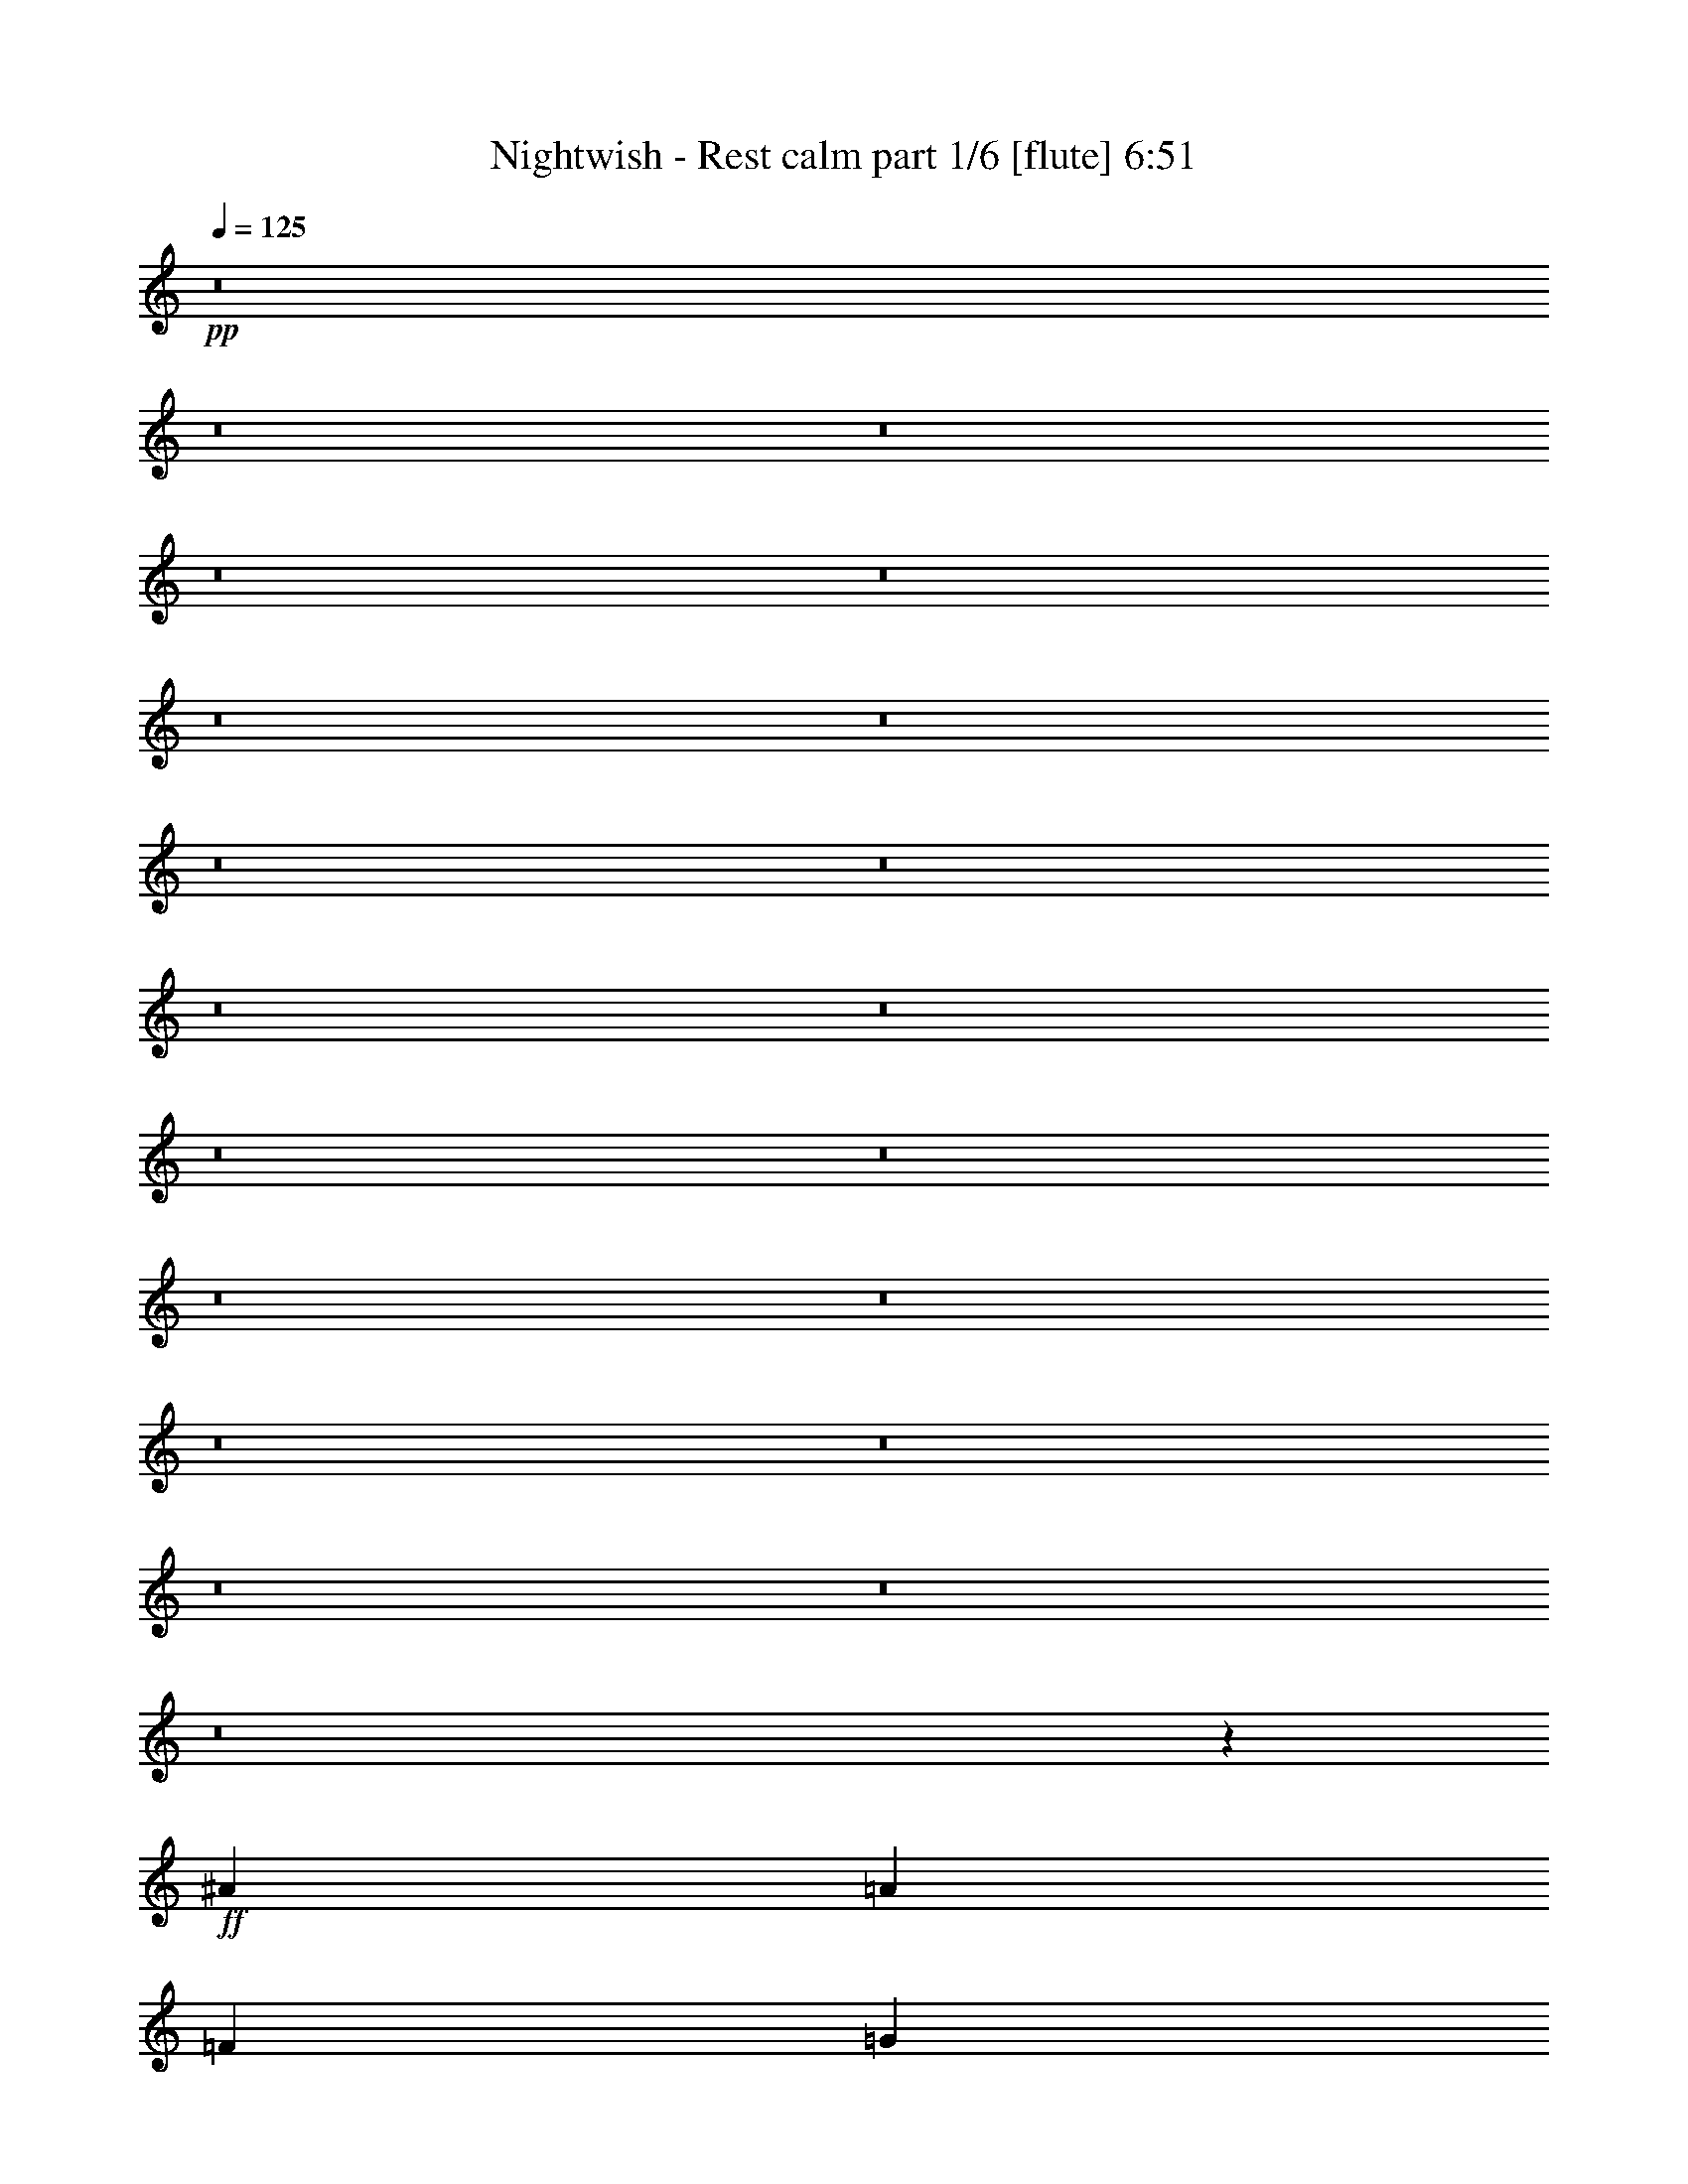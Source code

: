 % Produced with Bruzo's Transcoding Environment 

X:1 
T: Nightwish - Rest calm part 1/6 [flute] 6:51 
Z: Transcribed with BruTE 
L: 1/4 
Q: 125 
K: C 
+pp+ 
z8 
z8 
z8 
z8 
z8 
z8 
z8 
z8 
z8 
z8 
z8 
z8 
z8 
z8 
z8 
z8 
z8 
z8 
z8 
z8 
z8105/4304 
+ff+ 
[^A17697/8608] 
[=A3335/2152] 
[=F13071/8608] 
[=G8983/8608] 
[=D4357/8608] 
[=C4357/8608] 
[=D1] 
[=G,9/16=D9/16-=G9/16] 
[=D1] 
[=G,/2=D/2-=G/2] 
[=D17749/8608] 
z8847/4304 
[^A,17697/8608] 
[=F4357/2152] 
[=E17697/8608] 
[=G17697/8608] 
[=A33/8] 
[=A,8627/8608=E8627/8608=A8627/8608] 
z1649/538 
+f+ 
[=F4357/8608] 
[=E4357/8608] 
[=E2313/4304] 
[=D4357/8608] 
[=D4357/8608] 
[=C4357/8608] 
[=C4357/8608] 
[=D2313/4304] 
[=D4357/4304] 
[=C4357/4304] 
[=A,8983/8608] 
[=A,4357/8608] 
[=C4357/8608] 
[=D8983/8608] 
[=C4357/4304] 
[=A,4357/4304] 
[=A,2313/4304] 
[=C4357/8608] 
[=D4357/4304] 
[=C8983/8608] 
[=A,4357/4304] 
[=D4357/8608] 
[=E4357/8608] 
[=F2313/4304] 
[=E4357/8608] 
[=E4357/8608] 
[=D4357/8608] 
[=D4357/8608] 
[=C2313/4304] 
[=C4357/8608] 
[=D4357/8608] 
[=D4357/4304] 
[=C8983/8608] 
[=A,4357/4304] 
[=A,4357/8608] 
[=C2313/4304] 
[=E4357/4304] 
[=E4357/4304] 
[=E2313/4304] 
[=F4357/8608] 
[=E4357/4304] 
[=D17723/8608] 
z4331/8608 
[=A,4357/8608] 
[=C4357/8608] 
[=D2313/4304] 
[=F4357/8608] 
[=E4357/8608] 
[=E4357/8608] 
[=D4357/8608] 
[=D2313/4304] 
[=C4357/8608] 
[=C4357/8608] 
[=D4357/8608] 
[=D8983/8608] 
[=C4357/4304] 
[=A,4357/4304] 
[=A,2313/4304] 
[=C4357/8608] 
[=D4357/4304] 
[=C8983/8608] 
[=A,4357/4304] 
[=A,4357/8608] 
[=C4357/8608] 
[=F8983/8608] 
[=E4357/4304] 
[=C4357/8608] 
[=A,2313/4304] 
[=D4357/8608] 
[=E4357/8608] 
[=F4357/8608] 
[=E4357/8608] 
[=E2313/4304] 
[=D4357/8608] 
[=D4357/8608] 
[=C4357/8608] 
[=C4357/8608] 
[=D2313/4304] 
[=D4357/4304] 
[=C4357/4304] 
[=A,8983/8608] 
[=A,4357/4304] 
[=E8983/8608] 
[=E4357/8608] 
[=F4357/8608] 
[=E4357/4304] 
[=C8983/8608] 
[=A,4457/2152] 
z8 
z8 
z8 
z8 
z8 
z8 
z8 
z8 
z31075/8608 
[=G17345/8608] 
z4709/8608 
[=A4357/4304] 
[^F4357/8608] 
[=G554/269] 
z2163/4304 
[=A4357/8608] 
[^F4357/8608] 
[=G2313/4304] 
[=E13071/8608] 
[=E4357/8608] 
[=D3335/2152] 
[=A,4357/8608] 
[=B,8983/8608] 
[=B,11077/4304] 
z4257/8608 
[=F17801/8608] 
z4253/8608 
[=G4357/4304] 
[=E4357/8608] 
[=F8823/4304] 
z551/1076 
[=C2313/4304] 
[=E4357/8608] 
[=C4357/8608] 
[=D4357/4304] 
[=D8983/8608] 
[=E4357/4304] 
[=C8983/8608] 
[=D4357/2152] 
+ff+ 
[^A17697/8608] 
[=A3335/2152] 
[=F13071/8608] 
[=G8983/8608] 
[=D4357/8608] 
[=C4357/8608] 
[=D1] 
[=G,9/16=D9/16-=G9/16] 
[=D1] 
[=G,/2=D/2-=G/2] 
[=D17727/8608] 
z4429/2152 
[^A,17697/8608] 
[=F4357/2152] 
[=E17697/8608] 
[=G17697/8608] 
[=A11027/4304] 
+f+ 
[^A4357/8608] 
[=A4357/8608] 
[^A2313/4304] 
[=A17327/8608] 
z4727/8608 
[=A,4357/8608] 
[=D4357/8608] 
[=E4357/8608] 
[=F4357/8608] 
[=E2313/4304] 
[=E4357/8608] 
[=D4357/8608] 
[=D4357/8608] 
[=C4357/8608] 
[=C2313/4304] 
[=D4357/8608] 
[=D4357/4304] 
[=C8983/8608] 
[=A,4357/4304] 
[=A,4357/8608] 
[=C4357/8608] 
[=D8983/8608] 
[=C4357/4304] 
[=A,4357/4304] 
[=A,2313/4304] 
[=C4357/8608] 
[=D4357/4304] 
[=C8983/8608] 
[=A,4357/4304] 
[=D4357/8608] 
[=E4357/8608] 
[=F2313/4304] 
[=E4357/8608] 
[=E4357/8608] 
[=D4357/8608] 
[=D4357/8608] 
[=C2313/4304] 
[=C4357/8608] 
[=D4357/8608] 
[=D4357/4304] 
[=C8983/8608] 
[=A,4357/4304] 
[=A,4357/8608] 
[=C2313/4304] 
[=E4357/4304] 
[=E4357/4304] 
[=E2313/4304] 
[=F4357/8608] 
[=E4357/4304] 
[=D17701/8608] 
z4353/8608 
[=A,4357/8608] 
[=C2313/4304] 
[=D4357/8608] 
[=F4357/8608] 
[=E4357/8608] 
[=E4357/8608] 
[=D2313/4304] 
[=D4357/8608] 
[=C4357/8608] 
[=C4357/8608] 
[=D4357/8608] 
[=D8983/8608] 
[=C4357/4304] 
[=A,8983/8608] 
[=A,4357/8608] 
[=C4357/8608] 
[=D4357/4304] 
[=C8983/8608] 
[=A,4357/4304] 
[=A,4357/8608] 
[=C2313/4304] 
[=F4357/4304] 
[=E4357/4304] 
[=C4357/8608] 
[=A,2313/4304] 
[=D4357/8608] 
[=E4357/8608] 
[=F4357/8608] 
[=E4357/8608] 
[=E2313/4304] 
[=D4357/8608] 
[=D4357/8608] 
[=C4357/8608] 
[=C4357/8608] 
[=D2313/4304] 
[=D4357/4304] 
[=C4357/4304] 
[=A,8983/8608] 
[=A,4357/4304] 
[=E8983/8608] 
[=E4357/8608] 
[=F4357/8608] 
[=E4357/4304] 
[=C8983/8608] 
[=A35125/8608] 
[=G8-] 
[=G2049/8608] 
z8 
z8 
z8 
z8 
z8 
z8 
z8 
z11729/8608 
+mf+ 
[=F4357/8608] 
[=E4357/8608] 
[=E4357/8608] 
+f+ 
[=D4357/8608] 
[=D2313/4304] 
[=C4357/8608] 
[=C4357/8608] 
[=D4357/8608] 
[=D8983/8608] 
[=C4357/4304] 
[=A,4357/4304] 
[=A,2313/4304] 
[=C4357/8608] 
[=D4357/4304] 
[=C8983/8608] 
[=A,4357/4304] 
[=A,4357/8608] 
[=C4357/8608] 
[=F8983/8608] 
[=E4357/4304] 
[=D6709/4304] 
z4279/8608 
[=F4357/8608] 
[=E4357/8608] 
[=E4357/8608] 
[=D2313/4304] 
[=D4357/8608] 
[=C4357/8608] 
[=C4357/8608] 
[=D4357/8608] 
[=D8983/8608] 
[=C4357/4304] 
[=A,8983/8608] 
[=A,4357/8608] 
[=C4357/8608] 
[=E4357/4304] 
[=E8983/8608] 
[=E4357/8608] 
[=F4357/8608] 
[=E8983/8608] 
[=D8657/4304] 
z17811/8608 
[=F4357/8608] 
[=E2313/4304] 
[=E4357/8608] 
[=D4357/8608] 
[=D4357/8608] 
[=C4357/8608] 
[=C2313/4304] 
[=D4357/8608] 
[=D4357/4304] 
[=C8983/8608] 
[=A,4357/4304] 
[=A,4357/8608] 
[=C4357/8608] 
[=D8983/8608] 
[=C4357/4304] 
[=A,8983/8608] 
[=A,4357/8608] 
[=C4357/8608] 
[=F4357/4304] 
[=E8983/8608] 
[=D12985/8608] 
z589/1076 
[=F4357/8608] 
[=E4357/8608] 
[=E4357/8608] 
[=D4357/8608] 
[=D2313/4304] 
[=C4357/8608] 
[=C4357/8608] 
[=D4357/8608] 
[=D4357/4304] 
[=C8983/8608] 
[=A,4357/4304] 
[=A,8983/8608] 
[=E4357/4304] 
[=E4357/8608] 
[=F4357/8608] 
[=E8983/8608] 
[=C4357/4304] 
[=D11027/4304] 
[=D8983/8608] 
[=D4357/8608] 
[=D13193/2152] 
z9033/8608 
+ff+ 
[=F4357/8608] 
[=E4357/8608] 
+f+ 
[=g26411/8608] 
+ff+ 
[=f4357/8608] 
[=e2313/4304] 
[=f4357/8608] 
[=e4357/8608] 
[=d13465/8608] 
z6473/4304 
+f+ 
[=f4357/8608] 
[=e2313/4304] 
[=f24869/4304] 
[=A5899/8608] 
[=A5899/8608] 
[=G26411/8608] 
[=F2313/4304] 
[=E4357/8608] 
[=F4357/8608] 
[=E4357/8608] 
[=D21991/8608] 
z8 
z8 
z8 
z8 
z8 
z8 
z8 
z8 
z8 
z8 
z8 
z8 
z11747/8608 
[^A,4357/8608] 
[=C4357/8608] 
[=D4357/8608] 
[=F4357/8608] 
[=E2313/4304] 
[=E4357/8608] 
[=D4357/8608] 
[=D4357/8608] 
[=C4357/8608] 
[=C2313/4304] 
[=D4357/8608] 
[=D4357/4304] 
[=C8983/8608] 
[=A,4357/4304] 
[=A,4357/8608] 
[=C4357/8608] 
[=D8983/8608] 
[=C4357/4304] 
[=A,8983/8608] 
[=A,4357/8608] 
[=C4357/8608] 
[=D4357/4304] 
[=C8983/8608] 
[=A,4357/4304] 
[=D4357/8608] 
[=E2313/4304] 
[=F4357/8608] 
[=E4357/8608] 
[=E4357/8608] 
[=D4357/8608] 
[=D2313/4304] 
[=C4357/8608] 
[=C4357/8608] 
[=D4357/8608] 
[=D8983/8608] 
[=C4357/4304] 
[=A,4357/4304] 
[=A,2313/4304] 
[=C4357/8608] 
[=E4357/4304] 
[=E8983/8608] 
[=E4357/8608] 
[=F4357/8608] 
[=E4357/4304] 
[=D17675/8608] 
z4379/8608 
[=A,4357/8608] 
[=C2313/4304] 
[=D4357/8608] 
[=F4357/8608] 
[=E4357/8608] 
[=E4357/8608] 
[=D2313/4304] 
[=D4357/8608] 
[=C4357/8608] 
[=C4357/8608] 
[=D4357/8608] 
[=D8983/8608] 
[=C4357/4304] 
[=A,8983/8608] 
[=A,4357/8608] 
[=C4357/8608] 
[=D4357/4304] 
[=C8983/8608] 
[=A,4357/4304] 
[=A,4357/8608] 
[=C2313/4304] 
[=F4357/4304] 
[=E4357/4304] 
[=C2313/4304] 
[=A,4357/8608] 
[=D4357/8608] 
[=E4357/8608] 
[=F4357/8608] 
[=E2313/4304] 
[=E4357/8608] 
[=D4357/8608] 
[=D4357/8608] 
[=C4357/8608] 
[=C2313/4304] 
[=D4357/8608] 
[=D4357/4304] 
[=C8983/8608] 
[=A,4357/4304] 
[=A,4357/4304] 
[=E8983/8608] 
[=E4357/8608] 
[=F4357/8608] 
[=E8983/8608] 
[=C4357/4304] 
[=D4445/2152] 
z2137/4304 
+ff+ 
[^A,4357/8608] 
[=C4357/8608] 
[=D4357/8608] 
+f+ 
[=F2313/4304] 
[=E4357/8608] 
[=E4357/8608] 
[=D4357/8608] 
[=D4357/8608] 
[=C2313/4304] 
[=C4357/8608] 
[=D4357/8608] 
[=D4357/4304] 
[=C8983/8608] 
[=A,4357/4304] 
[=A,4357/8608] 
[=C2313/4304] 
[=D4357/4304] 
[=C4357/4304] 
[=A,8983/8608] 
[=A,4357/8608] 
[=C4357/8608] 
[=D8983/8608] 
[=C4357/4304] 
[=A,4357/4304] 
[=D2313/4304] 
[=E4357/8608] 
[=F4357/8608] 
[=E4357/8608] 
[=E4357/8608] 
[=D2313/4304] 
[=D4357/8608] 
[=C4357/8608] 
[=C4357/8608] 
[=D4357/8608] 
[=D8983/8608] 
[=C4357/4304] 
[=A,8983/8608] 
[=A,4357/8608] 
[=C4357/8608] 
[=E4357/4304] 
[=E8983/8608] 
[=E4357/8608] 
[=F4357/8608] 
[=E8983/8608] 
[=D17347/8608] 
z2219/4304 
[=A,2313/4304] 
[=C4357/8608] 
[=D4357/8608] 
[=F4357/8608] 
[=E4357/8608] 
[=E2313/4304] 
[=D4357/8608] 
[=D4357/8608] 
[=C4357/8608] 
[=C4357/8608] 
[=D2313/4304] 
[=D4357/4304] 
[=C4357/4304] 
[=A,8983/8608] 
[=A,4357/8608] 
[=C4357/8608] 
[=D8983/8608] 
[=C4357/4304] 
[=A,4357/4304] 
[=A,2313/4304] 
[=C4357/8608] 
[=F4357/4304] 
[=E8983/8608] 
[=C4357/8608] 
[=A,4357/8608] 
[=D4357/8608] 
[=E4357/8608] 
[=F2313/4304] 
[=E4357/8608] 
[=E4357/8608] 
[=D4357/8608] 
[=D4357/8608] 
[=C2313/4304] 
[=C4357/8608] 
[=D4357/8608] 
[=D4357/4304] 
[=C8983/8608] 
[=A,4357/4304] 
[=A,8983/8608] 
[=E4357/4304] 
[=E4357/8608] 
[=F4357/8608] 
[=E8983/8608] 
[=C4357/4304] 
[=d26329/8608] 
z8 
z8 
z57/16 

X:2 
T: Nightwish - Rest calm part 2/6 [harp] 6:51 
Z: Transcribed with BruTE 
L: 1/4 
Q: 125 
K: C 
+ppp+ 
+mp+ 
[=d/2-=f/2=a/2-] 
[=d/2-=e/2=a/2-] 
[=d9/16=f9/16=a9/16-] 
[=d45/8-=a45/8-] 
+ppp+ 
[=d/2-=f/2=a/2-] 
[=d/2-=e/2=a/2-] 
[=d33/8-=g33/8=a33/8-] 
[=d8763/2152=a8763/2152] 
+mp+ 
[=d9/16-=f9/16=a9/16-] 
[=d/2-=e/2=a/2-] 
[=d/2=f/2=a/2-] 
[=d57069/8608=a57069/8608] 
+ppp+ 
[=d17697/4304=g17697/4304] 
[=f17697/4304^a17697/4304] 
+mp+ 
[=d/2-=f/2=a/2-] 
[=d/2-=e/2=a/2-] 
[=d/2=f/2=a/2-] 
[=d45/8-=a45/8-] 
+ppp+ 
[=d9/16-=f9/16=a9/16-] 
[=d/2-=e/2=a/2-] 
[=c65/16=d65/16-=a65/16-] 
[=d41/16-=a41/16-] 
+mp+ 
[=d9/16-=f9/16=a9/16-] 
[=d/2-=e/2=a/2-] 
[=d2193/4304=f2193/4304=a2193/4304] 
[=d8-=a8-] 
+ppp+ 
[=d1655/8608=a1655/8608] 
[=g17697/4304=c'17697/4304] 
[=f35125/8608^a35125/8608] 
[=d4357/8608=a4357/8608] 
[=d/8=a/8] 
z1775/4304 
[=d295/2152=a295/2152] 
z3177/8608 
[=d1127/8608=a1127/8608] 
z1615/4304 
[=d/8=a/8] 
z3281/8608 
[=f4357/8608^a4357/8608] 
[=f/8^a/8] 
z1775/4304 
[=d4357/8608=g4357/8608] 
[=e4357/8608=a4357/8608] 
[=d539/4304=a539/4304] 
z3279/8608 
[=d/8=a/8] 
z3281/8608 
[=d/8=a/8] 
z1775/4304 
[=d297/2152=a297/2152] 
z3169/8608 
[=d4357/8608=g4357/8608] 
[=d/8=g/8] 
z3281/8608 
[=e4357/8608=b4357/8608] 
[=f2313/4304=c'2313/4304] 
[=d149/1076=a149/1076] 
z3165/8608 
[=d1139/8608=a1139/8608] 
z1609/4304 
[=d543/4304=a543/4304] 
z3271/8608 
[=d/8=a/8] 
z3281/8608 
[=e2313/4304=b2313/4304] 
[=e/8=b/8] 
z3281/8608 
[=f4357/8608=c'4357/8608] 
[=d545/4304=a545/4304] 
z1633/12912 
[=d/8=a/8] 
z3307/25824 
[=d/8=a/8] 
z3281/8608 
[=d2313/4304=a2313/4304] 
[=d827/6456=a827/6456] 
z/8 
[=d3307/25824=a3307/25824] 
z/8 
[=d4357/8608=g4357/8608] 
[=e4357/8608=a4357/8608] 
[=f4357/8608^a4357/8608] 
[=d2313/4304=g2313/4304] 
[=e4357/8608=a4357/8608] 
[=d1151/8608=a1151/8608] 
z1603/4304 
[=d549/4304=a549/4304] 
z3259/8608 
[=d/8=a/8] 
z3281/8608 
[=d/8=a/8] 
z1775/4304 
[=f4357/8608^a4357/8608] 
[=f/8^a/8] 
z3281/8608 
[=d4357/8608=g4357/8608] 
[=e4357/8608=a4357/8608] 
[=d/8=a/8] 
z3281/8608 
[=d1481/8608=a1481/8608] 
z3145/8608 
[=d1159/8608=a1159/8608] 
z1599/4304 
[=d553/4304=a553/4304] 
z3251/8608 
[=d4357/8608=g4357/8608] 
[=d/8=g/8] 
z3281/8608 
[=e2313/4304=b2313/4304] 
[=f4357/8608=c'4357/8608] 
[=d555/4304=a555/4304] 
z3247/8608 
[=d/8=a/8] 
z3281/8608 
[=d/8=a/8] 
z3281/8608 
[=d1489/8608=a1489/8608] 
z3137/8608 
[=e4357/8608=b4357/8608] 
[=e/8=b/8] 
z3281/8608 
[=f4357/8608=c'4357/8608] 
[=d/8=a/8] 
z827/6456 
[=d/8=a/8] 
z3307/25824 
[=d1493/8608=a1493/8608] 
z3133/8608 
[=d4357/8608=a4357/8608] 
[=d827/6456=a827/6456] 
z/8 
[=d1637/12912=a1637/12912] 
z1087/8608 
[=d4357/8608=g4357/8608] 
[=e4357/8608=a4357/8608] 
[=f2313/4304^a2313/4304] 
[=d4357/8608=g4357/8608] 
[=e4357/8608=a4357/8608] 
[=d/8=a/8] 
z3281/8608 
[=d/8=a/8] 
z3281/8608 
[=d1501/8608=a1501/8608] 
z3125/8608 
[=d1179/8608=a1179/8608] 
z1589/4304 
[=f4357/8608^a4357/8608] 
[=f/8^a/8] 
z3281/8608 
[=d4357/8608=g4357/8608] 
[=e2313/4304=a2313/4304] 
[=d1183/8608=a1183/8608] 
z1587/4304 
[=d565/4304=a565/4304] 
z3227/8608 
[=d1077/8608=a1077/8608] 
z205/538 
[=d/8=a/8] 
z3281/8608 
[=d2313/4304=g2313/4304] 
[=d/8=g/8] 
z3281/8608 
[=e4357/8608=b4357/8608] 
[=f4357/8608=c'4357/8608] 
[=d/8=a/8] 
z3281/8608 
[=d/8=a/8] 
z1775/4304 
[=d1191/8608=a1191/8608] 
z1583/4304 
[=d569/4304=a569/4304] 
z3219/8608 
[=e4357/8608=b4357/8608] 
[=e/8=b/8] 
z3281/8608 
[=f2313/4304=c'2313/4304] 
[=d827/6456=a827/6456] 
z/8 
[=d3307/25824=a3307/25824] 
z/8 
[=d571/4304=a571/4304] 
z3215/8608 
[=d4357/8608=a4357/8608] 
[=d/8=a/8] 
z827/6456 
[=d/8=a/8] 
z3307/25824 
[=d2313/4304=g2313/4304] 
[=e4357/8608=a4357/8608] 
[=f4357/8608^a4357/8608] 
[=d4357/8608=g4357/8608] 
[=d/8=a/8] 
z827/6456 
[=d/8=a/8] 
z3307/25824 
[=d/8=a/8] 
z827/6456 
[=d2057/12912=a2057/12912] 
z/8 
[=d1203/8608=a1203/8608] 
z1577/4304 
[=d575/4304=a575/4304] 
z3207/8608 
[=d1097/8608=a1097/8608] 
z815/2152 
[=d/8=a/8] 
z827/6456 
[=d/8=a/8] 
z3307/25824 
[=d/8=a/8] 
z827/6456 
[=d/8=a/8] 
z2057/12912 
[=d1207/8608=a1207/8608] 
z1575/4304 
[=d827/6456=a827/6456] 
z/8 
[=d3307/25824=a3307/25824] 
z/8 
[=d1101/8608=a1101/8608] 
z3233/25824 
[=d/8=a/8] 
z3307/25824 
[=d/8=a/8] 
z3281/8608 
[=d/8=a/8] 
z3281/8608 
[=d185/1076=a185/1076] 
z1573/4304 
[=d827/6456=a827/6456] 
z/8 
[=d3307/25824=a3307/25824] 
z/8 
[=d827/6456=a827/6456] 
z/8 
[=d3235/25824=a3235/25824] 
z275/2152 
[=d/8=a/8] 
z3281/8608 
[=d/8=a/8] 
z827/6456 
[=d/8=a/8] 
z3307/25824 
[=d4115/25824=a4115/25824] 
z/8 
[=d3307/25824=a3307/25824] 
z/8 
[=d581/4304=a581/4304] 
z3195/8608 
[=d1109/8608=a1109/8608] 
z203/538 
[=d/8=a/8] 
z3281/8608 
[=d/8=a/8] 
z827/6456 
[=d/8=a/8] 
z3307/25824 
[=d4115/25824=a4115/25824] 
z/8 
[=d3307/25824=a3307/25824] 
z/8 
[=d583/4304=a583/4304] 
z3191/8608 
[=d827/6456=a827/6456] 
z/8 
[=d3259/25824=a3259/25824] 
z273/2152 
[=d/8=a/8] 
z827/6456 
[=d/8=a/8] 
z3307/25824 
[=d/8=a/8] 
z3281/8608 
[=d373/2152=a373/2152] 
z1567/4304 
[=d827/6456=a827/6456] 
z/8 
[=d3307/25824=a3307/25824] 
z/8 
[=f4357/8608^a4357/8608] 
[=d/8=a/8] 
z827/6456 
[=d/8=a/8] 
z3307/25824 
[=d4357/8608=g4357/8608] 
+pp+ 
[=A3/16-=d3/16=a3/16] 
[=A/8-] 
[=A/8-=d/8=a/8] 
[=A/8-] 
[=A/8-=d/8=a/8] 
[=A/8-] 
[=A/8-=d/8=a/8] 
[=A/8-] 
[=A/8-=d/8=a/8] 
[=A3/8-] 
[=A/8-=d/8=a/8] 
[=A3171/8608] 
+ppp+ 
[=d/8=a/8] 
z3281/8608 
+pp+ 
[^A3/16-=d3/16=a3/16] 
[^A/8-] 
[^A/8-=d/8=a/8] 
[^A/8-] 
[^A/8-=d/8=a/8] 
[^A/8-] 
[^A1989/8608=d1989/8608=a1989/8608] 
[=G/8-=d/8=a/8] 
[=G3281/8608] 
[=A/8-=d/8=a/8] 
[=A/8-] 
[=A/8-=d/8=a/8] 
[=A/8-] 
[=A/8-=d/8=a/8] 
[=A/8-] 
[=A/8-=d/8=a/8] 
[=A/8-] 
[=A/8-=d/8=a/8] 
[=A7/16-] 
[=A/8-=d/8=a/8] 
[=A3171/8608] 
+ppp+ 
[=d1129/8608=a1129/8608] 
z3/8 
+pp+ 
[=G/8-=d/8=a/8] 
[=G/8-] 
[=G/8-=d/8=a/8] 
[=G/8-] 
[=G/8-=d/8=a/8] 
[=G/8-] 
[=G/8-=d/8=a/8] 
[=G591/4304] 
[=E/8-=d/8=a/8] 
[=E1775/4304] 
[=F/8-=d/8=a/8] 
[=F/8-] 
[=F/8-=d/8=a/8] 
[=F/8-] 
[=F/8-=d/8=a/8] 
[=F/8-] 
[=F/8-=d/8=a/8] 
[=F/8-] 
[=F/8-=d/8=a/8] 
[=F3/8-] 
[=F/8-=d/8=a/8] 
[=F215/538] 
+ppp+ 
[=d/8=a/8] 
z1775/4304 
+pp+ 
[=E/8-=d/8=a/8] 
[=E/8-] 
[=E/8-=d/8=a/8] 
[=E/8-] 
[=E/8-=d/8=a/8] 
[=E/8-] 
[=E/8-=d/8=a/8] 
[=E/8-] 
[=E/8-=d/8=a/8] 
[=E3387/8608] 
[=E/8-=d/8=a/8] 
[=E/8-] 
[=E/8-=d/8=a/8] 
[=E/8-] 
[=E/8-=d/8=a/8] 
[=E/8-] 
[=E1451/8608-=d1451/8608=a1451/8608] 
[=E/8] 
[=D/8-=d/8=a/8] 
[=D3/8-] 
[=D/8-=d/8=a/8] 
[=D/8-] 
[=D/8-=d/8=a/8] 
[=D/8-] 
[=D/2-=d/2=a/2] 
[=D/2-=e/2=b/2] 
[=D9/16-=f9/16=c'9/16] 
[=D4353/8608=e4353/8608=b4353/8608] 
[=A/8-=d/8=a/8] 
[=A/8-] 
[=A/8-=d/8=a/8] 
[=A/8-] 
[=A/8-=d/8=a/8] 
[=A/8-] 
[=A/8-=d/8=a/8] 
[=A/8-] 
[=A/8-=d/8=a/8] 
[=A3/8-] 
[=A/8-=d/8=a/8] 
[=A3709/8608] 
+ppp+ 
[=d601/4304=a601/4304] 
z3155/8608 
+pp+ 
[=A/8-=d/8=a/8] 
[=A/8-] 
[=A/8-=d/8=a/8] 
[=A1129/8608] 
[^A/8-=d/8=a/8] 
[^A/8-] 
[^A/8-=d/8=a/8] 
[^A1129/8608] 
[=G/8-=d/8=a/8] 
[=G3281/8608] 
[=A/8-=d/8=a/8] 
[=A/8-] 
[=A3/16-=d3/16=a3/16] 
[=A/8-] 
[=A/8-=d/8=a/8] 
[=A/8-] 
[=A/8-=d/8=a/8] 
[=A/8-] 
[=A/8-=d/8=a/8] 
[=A3/8-] 
[=A/8-=d/8=a/8] 
[=A3171/8608] 
+ppp+ 
[=d/8=a/8] 
z3281/8608 
+pp+ 
[=G/8-=d/8=a/8] 
[=G/8-] 
[=G/8-=d/8=a/8] 
[=G3/16-] 
[=G/8-=d/8=a/8] 
[=G/8-] 
[=G1989/8608=d1989/8608=a1989/8608] 
[=F/8-=d/8=a/8] 
[=F3281/8608] 
[=G4357/4304=d4357/4304-=g4357/4304-] 
[=G4357/8608^A4357/8608=d4357/8608-=g4357/8608-] 
[=A2313/4304=c2313/4304=d2313/4304-=g2313/4304-] 
[=F/2-=A/2-=d/2=g/2] 
[=F2205/4304=A2205/4304=g2205/4304=c'2205/4304] 
[=F/2-=G/2-=g/2=c'/2] 
[=F2205/4304=G2205/4304=g2205/4304=c'2205/4304] 
[=D33/16=f33/16-^a33/16-] 
+ppp+ 
[=f35381/8608^a35381/8608] 
z17653/8608 
+ppp+ 
[^d/8^g/8] 
z3281/8608 
[^d4357/8608^g4357/8608] 
[^d4357/8608^g4357/8608] 
[^d/8^g/8] 
z7907/8608 
[=f4357/8608=c'4357/8608] 
[=f/8=c'/8] 
z3819/4304 
[=f4357/8608=c'4357/8608] 
[^d/8^g/8] 
z1775/4304 
[=f4357/8608=c'4357/8608] 
[=e4357/8608=b4357/8608] 
[=d1079/8608=a1079/8608] 
z1639/4304 
[=f/8=c'/8] 
z3281/8608 
[=f/8=c'/8] 
z1775/4304 
[=e1189/8608=b1189/8608] 
z99/269 
[=f8-^a8-] 
[=f1655/8608^a1655/8608] 
[=e35527/8608=a35527/8608] 
z17227/4304 
[=D/8-=A/8-=f/8-] 
[=D3819/8608-=A3819/8608-=d3819/8608-=f3819/8608-=a3819/8608-] 
[=D4357/8608=A4357/8608=d4357/8608=e4357/8608=f4357/8608=a4357/8608] 
[=d2313/4304=e2313/4304] 
[=d4357/8608=a4357/8608] 
[=d/2-=f/2] 
[=d2205/4304=a2205/4304] 
[=c4357/8608=d4357/8608] 
[=A2313/4304=d2313/4304] 
[=c4357/4304=d4357/4304=e4357/4304=g4357/4304=c'4357/4304] 
[=c/2-] 
[=c2205/4304=g2205/4304] 
[=A9/16-=e9/16] 
[=A4141/8608=c'4141/8608] 
[=A4357/8608=g4357/8608] 
[=c3819/8608] 
[^A/8-=d/8=f/8] 
[^A8445/8608=d8445/8608=f8445/8608^a8445/8608] 
[=c/2-=f/2] 
[=c2205/4304^a2205/4304] 
[=A/2-=f/2] 
[=A2205/4304=d2205/4304] 
[=A2313/4304^a2313/4304] 
[=c3819/8608=f3819/8608] 
[=c/8-=d/8=g/8-=c'/8-] 
[=c511/538=d511/538=g511/538=c'511/538] 
[=c/2-=g/2] 
[=c4679/8608=c'4679/8608] 
[=A/2-=d/2] 
[=A2205/4304=c'2205/4304] 
[=d4357/8608=f4357/8608] 
[=e3819/8608] 
[=D3/16-=f3/16-=A3/16-=d3/16=a3/16-] 
[=D1775/4304-=A1775/4304-=d1775/4304-=f1775/4304-=a1775/4304-] 
[=D4357/8608=A4357/8608=d4357/8608=e4357/8608=f4357/8608=a4357/8608] 
[=d4357/8608=e4357/8608] 
[=d4357/8608=a4357/8608] 
[=d/2-] 
[=d4679/8608=a4679/8608] 
[=c4357/8608=d4357/8608] 
[=A3819/8608=d3819/8608] 
[=F/8-=A/8-=c/8-=d/8-=f/8] 
[=F511/538=A511/538=c511/538=d511/538=f511/538=c'511/538] 
[=c9/16-] 
[=c4141/8608=f4141/8608] 
[=A/2-=f/2] 
[=A2205/4304=c'2205/4304] 
[=A4357/8608=f4357/8608] 
[=c2313/4304] 
[=c4357/4304=e4357/4304=g4357/4304=c'4357/4304] 
[=e/2-=g/2] 
[=e2205/4304=c'2205/4304] 
[=d2313/4304=e2313/4304] 
[=f4357/8608=c'4357/8608] 
[=e4357/8608=g4357/8608] 
[=c3819/8608] 
[^A/8-=d/8] 
[^A7/8-=d7/8-=f7/8-^a7/8] 
[^A/8=d/8-=f/8] 
[=d2097/4304=f2097/4304] 
[=c'4357/8608] 
[=f4357/8608] 
[=A4357/8608=c'4357/8608] 
[=c4357/8608=f4357/8608] 
[=d511/1076=e511/1076] 
[=D/8-=A/8-=d/8=f/8-] 
[=D3819/8608-=A3819/8608-=d3819/8608-=f3819/8608-=a3819/8608-] 
[=D4357/8608=A4357/8608=d4357/8608=e4357/8608=f4357/8608=a4357/8608] 
[=d4357/8608=e4357/8608] 
[=d4357/8608=a4357/8608] 
[=d2313/4304=f2313/4304] 
[=c4357/8608=a4357/8608] 
[=c4357/8608=d4357/8608] 
[=A3819/8608=d3819/8608] 
[=c/8-=d/8-] 
[=c8445/8608=d8445/8608=e8445/8608=g8445/8608=c'8445/8608] 
[=c/2-] 
[=c2205/4304=g2205/4304] 
[=A/2-=e/2] 
[=A2205/4304=c'2205/4304] 
[=A2313/4304=g2313/4304] 
[=c3819/8608] 
[^A/8-=d/8=f/8^a/8-] 
[^A511/538=d511/538=f511/538^a511/538] 
[=c/2-=f/2] 
[=c4679/8608^a4679/8608] 
[=A/2-=f/2] 
[=A2205/4304=d2205/4304] 
[=A4357/8608^a4357/8608] 
[=c3819/8608=f3819/8608] 
[=c/8-=f/8-] 
[=c8445/8608=d8445/8608=f8445/8608=g8445/8608=c'8445/8608] 
[=e/2-=g/2] 
[=e2205/4304=c'2205/4304] 
[=c4357/8608=d4357/8608] 
[=A2313/4304=c'2313/4304] 
[=d4357/8608=f4357/8608] 
[=e3819/8608] 
[=D/8-=A/8-=f/8-] 
[=D3819/8608-=A3819/8608-=d3819/8608-=f3819/8608-=a3819/8608-] 
[=D4357/8608=A4357/8608=d4357/8608=e4357/8608=f4357/8608=a4357/8608] 
[=d2313/4304=e2313/4304] 
[=d4357/8608=a4357/8608] 
[=d4357/8608] 
[=c4357/8608=a4357/8608] 
[=c4357/8608=d4357/8608] 
[=A511/1076=d511/1076] 
[=F/8-=A/8-=c/8-=d/8-=f/8] 
[=F511/538=A511/538=c511/538=d511/538=f511/538=c'511/538] 
[=c/2-] 
[=c2205/4304=f2205/4304] 
[=A9/16-=f9/16] 
[=A4141/8608=c'4141/8608] 
[=A4357/8608=f4357/8608] 
[=c3819/8608] 
[=c/8-=e/8=g/8-] 
[=c8445/8608=e8445/8608=g8445/8608=c'8445/8608] 
[=e/2-=g/2] 
[=e2205/4304=c'2205/4304] 
[=d4357/8608=e4357/8608] 
[=f4357/8608=c'4357/8608] 
[=e2313/4304=g2313/4304] 
[=c4357/8608] 
[=F4357/4304-=A4357/4304-=c4357/4304-=f4357/4304=c'4357/4304-] 
[=F8983/8608=A8983/8608=c8983/8608=f8983/8608=c'8983/8608] 
[=G4357/4304=c4357/4304-=e4357/4304=g4357/4304-=c'4357/4304-] 
[=c4357/4304=e4357/4304=g4357/4304=c'4357/4304] 
[=d4357/8608=a4357/8608] 
[=d185/1076=a185/1076] 
z1573/4304 
[=d579/4304=a579/4304] 
z3199/8608 
[=d1105/8608=a1105/8608] 
z813/2152 
[=d/8=a/8] 
z3281/8608 
[=f4357/8608^a4357/8608] 
[=f/8^a/8] 
z1775/4304 
[=d4357/8608=g4357/8608] 
[=e4357/8608=a4357/8608] 
[=d/8=a/8] 
z3281/8608 
[=d/8=a/8] 
z3281/8608 
[=d93/538=a93/538] 
z1569/4304 
[=d583/4304=a583/4304] 
z3191/8608 
[=d4357/8608=g4357/8608] 
[=d/8=g/8] 
z3281/8608 
[=e4357/8608=b4357/8608] 
[=f2313/4304=c'2313/4304] 
[=d585/4304=a585/4304] 
z3187/8608 
[=d1117/8608=a1117/8608] 
z405/1076 
[=d/8=a/8] 
z3281/8608 
[=d/8=a/8] 
z3281/8608 
[=e2313/4304=b2313/4304] 
[=e/8=b/8] 
z3281/8608 
[=f4357/8608=c'4357/8608] 
[=d/8=a/8] 
z827/6456 
[=d/8=a/8] 
z3307/25824 
[=d/8=a/8] 
z3281/8608 
[=d2313/4304=a2313/4304] 
[=d827/6456=a827/6456] 
z/8 
[=d3307/25824=a3307/25824] 
z/8 
[=d4357/8608=g4357/8608] 
[=e4357/8608=a4357/8608] 
[=f4357/8608^a4357/8608] 
[=d2313/4304=g2313/4304] 
[=e4357/8608=a4357/8608] 
[=d1129/8608=a1129/8608] 
z3/8 
[=d/8=a/8] 
z3281/8608 
[=d/8=a/8] 
z3281/8608 
[=d/8=a/8] 
z1775/4304 
[=f4357/8608^a4357/8608] 
[=f/8^a/8] 
z3281/8608 
[=d4357/8608=g4357/8608] 
[=e4357/8608=a4357/8608] 
[=d/8=a/8] 
z1775/4304 
[=d595/4304=a595/4304] 
z3167/8608 
[=d1137/8608=a1137/8608] 
z805/2152 
[=d271/2152=a271/2152] 
z3273/8608 
[=d4357/8608=g4357/8608] 
[=d/8=g/8] 
z1775/4304 
[=e4357/8608=b4357/8608] 
[=f4357/8608=c'4357/8608] 
[=d34/269=a34/269] 
z3269/8608 
[=d/8=a/8] 
z3281/8608 
[=d/8=a/8] 
z1775/4304 
[=d599/4304=a599/4304] 
z3159/8608 
[=e4357/8608=b4357/8608] 
[=e/8=b/8] 
z3281/8608 
[=f4357/8608=c'4357/8608] 
[=d/8=a/8] 
z827/6456 
[=d2057/12912=a2057/12912] 
z/8 
[=d601/4304=a601/4304] 
z3155/8608 
[=d4357/8608=a4357/8608] 
[=d137/1076=a137/1076] 
z203/1614 
[=d/8=a/8] 
z3307/25824 
[=d4357/8608=g4357/8608] 
[=e2313/4304=a2313/4304] 
[=f4357/8608^a4357/8608] 
[=c4357/8608=d4357/8608=g4357/8608] 
[=A/8-=d/8=a/8] 
[=A/8-] 
[=A/8-=d/8=a/8] 
[=A/8-] 
[=A/8-=d/8=a/8] 
[=A/8-] 
[=A/8-=d/8=a/8] 
[=A/8-] 
[=A/8-=d/8=a/8] 
[=A7/16-] 
[=A/8-=d/8=a/8] 
[=A3171/8608] 
[=d1157/8608=a1157/8608] 
z100/269 
+pp+ 
[^A/8-=d/8=a/8] 
[^A/8-] 
[^A/8-=d/8=a/8] 
[^A/8-] 
[^A/8-=d/8=a/8] 
[^A/8-] 
[^A/8-=d/8=a/8] 
[^A591/4304] 
[=G/8-=d/8=a/8] 
[=G3281/8608] 
[=A3/16-=d3/16=a3/16] 
[=A/8-] 
[=A/8-=d/8=a/8] 
[=A/8-] 
[=A/8-=d/8=a/8] 
[=A/8-] 
[=A/8-=d/8=a/8] 
[=A/8-] 
[=A/8-=d/8=a/8] 
[=A3/8-] 
[=A/8-=d/8=a/8] 
[=A3171/8608] 
+ppp+ 
[=d/8=a/8] 
z3281/8608 
+pp+ 
[=G3/16-=d3/16=a3/16] 
[=G/8-] 
[=G/8-=d/8=a/8] 
[=G/8-] 
[=G/8-=d/8=a/8] 
[=G/8-] 
[=G1989/8608=d1989/8608=a1989/8608] 
[=E/8-=d/8=a/8] 
[=E3281/8608] 
[=F/8-=d/8=a/8] 
[=F/8-] 
[=F/8-=d/8=a/8] 
[=F/8-] 
[=F/8-=d/8=a/8] 
[=F/8-] 
[=F/8-=d/8=a/8] 
[=F/8-] 
[=F3/16-=d3/16=a3/16] 
[=F3/8-] 
[=F/8-=d/8=a/8] 
[=F3171/8608] 
+ppp+ 
[=d279/2152=a279/2152] 
z3241/8608 
+pp+ 
[=E/8-=d/8=a/8] 
[=E/8-] 
[=E/8-=d/8=a/8] 
[=E/8-] 
[=E/8-=d/8=a/8] 
[=E/8-] 
[=E/8-=d/8=a/8] 
[=E/8-] 
[=E3/16-=d3/16=a3/16] 
[=E1559/4304] 
[=E/8-=d/8=a/8] 
[=E/8-] 
[=E/8-=d/8=a/8] 
[=E/8-] 
[=E/8-=d/8=a/8] 
[=E/8-] 
[=E/8-=d/8=a/8] 
[=E591/4304] 
[=D/8-=d/8=a/8] 
[=D3/8-] 
[=D/8-=d/8=a/8] 
[=D/8-] 
[=D/8-=d/8=a/8] 
[=D/8-] 
[=D9/16-=d9/16=a9/16] 
[=D/2-=e/2=b/2] 
[=D/2-=f/2=c'/2] 
[=D4353/8608=e4353/8608=b4353/8608] 
[=A/8-=d/8=a/8] 
[=A/8-] 
[=A/8-=d/8=a/8] 
[=A/8-] 
[=A/8-=d/8=a/8] 
[=A3/16-] 
[=A/8-=d/8=a/8] 
[=A/8-] 
[=A/8-=d/8=a/8] 
[=A3/8-] 
[=A/8-=d/8=a/8] 
[=A3171/8608] 
+ppp+ 
[=d/8=a/8] 
z3281/8608 
+pp+ 
[^A/8-=d/8=a/8] 
[^A/8-] 
[^A/8-=d/8=a/8] 
[^A/8-] 
[^A/8-=d/8=a/8] 
[^A/8-] 
[^A1451/8608-=d1451/8608=a1451/8608] 
[^A/8] 
[=G/8-=d/8=a/8] 
[=G3281/8608] 
[=A/8-=d/8=a/8] 
[=A/8-] 
[=A/8-=d/8=a/8] 
[=A/8-] 
[=A/8-=d/8=a/8] 
[=A/8-] 
[=A/8-=d/8=a/8] 
[=A/8-] 
[=A/8-=d/8=a/8] 
[=A3/8-] 
[=A/8-=d/8=a/8] 
[=A3709/8608] 
+ppp+ 
[=d1189/8608=a1189/8608] 
z99/269 
+pp+ 
[=G/8-=d/8=a/8] 
[=G/8-] 
[=G/8-=d/8=a/8] 
[=G/8-] 
[=G/8-=d/8=a/8] 
[=G/8-] 
[=G/8-=d/8=a/8] 
[=G/8-] 
[=G/8-=d/8=a/8] 
[=G3387/8608] 
[=F/8-=d/8=a/8] 
[=F/8-] 
[=F3/16-=d3/16=a3/16] 
[=F/8-] 
[=F/8-=d/8=a/8] 
[=F/8-] 
[=F/8-=d/8=a/8] 
[=F/8-] 
[=F/8-=d/8=a/8] 
[=F3/8-] 
[=F/8-=d/8=a/8] 
[=F3171/8608] 
+ppp+ 
[=d/8=a/8] 
z3281/8608 
+pp+ 
[=E/8-=d/8=a/8] 
[=E/8-] 
[=E3/16-=d3/16=a3/16] 
[=E/8-] 
[=E/8-=d/8=a/8] 
[=E/8-] 
[=E/8-=d/8=a/8] 
[=E/8-] 
[=E/8-=d/8=a/8] 
[=E1559/4304] 
[=E/8-=d/8=a/8] 
[=E/8-] 
[=E/8-=d/8=a/8] 
[=E/8-] 
[=E/8-=d/8=a/8] 
[=E/8-] 
[=E/8-=d/8=a/8] 
[=E591/4304] 
[=D/8-=d/8=a/8] 
[=D7/16-] 
[=D/8-=d/8=a/8] 
[=D/8-] 
[=D/8-=d/8=a/8] 
[=D/8-] 
[=D/2-=d/2=a/2] 
[=D4247/8608=e4247/8608=b4247/8608] 
+ppp+ 
[=f4357/8608=c'4357/8608] 
[=d2313/4304=a2313/4304] 
[=B/2-=e/2=b/2] 
[=B/8-=e/8=b/8] 
[=B3/8-] 
[=B/8-=e/8=b/8] 
[=B3/8-] 
[=B/8-=e/8=b/8] 
[=B215/538] 
[=e/8=b/8] 
z1775/4304 
+pp+ 
[=c7/16-=c'7/16] 
+ppp+ 
[=c/8-=c'/8] 
[=c121/269] 
+pp+ 
[=A4357/8608=a4357/8608] 
[=B/2-=b/2] 
+ppp+ 
[=B/8-=e/8=b/8] 
[=B3/8-] 
[=B3/16-=e3/16=b3/16] 
[=B3/8-] 
[=B/8-=e/8=b/8] 
[=B3171/8608] 
[=e1107/8608=b1107/8608] 
z1625/4304 
+pp+ 
[=A3819/8608=a3819/8608] 
+ppp+ 
[^F/8-=c'/8] 
[^F3819/8608] 
+pp+ 
[=G2313/4304^f2313/4304] 
+ppp+ 
[=E/2-=g/2] 
[=E/8-=e/8=b/8] 
[=E3/8-] 
[=E/8-=e/8=b/8] 
[=E3387/8608] 
[=E/8-=e/8=b/8] 
[=E3281/8608] 
[=D3/16-=e3/16=b3/16] 
[=D3/8-] 
[=D7/16-^f7/16] 
[=D/8-^f/8] 
[=D457/1076] 
[=A,4357/8608=g4357/8608] 
[=B,/8-=e/8=b/8] 
[=B,/8-] 
[=B,/8-=e/8=b/8] 
[=B,/8-] 
[=B,3/16-=e3/16=b3/16] 
[=B,3065/8608] 
[=B,/2-=e/2=b/2] 
[=B,/8-=e/8=b/8] 
[=B,/8-] 
[=B,/8-=e/8=b/8] 
[=B,/8-] 
[=B,/2-=e/2=b/2] 
[=B,/2-^c/2^f/2] 
[=B,2419/4304=g2419/4304=c'2419/4304] 
[^f4357/8608=b4357/8608] 
[=A/8-=d/8=a/8] 
[=A/8-] 
[=A/8-=d/8=a/8] 
[=A/8-] 
[=A/8-=d/8=a/8] 
[=A/8-] 
[=A/8-=d/8=a/8] 
[=A/8-] 
[=A/8-=d/8=a/8] 
[=A3/8-] 
[=A/8-=d/8=a/8] 
[=A3709/8608] 
[=d295/2152=a295/2152] 
z3177/8608 
[^A/8-=d/8=a/8] 
[^A/8-] 
[^A/8-=d/8=a/8] 
[^A/8-] 
[^A/8-=d/8=a/8] 
[^A/8-] 
[^A/8-=d/8=a/8] 
[^A591/4304] 
[=G/8-=d/8=a/8] 
[=G3281/8608] 
[=A/8-=d/8=a/8] 
[=A3/16-] 
[=A/8-=d/8=a/8] 
[=A/8-] 
[=A/8-=d/8=a/8] 
[=A/8-] 
[=A/8-=d/8=a/8] 
[=A/8-] 
[=A/8-=d/8=a/8] 
[=A3/8-] 
[=A/8-=d/8=a/8] 
[=A3171/8608] 
[=d/8=a/8] 
z3281/8608 
[=C/8-=d/8=a/8] 
[=C/8-] 
[=C699/4304-=d699/4304=a699/4304] 
[=C/8] 
[=E/8-=d/8=a/8] 
[=E/8-] 
[=E/8-=d/8=a/8] 
[=E1129/8608] 
[=C/8-=d/8=a/8] 
[=C3281/8608] 
[=D4357/4304=d4357/4304-=g4357/4304-] 
[=D8983/8608=d8983/8608-=g8983/8608-] 
[=E/2-=d/2=g/2] 
[=E2205/4304=g2205/4304=c'2205/4304] 
[=C/2-=g/2=c'/2] 
[=C4679/8608=g4679/8608=c'4679/8608] 
[=f13211/2152^a13211/2152] 
z17675/8608 
[^d/8^g/8] 
z3281/8608 
[^d4357/8608^g4357/8608] 
[^d4357/8608^g4357/8608] 
[^d/8^g/8] 
z7907/8608 
[=f4357/8608=c'4357/8608] 
[=f/8=c'/8] 
z3819/4304 
[=f4357/8608=c'4357/8608] 
[^d/8^g/8] 
z1775/4304 
[=f4357/8608=c'4357/8608] 
[=e4357/8608=b4357/8608] 
[=d/8=a/8] 
z3281/8608 
[=f/8=c'/8] 
z3281/8608 
[=f1489/8608=c'1489/8608] 
z3137/8608 
[=e1167/8608=b1167/8608] 
z1595/4304 
[=f8-^a8-] 
[=f1655/8608^a1655/8608] 
[=e17697/4304=a17697/4304] 
[=e1187/8608=a1187/8608] 
z589/1076 
[=e603/4304=a603/4304] 
z553/1076 
[=e747/4304=a747/4304] 
z4405/8608 
[=e/8=a/8] 
z16083/8608 
[=D/8-=A/8-=f/8-] 
[=D3819/8608-=A3819/8608-=d3819/8608-=f3819/8608-=a3819/8608-] 
[=D2313/4304=A2313/4304=d2313/4304=e2313/4304=f2313/4304=a2313/4304] 
[=d4357/8608=e4357/8608] 
[=d4357/8608=a4357/8608] 
[=d/2-=f/2] 
[=d2205/4304=a2205/4304] 
[=c2313/4304=d2313/4304] 
[=A4357/8608=d4357/8608] 
[=c4357/4304=d4357/4304=e4357/4304=g4357/4304=c'4357/4304] 
[=c/2-] 
[=c4679/8608=g4679/8608] 
[=A/2-=e/2] 
[=A2205/4304=c'2205/4304] 
[=A4357/8608=g4357/8608] 
[=c3819/8608] 
[^A/8-=d/8] 
[^A8445/8608=d8445/8608=f8445/8608^a8445/8608] 
[=c/2-=f/2] 
[=c2205/4304^a2205/4304] 
[=A/2-=f/2] 
[=A2205/4304=d2205/4304] 
[=A2313/4304^a2313/4304] 
[=c3819/8608=f3819/8608] 
[=c/8-=d/8=g/8-=c'/8-] 
[=c511/538=d511/538=g511/538=c'511/538] 
[=c/2-=g/2] 
[=c4679/8608=c'4679/8608] 
[=A/2-=d/2] 
[=A2205/4304=c'2205/4304] 
[=d4357/8608=f4357/8608] 
[=e3819/8608] 
[=D3/16-=f3/16-=A3/16-=d3/16=a3/16-] 
[=D1775/4304-=A1775/4304-=d1775/4304-=f1775/4304-=a1775/4304-] 
[=D4357/8608=A4357/8608=d4357/8608=e4357/8608=f4357/8608=a4357/8608] 
[=d4357/8608=e4357/8608] 
[=d4357/8608=a4357/8608] 
[=d/2-] 
[=d4679/8608=a4679/8608] 
[=c4357/8608=d4357/8608] 
[=A3819/8608=d3819/8608] 
[=F/8-=A/8-=c/8-=d/8-=f/8] 
[=F511/538=A511/538=c511/538=d511/538=f511/538=c'511/538] 
[=c9/16-] 
[=c4141/8608=f4141/8608] 
[=A/2-=f/2] 
[=A2205/4304=c'2205/4304] 
[=A4357/8608=f4357/8608] 
[=c2313/4304] 
[=c4357/4304=e4357/4304=g4357/4304=c'4357/4304] 
[=e/2-=g/2] 
[=e2205/4304=c'2205/4304] 
[=d2313/4304=e2313/4304] 
[=f4357/8608=c'4357/8608] 
[=e4357/8608=g4357/8608] 
[=c3819/8608] 
[^A/8-=d/8] 
[^A1=d1-=f1^a1] 
[=d2097/4304=f2097/4304] 
[=c'4357/8608] 
[=f4357/8608] 
[=A4357/8608=c'4357/8608] 
[=c2313/4304=f2313/4304] 
[=d3819/8608=e3819/8608] 
[=D/8-=A/8-=d/8=f/8-] 
[=D3819/8608-=A3819/8608-=d3819/8608-=f3819/8608-=a3819/8608-] 
[=D4357/8608=A4357/8608=d4357/8608=e4357/8608=f4357/8608=a4357/8608] 
[=d4357/8608=e4357/8608] 
[=d2313/4304=a2313/4304] 
[=d4357/8608=f4357/8608] 
[=c4357/8608=a4357/8608] 
[=c4357/8608=d4357/8608] 
[=A3819/8608=d3819/8608] 
[=c/8-=d/8-] 
[=c8445/8608=d8445/8608=e8445/8608=g8445/8608=c'8445/8608] 
[=c/2-] 
[=c2205/4304=g2205/4304] 
[=A/2-=e/2] 
[=A4679/8608=c'4679/8608] 
[=A4357/8608=g4357/8608] 
[=c3819/8608] 
[^A/8-=d/8=f/8^a/8-] 
[^A511/538=d511/538=f511/538^a511/538] 
[=c9/16-=f9/16] 
[=c4141/8608^a4141/8608] 
[=A/2-=f/2] 
[=A2205/4304=d2205/4304] 
[=A4357/8608^a4357/8608] 
[=c2313/4304=f2313/4304] 
[=c4357/4304=d4357/4304=f4357/4304=g4357/4304=c'4357/4304] 
[=e/2-=g/2] 
[=e2205/4304=c'2205/4304] 
[=c4357/8608=d4357/8608] 
[=A2313/4304=c'2313/4304] 
[=d4357/8608=f4357/8608] 
[=e3819/8608] 
[=D/8-=A/8-=f/8-] 
[=D3819/8608-=A3819/8608-=d3819/8608-=f3819/8608-=a3819/8608-] 
[=D4357/8608=A4357/8608=d4357/8608=e4357/8608=f4357/8608=a4357/8608] 
[=d2313/4304=e2313/4304] 
[=d4357/8608=a4357/8608] 
[=d4357/8608] 
[=c4357/8608=a4357/8608] 
[=c4357/8608=d4357/8608] 
[=A2313/4304=d2313/4304] 
[=F4357/4304=A4357/4304=c4357/4304=d4357/4304=f4357/4304=c'4357/4304] 
[=c/2-] 
[=c2205/4304=f2205/4304] 
[=A9/16-=f9/16] 
[=A4141/8608=c'4141/8608] 
[=A4357/8608=f4357/8608] 
[=c3819/8608] 
[=c/8-=e/8=g/8-] 
[=c8445/8608=e8445/8608=g8445/8608=c'8445/8608] 
[=e/2-=g/2] 
[=e2205/4304=c'2205/4304] 
[=d4357/8608=e4357/8608] 
[=f4357/8608=c'4357/8608] 
[=e2313/4304=g2313/4304] 
[=c4357/8608] 
[=F4357/4304-=A4357/4304-=c4357/4304-=f4357/4304=c'4357/4304-] 
[=F8983/8608=A8983/8608=c8983/8608=f8983/8608=c'8983/8608] 
[=G4357/4304=c4357/4304-=e4357/4304=g4357/4304-=c'4357/4304-] 
[=c4357/4304=e4357/4304=g4357/4304=c'4357/4304] 
[=d2313/4304=g2313/4304] 
[=d1189/8608=g1189/8608] 
z99/269 
[=d71/538=g71/538] 
z3221/8608 
[=d1083/8608=g1083/8608] 
z1637/4304 
[=g2129/4304=c'2129/4304] 
z4725/8608 
[=g/8=c'/8] 
z3281/8608 
[=g273/538=c'273/538] 
z2173/4304 
[=g4357/8608=c'4357/8608] 
[=g2313/4304=c'2313/4304] 
[=d1197/8608=g1197/8608] 
z395/1076 
[=d143/1076=g143/1076] 
z3213/8608 
[=d1091/8608=g1091/8608] 
z1633/4304 
[=d/8=g/8] 
z3281/8608 
[=d/8=g/8] 
z1775/4304 
[=f4357/8608=c'4357/8608] 
[=f287/2152=c'287/2152] 
z3209/8608 
[=f1095/8608=c'1095/8608] 
z1631/4304 
[=f/8=c'/8] 
z3281/8608 
[=g4755/8608=c'4755/8608] 
z1057/2152 
[=g/8=c'/8] 
z3281/8608 
[=g4327/8608=c'4327/8608] 
z4387/8608 
[=g2313/4304=c'2313/4304] 
[=g4357/8608=c'4357/8608] 
[=d289/2152=g289/2152] 
z3201/8608 
[=d1103/8608=g1103/8608] 
z1627/4304 
[=d/8=g/8] 
z3281/8608 
[=d/8=g/8] 
z3281/8608 
[=d741/4304=g741/4304] 
z393/1076 
[=d145/1076=a145/1076] 
z3197/8608 
[=d1107/8608=a1107/8608] 
z1625/4304 
[=d/8=a/8] 
z3819/4304 
[=d17697/8608=a17697/8608] 
[=d/8=a/8] 
z3281/8608 
[=f2313/4304=c'2313/4304] 
[=f1099/2152=c'1099/2152] 
z2159/4304 
[=d4357/4304=g4357/4304] 
[=f2313/4304=c'2313/4304] 
[=d13071/8608=a13071/8608] 
[=d/8=a/8] 
z3281/8608 
[=d749/4304=a749/4304] 
z391/1076 
[=d4357/2152=a4357/2152] 
[=d/8=a/8] 
z1775/4304 
[=d295/2152=a295/2152] 
z3177/8608 
[=d1127/8608=a1127/8608] 
z1615/4304 
[=d/8=a/8] 
z3281/8608 
[=d/8=a/8] 
z3281/8608 
[=d/8=a/8] 
z1775/4304 
[=d37/269=a37/269] 
z3173/8608 
[=d1131/8608=a1131/8608] 
z1613/4304 
+pp+ 
[=G4357/8608=f4357/8608^a4357/8608] 
[=F/8-=f/8^a/8] 
[=F3281/8608] 
[=F/8-=f/8^a/8] 
[=F1775/4304] 
[=E/8-=f/8^a/8] 
[=E3281/8608] 
[=E4357/8608=f4357/8608^a4357/8608] 
[=D/8-=f/8^a/8] 
[=D3281/8608] 
[=D/8-=f/8^a/8] 
[=D3281/8608-] 
[=D2371/4304=f2371/4304^a2371/4304] 
z4241/8608 
+ppp+ 
[=f4357/8608^a4357/8608] 
[=f543/4304^a543/4304] 
z3271/8608 
[=f/8^a/8] 
z3281/8608 
[=f/8^a/8] 
z1775/4304 
[=f299/2152^a299/2152] 
z3161/8608 
[=f1143/8608^a1143/8608] 
z1607/4304 
[=f545/4304^a545/4304] 
z3267/8608 
+pp+ 
[=G4357/8608=g4357/8608=c'4357/8608] 
[=F/8-=g/8=c'/8] 
[=F1775/4304] 
[=F/8-=g/8=c'/8] 
[=F3281/8608] 
[=E/8-=g/8=c'/8] 
[=E3281/8608] 
[=E4357/8608=g4357/8608=c'4357/8608] 
[=D/8-=g/8=c'/8] 
[=D3281/8608] 
[=D/8-=g/8=c'/8] 
[=D1775/4304-] 
[=D277/538=g277/538=c'277/538] 
z2141/4304 
+ppp+ 
[=g4357/8608=c'4357/8608] 
[=g/8=c'/8] 
z3281/8608 
[=g/8=c'/8] 
z1775/4304 
+mp+ 
[=A,/8-=g/8=c'/8] 
[=A,3/8-] 
[=A,/8-=g/8=c'/8] 
[=A,1667/4304] 
[=A,/8-=g/8=c'/8] 
[=A,3281/8608] 
[^A,/8-=g/8=c'/8] 
[^A,3281/8608] 
[=A,/8-=d/8=a/8] 
[=A,3281/8608-] 
[=A,4115/25824-=d4115/25824=a4115/25824] 
[=A,/8-] 
[=A,3307/25824-=d3307/25824=a3307/25824] 
[=A,/8] 
[=A,/8-=d/8=a/8] 
[=A,3819/4304] 
[=A,17697/8608=d17697/8608=a17697/8608] 
+ppp+ 
[=d/8=a/8] 
z3281/8608 
[=f4357/8608=c'4357/8608] 
[=f529/1076=c'529/1076] 
z4751/8608 
[=d4357/4304=g4357/4304] 
[=f4357/8608=c'4357/8608] 
[=d3335/2152=a3335/2152] 
[=d559/4304=a559/4304] 
z3239/8608 
[=d/8=a/8] 
z3281/8608 
[=d17697/8608=a17697/8608] 
[=d/8=a/8] 
z3281/8608 
[=d/8=a/8] 
z3281/8608 
[=d1501/8608=a1501/8608] 
z3741/4304 
[=d563/4304=a563/4304] 
z3231/8608 
[=d/8=a/8] 
z3281/8608 
[=d/8=a/8] 
z7907/8608 
+ppp+ 
[=f4357/8608] 
+ppp+ 
[=e4357/8608] 
[=e4357/8608] 
[=d4357/8608] 
[=d2313/4304] 
[=c4357/8608] 
[=c4357/8608] 
[=d4357/8608] 
[=d8983/8608] 
[=c4357/4304] 
[=A4357/4304] 
[=A2313/4304] 
[=c4357/8608] 
[=d4357/4304] 
[=c8983/8608] 
[=A4357/4304] 
[=A4357/8608] 
[=c4357/8608] 
[=f8983/8608] 
[=e4357/4304] 
[=c4357/8608] 
[=A2313/4304] 
[=d4357/8608] 
[=e4357/8608] 
[=f4357/8608] 
[=e4357/8608] 
[=e4357/8608] 
[=d2313/4304] 
[=d4357/8608] 
[=c4357/8608] 
[=c4357/8608] 
[=d4357/8608] 
[=d8983/8608] 
[=c4357/4304] 
[=A8983/8608] 
[=A4357/8608] 
[=c4357/8608] 
[=e4357/8608] 
[=d4357/8608] 
[^A17697/8608] 
[=c8983/8608] 
[=A11027/4304] 
[=A4357/8608] 
[=d4357/8608] 
[=e4357/8608] 
[=D,4357/8608-=A,4357/8608-=f4357/8608] 
[=D,2313/4304-=A,2313/4304-=e2313/4304] 
[=D,4357/8608-=A,4357/8608-=e4357/8608] 
[=D,4357/8608-=A,4357/8608-=d4357/8608] 
[=D,4357/8608-=A,4357/8608-=d4357/8608] 
[=D,4357/8608-=A,4357/8608-=c4357/8608] 
[=D,4793/8608-=A,4793/8608-=c4793/8608] 
[=D,2095/4304=A,2095/4304=d2095/4304] 
[=A,4357/4304-=d4357/4304] 
[=A,8983/8608-=c8983/8608] 
[=A,4357/4304-=A4357/4304] 
[=A,4255/8608-=A4255/8608] 
[=A,4459/8608=c4459/8608] 
[^A,8983/8608-=d8983/8608] 
[^A,4357/4304-=c4357/4304] 
[^A,8983/8608-=A8983/8608] 
[^A,1131/2152-=A1131/2152] 
[^A,2095/4304=c2095/4304] 
[=C,4357/4304-=G,4357/4304-=f4357/4304] 
[=C,8983/8608-=G,8983/8608-=e8983/8608] 
[=C,4357/8608-=G,4357/8608-=c4357/8608] 
[=C,4357/8608-=G,4357/8608-=A4357/8608] 
[=C,4255/8608-=G,4255/8608-=d4255/8608] 
[=C,591/1076=G,591/1076=e591/1076] 
[=D,4357/8608-=A,4357/8608-=f4357/8608] 
[=D,4357/8608-=A,4357/8608-=e4357/8608] 
[=D,4357/8608-=A,4357/8608-=e4357/8608] 
[=D,4357/8608-=A,4357/8608-=d4357/8608] 
[=D,2313/4304-=A,2313/4304-=d2313/4304] 
[=D,4357/8608-=A,4357/8608-=c4357/8608] 
[=D,4255/8608-=A,4255/8608-=c4255/8608] 
[=D,4459/8608=A,4459/8608=d4459/8608] 
[=C,4357/4304-=F,4357/4304-=d4357/4304] 
[=C,8983/8608-=F,8983/8608-=c8983/8608] 
[=C,4357/4304-=F,4357/4304-=A4357/4304] 
[=C,4255/8608-=F,4255/8608-=A4255/8608] 
[=C,591/1076=F,591/1076=c591/1076] 
[=C,4357/4304-=G,4357/4304-=e4357/4304] 
[=C,4357/8608-=G,4357/8608-=e4357/8608] 
[=C,4357/8608-=G,4357/8608-=f4357/8608] 
[=C,4467/4304-=G,4467/4304-=e4467/4304] 
[=C,8763/8608=G,8763/8608=c8763/8608] 
[=D,17/16-^A,17/16-=d17/16] 
[=D,8445/8608^A,8445/8608^A8445/8608-] 
[=C,2205/2152-=E,2205/2152-^A2205/2152] 
[=C,148/269-=E,148/269-=d148/269] 
[=C,4247/8608=E,4247/8608=e4247/8608] 
+mp+ 
[=d/2-=f/2=a/2-] 
[=d/2-=e/2=a/2-] 
[=d/2=f/2=a/2-] 
[=d91/16-=a91/16-] 
+pp+ 
[=d/2-=f/2=a/2-] 
[=d/2-=e/2=a/2-] 
[=d33/8-=g33/8=a33/8-] 
[=d8763/2152=a8763/2152] 
+mp+ 
[=d/2-=f/2=a/2-] 
[=d9/16-=e9/16=a9/16-] 
[=d/2=f/2=a/2-] 
[=d57069/8608=a57069/8608] 
+ppp+ 
[=c8983/8608=d8983/8608-=g8983/8608-] 
[=G17379/8608=d17379/8608-=g17379/8608-] 
[=d1129/1076=g1129/1076] 
[=A4357/8608=f4357/8608-^a4357/8608-] 
[^A57/16-=f57/16^a57/16] 
+mp+ 
[^A9/16-=d9/16-=f9/16=a9/16-] 
[^A/2-=d/2-=e/2=a/2-] 
[^A/2-=d/2=f/2=a/2-] 
[^A3333/2152=d3333/2152-=a3333/2152-] 
[=A35125/8608=d35125/8608-=a35125/8608-] 
[=A/2-=d/2-=f/2=a/2-] 
[=A4679/8608=d4679/8608-=e4679/8608=a4679/8608-] 
+pp+ 
[=G35125/8608=c35125/8608=d35125/8608-=a35125/8608-] 
+ppp+ 
[=D41/16-=d41/16-=a41/16-] 
+pp+ 
[=D/2-=d/2-=f/2=a/2-] 
[=D9/16-=d9/16-=e9/16=a9/16-] 
[=D2095/4304=d2095/4304=f2095/4304=a2095/4304] 
[=d8-=a8-] 
+ppp+ 
[=d1655/8608=a1655/8608] 
[=g35125/8608=c'35125/8608] 
[=f2313/4304^a2313/4304] 
[=f1167/8608^a1167/8608] 
z1595/4304 
[=f557/4304^a557/4304] 
z3243/8608 
[=f/8^a/8] 
z3281/8608 
[=f/8^a/8] 
z3281/8608 
+pp+ 
[^A,2313/4304=f2313/4304^a2313/4304] 
[=C4357/8608=f4357/8608^a4357/8608] 
[=D4357/8608=f4357/8608^a4357/8608] 
+mp+ 
[=F4357/8608=d4357/8608-=f4357/8608=a4357/8608-] 
[=E4357/8608=d4357/8608-=e4357/8608=a4357/8608-] 
[=E2313/4304=d2313/4304=e2313/4304=a2313/4304-] 
[=D4357/8608=d4357/8608-=a4357/8608-] 
[=D4357/8608=d4357/8608-=a4357/8608-] 
[=C4357/8608=d4357/8608-=a4357/8608-] 
[=C4357/8608=d4357/8608-=a4357/8608-] 
[=D2313/4304=d2313/4304-=a2313/4304-] 
+pp+ 
[=D4357/4304=d4357/4304-=a4357/4304-] 
[=C4357/4304=d4357/4304-=a4357/4304-] 
[=A,8983/8608=d8983/8608-=a8983/8608-] 
+mp+ 
[=A,4357/8608=d4357/8608-=f4357/8608=a4357/8608-] 
[=C4357/8608=d4357/8608-=e4357/8608=a4357/8608-] 
[=D8983/8608=d8983/8608-=g8983/8608-=a8983/8608-] 
[=C4357/4304=d4357/4304-=g4357/4304-=a4357/4304-] 
[=A,4357/4304=d4357/4304-=g4357/4304-=a4357/4304-] 
[=A,2313/4304=d2313/4304-=g2313/4304-=a2313/4304-] 
[=C4357/8608=d4357/8608-=g4357/8608=a4357/8608-] 
+pp+ 
[=D4357/4304=d4357/4304-=a4357/4304-] 
[=C8983/8608=d8983/8608-=a8983/8608-] 
[=A,4357/4304=d4357/4304-=a4357/4304-] 
[=D4357/8608=d4357/8608-=a4357/8608-] 
[=E4357/8608=d4357/8608=a4357/8608] 
+mp+ 
[=F2313/4304=d2313/4304-=f2313/4304=a2313/4304-] 
[=E4357/8608=d4357/8608-=e4357/8608=a4357/8608-] 
[=E4357/8608=d4357/8608=f4357/8608=a4357/8608-] 
[=D4357/8608=d4357/8608-=a4357/8608-] 
[=D4357/8608=d4357/8608-=a4357/8608-] 
[=C2313/4304=d2313/4304-=a2313/4304-] 
[=C4357/8608=d4357/8608-=a4357/8608-] 
[=D4357/8608=d4357/8608-=a4357/8608-] 
+pp+ 
[=D4357/4304=d4357/4304-=a4357/4304-] 
[=C8983/8608=d8983/8608-=a8983/8608-] 
[=A,4357/4304=d4357/4304-=a4357/4304-] 
[=A,4357/8608=d4357/8608-=a4357/8608-] 
[=C4357/8608=d4357/8608=a4357/8608] 
[=E8983/8608=g8983/8608-=c'8983/8608-] 
[=E4357/4304=g4357/4304-=c'4357/4304-] 
[=E4357/8608=g4357/8608-=c'4357/8608-] 
[=F2313/4304=g2313/4304-=c'2313/4304-] 
[=E4357/4304=g4357/4304=c'4357/4304] 
[=D33/16=f33/16-^a33/16-] 
+ppp+ 
[=f1075/2152-^a1075/2152-] 
+pp+ 
[=A,4357/8608=f4357/8608-^a4357/8608-] 
[=C4357/8608=f4357/8608-^a4357/8608-] 
[=D2313/4304=f2313/4304^a2313/4304] 
+mp+ 
[=F4357/8608=d4357/8608-=f4357/8608=a4357/8608-] 
[=E4357/8608=d4357/8608-=e4357/8608=a4357/8608-] 
[=E4357/8608=d4357/8608=f4357/8608=a4357/8608-] 
[=D4357/8608=d4357/8608-=a4357/8608-] 
[=D2313/4304=d2313/4304-=a2313/4304-] 
[=C4357/8608=d4357/8608-=a4357/8608-] 
[=C4357/8608=d4357/8608-=a4357/8608-] 
[=D4357/8608=d4357/8608-=a4357/8608-] 
+pp+ 
[=D8983/8608=d8983/8608-=a8983/8608-] 
[=C4357/4304=d4357/4304-=a4357/4304-] 
[=A,4357/4304=d4357/4304-=a4357/4304-] 
+mp+ 
[=A,2313/4304=d2313/4304-=f2313/4304=a2313/4304-] 
[=C4357/8608=d4357/8608-=e4357/8608=a4357/8608-] 
[=D4357/4304=c4357/4304-=d4357/4304-=a4357/4304-] 
[=C8983/8608=c8983/8608-=d8983/8608-=a8983/8608-] 
[=A,4357/4304=c4357/4304-=d4357/4304-=a4357/4304-] 
[=A,4357/8608=c4357/8608-=d4357/8608-=a4357/8608-] 
[=C4357/8608=c4357/8608=d4357/8608-=a4357/8608-] 
+pp+ 
[=D8983/8608=d8983/8608-=a8983/8608-] 
[=C4357/4304=d4357/4304-=a4357/4304-] 
[=A,/2-=d/2-=a/2-] 
+mp+ 
[=A,4679/8608=d4679/8608-=f4679/8608=a4679/8608-] 
[=D4357/8608=d4357/8608-=e4357/8608=a4357/8608-] 
[=E4357/8608=d4357/8608=f4357/8608=a4357/8608] 
[=F4357/8608=d4357/8608-=a4357/8608-] 
[=E4357/8608=d4357/8608-=a4357/8608-] 
[=E2313/4304=d2313/4304-=a2313/4304-] 
[=D4357/8608=d4357/8608-=a4357/8608-] 
[=D4357/8608=d4357/8608-=a4357/8608-] 
[=C4357/8608=d4357/8608-=a4357/8608-] 
[=C4357/8608=d4357/8608-=a4357/8608-] 
[=D2313/4304=d2313/4304-=a2313/4304-] 
+pp+ 
[=D4357/4304=d4357/4304-=a4357/4304-] 
[=C4357/4304=d4357/4304-=a4357/4304-] 
[=A,8983/8608=d8983/8608-=a8983/8608-] 
[=A,4357/4304=d4357/4304=a4357/4304] 
[=E8983/8608=g8983/8608-=c'8983/8608-] 
[=E4357/8608=g4357/8608-=c'4357/8608-] 
[=F4357/8608=g4357/8608-=c'4357/8608-] 
[=E4357/4304=g4357/4304-=c'4357/4304-] 
[=C8983/8608=g8983/8608=c'8983/8608] 
+ppp+ 
[=D/2-=d/2-=f/2^a/2] 
[=D/8-=d/8-=f/8^a/8] 
[=D3/8-=d3/8-] 
[=D/8-=d/8-=f/8^a/8] 
[=D3/8-=d3/8-] 
[=D/8-=d/8-=f/8^a/8] 
[=D215/538=d215/538] 
[=f1487/8608^a1487/8608] 
z3139/8608 
+pp+ 
[^A,4357/8608=f4357/8608^a4357/8608] 
[=C4357/8608=f4357/8608^a4357/8608] 
[=D4357/8608=f4357/8608^a4357/8608] 
[=F/8-=d/8=a/8] 
[=F3281/8608] 
[=E3/16-=d3/16=a3/16] 
[=E753/2152] 
[=E/8-=d/8=a/8] 
[=E3281/8608] 
[=D/8-=d/8=a/8] 
[=D3281/8608] 
[=D/8-=d/8=a/8] 
[=D3281/8608] 
[=C4357/8608] 
[=C3/16-=d3/16=a3/16] 
[=C753/2152] 
[=D4357/8608] 
[=D/8-=d/8=a/8] 
[=D3/8-] 
[=D/8-=d/8=a/8] 
[=D1667/4304] 
[=C/8-=d/8=a/8] 
[=C3/8-] 
[=C3/16-=d3/16=a3/16] 
[=C3065/8608] 
[=A,/8-=d/8=a/8] 
[=A,3819/4304] 
[=A,/8-=d/8=a/8] 
[=A,3281/8608] 
[=C4357/8608] 
[=D/8-=d/8=g/8] 
[=D7/16-] 
[=D/8-=d/8=g/8] 
[=D3065/8608] 
[=C/8-=d/8=g/8] 
[=C3/8-] 
[=C/8-=d/8=g/8] 
[=C1667/4304] 
[=A,/8-=d/8=g/8] 
[=A,7907/8608] 
[=A,/8-=d/8=g/8] 
[=A,3281/8608] 
[=C4357/8608] 
[=D/8-=f/8^a/8] 
[=D3/8-] 
[=D/8-=f/8^a/8] 
[=D1667/4304] 
[=C/8-=f/8^a/8] 
[=C7/16-] 
[=C/8-=f/8^a/8] 
[=C3065/8608] 
[=A,/8-=f/8^a/8] 
[=A,3819/4304] 
[=D/8-=f/8^a/8] 
[=D3281/8608] 
[=E2313/4304] 
[=F/8-=d/8=a/8] 
[=F3281/8608] 
[=E/8-=d/8=a/8] 
[=E3281/8608] 
[=E/8-=d/8=a/8] 
[=E3281/8608] 
[=D/8-=d/8=a/8] 
[=D3281/8608] 
[=D/8-=d/8=a/8] 
[=D1775/4304] 
[=C4357/8608] 
[=C/8-=d/8=a/8] 
[=C3281/8608] 
[=D4357/8608] 
[=D/8-=d/8=a/8] 
[=D3/8-] 
[=D/8-=d/8=a/8] 
[=D3603/8608] 
[=C/8-=d/8=a/8] 
[=C3/8-] 
[=C/8-=d/8=a/8] 
[=C1667/4304] 
[=A,/8-=d/8=a/8] 
[=A,3819/4304] 
[=A,/8-=d/8=a/8] 
[=A,1775/4304] 
[=C4357/8608] 
[=E/8-=d/8=g/8] 
[=E3/8-] 
[=E/8-=d/8=g/8] 
[=E1667/4304] 
[=E/8-=d/8=g/8] 
[=E3/8-] 
[=E/8-=d/8=g/8] 
[=E3603/8608] 
[=E/8-=d/8=g/8] 
[=E3281/8608] 
[=F4357/8608] 
[=E/8-=d/8=g/8] 
[=E3819/4304] 
[=D/8-=f/8^a/8] 
[=D3/8-] 
[=D3/16-=f3/16^a3/16] 
[=D3/8-] 
[=D/8-=f/8^a/8] 
[=D3/8-] 
[=D/8-=f/8^a/8] 
[=D3171/8608] 
+ppp+ 
[=f/8^a/8] 
z3281/8608 
+pp+ 
[=A,4357/8608] 
[=C3/16-=f3/16^a3/16] 
[=C753/2152] 
[=D4357/8608] 
[=F/8-=d/8=a/8] 
[=F3281/8608] 
[=E/8-=d/8=a/8] 
[=E3281/8608] 
[=E/8-=d/8=a/8] 
[=E3281/8608] 
[=D3/16-=d3/16=a3/16] 
[=D753/2152] 
[=D/8-=d/8=a/8] 
[=D3281/8608] 
[=C4357/8608] 
[=C/8-=d/8=a/8] 
[=C3281/8608] 
[=D4357/8608] 
[=D3/16-=d3/16=a3/16] 
[=D3/8-] 
[=D/8-=d/8=a/8] 
[=D3065/8608] 
[=C/8-=d/8=a/8] 
[=C3/8-] 
[=C/8-=d/8=a/8] 
[=C1667/4304] 
[=A,/8-=d/8=a/8] 
[=A,7907/8608] 
[=A,/8-=d/8=a/8] 
[=A,3281/8608] 
[=C4357/8608] 
[=D/8-=d/8=g/8] 
[=D3/8-] 
[=D/8-=d/8=g/8] 
[=D1667/4304] 
[=C/8-=d/8=g/8] 
[=C7/16-] 
[=C/8-=d/8=g/8] 
[=C3065/8608] 
[=A,/8-=d/8=g/8] 
[=A,3819/4304] 
[=A,/8-=d/8=g/8] 
[=A,3281/8608] 
[=C2313/4304] 
[=F/8-=f/8^a/8] 
[=F3/8-] 
[=F/8-=f/8^a/8] 
[=F1667/4304] 
[=E/8-=f/8^a/8] 
[=E3/8-] 
[=E/8-=f/8^a/8] 
[=E1667/4304] 
[=C/8-=f/8^a/8] 
[=C1775/4304] 
[=A,4357/8608] 
[=D/8-=f/8^a/8] 
[=D3281/8608] 
[=E4357/8608] 
[=F/8-=d/8=a/8] 
[=F3281/8608] 
[=E/8-=d/8=a/8] 
[=E1775/4304] 
[=E/8-=d/8=a/8] 
[=E3281/8608] 
[=D/8-=d/8=a/8] 
[=D3281/8608] 
[=D/8-=d/8=a/8] 
[=D3281/8608] 
[=C4357/8608] 
[=C/8-=d/8=a/8] 
[=C1775/4304] 
[=D4357/8608] 
[=D/8-=d/8=a/8] 
[=D3/8-] 
[=D/8-=d/8=a/8] 
[=D1667/4304] 
[=C/8-=d/8=a/8] 
[=C3/8-] 
[=C/8-=d/8=a/8] 
[=C3603/8608] 
[=A,/8-=d/8=a/8] 
[=A,3819/4304] 
[=A,/8-=d/8=a/8] 
[=A,3819/4304] 
[=E/8-=d/8=g/8] 
[=E7/16-] 
[=E/8-=d/8=g/8] 
[=E3065/8608] 
[=E/8-=d/8=g/8] 
[=E3281/8608] 
[=F/8-=d/8=g/8] 
[=F3281/8608] 
[=E/8-=d/8=g/8] 
[=E7907/8608] 
[=C/8-=d/8=g/8] 
[=C3819/4304] 
[=D/8-=f/8^a/8] 
[=D3/8-] 
[=D/8-=f/8^a/8] 
[=D3/8-] 
[=D/8-=f/8^a/8] 
[=D3/8-] 
[=D3/16-=f3/16^a3/16] 
[=D3171/8608] 
+ppp+ 
[=f1159/8608^a1159/8608] 
z1599/4304 
+pp+ 
[^A,4357/8608] 
[=C/8-=f/8^a/8] 
[=C3281/8608] 
[=D4357/8608] 
[=F3/16-=d3/16=a3/16] 
[=F753/2152] 
[=E/8-=d/8=a/8] 
[=E3281/8608] 
[=E/8-=d/8=a/8] 
[=E3281/8608] 
[=D/8-=d/8=a/8] 
[=D3281/8608] 
[=D/8-=d/8=a/8] 
[=D3281/8608] 
[=C2313/4304] 
[=C/8-=d/8=a/8] 
[=C3281/8608] 
[=D4357/8608] 
[=D/8-=d/8=a/8] 
[=D3/8-] 
[=D/8-=d/8=a/8] 
[=D1667/4304] 
[=C3/16-=d3/16=a3/16] 
[=C3/8-] 
[=C/8-=d/8=a/8] 
[=C3065/8608] 
[=A,/8-=d/8=a/8] 
[=A,3819/4304] 
[=A,/8-=d/8=a/8] 
[=A,3281/8608] 
[=C2313/4304] 
[=D/8-=d/8=g/8] 
[=D3/8-] 
[=D/8-=d/8=g/8] 
[=D1667/4304] 
[=C/8-=d/8=g/8] 
[=C3/8-] 
[=C/8-=d/8=g/8] 
[=C1667/4304] 
[=A,3/16-=d3/16=g3/16] 
[=A,7369/8608] 
[=A,/8-=d/8=g/8] 
[=A,3281/8608] 
[=C4357/8608] 
[=D/8-=f/8^a/8] 
[=D3/8-] 
[=D/8-=f/8^a/8] 
[=D3603/8608] 
[=C/8-=f/8^a/8] 
[=C3/8-] 
[=C/8-=f/8^a/8] 
[=C1667/4304] 
[=A,/8-=f/8^a/8] 
[=A,3819/4304] 
[=D/8-=f/8^a/8] 
[=D1775/4304] 
[=E4357/8608] 
[=F/8-=d/8=a/8] 
[=F3281/8608] 
[=E/8-=d/8=a/8] 
[=E3281/8608] 
[=E/8-=d/8=a/8] 
[=E3281/8608] 
[=D/8-=d/8=a/8] 
[=D1775/4304] 
[=D/8-=d/8=a/8] 
[=D3281/8608] 
[=C4357/8608] 
[=C/8-=d/8=a/8] 
[=C3281/8608] 
[=D4357/8608] 
[=D/8-=d/8=a/8] 
[=D7/16-] 
[=D/8-=d/8=a/8] 
[=D3065/8608] 
[=C/8-=d/8=a/8] 
[=C3/8-] 
[=C/8-=d/8=a/8] 
[=C1667/4304] 
[=A,/8-=d/8=a/8] 
[=A,7907/8608] 
[=A,/8-=d/8=a/8] 
[=A,3281/8608] 
[=C4357/8608] 
[=E/8-=d/8=g/8] 
[=E3/8-] 
[=E/8-=d/8=g/8] 
[=E1667/4304] 
[=E/8-=d/8=g/8] 
[=E7/16-] 
[=E/8-=d/8=g/8] 
[=E3065/8608] 
[=E/8-=d/8=g/8] 
[=E3281/8608] 
[=F4357/8608] 
[=E/8-=d/8=g/8] 
[=E7907/8608] 
[=D/8-=f/8^a/8] 
[=D3/8-] 
[=D/8-=f/8^a/8] 
[=D3/8-] 
[=D/8-=f/8^a/8] 
[=D3/8-] 
[=D/8-=f/8^a/8] 
[=D215/538] 
+ppp+ 
[=f/8^a/8] 
z3281/8608 
+pp+ 
[=A,2313/4304] 
[=C/8-=f/8^a/8] 
[=C3281/8608] 
[=D4357/8608] 
[=F/8-=d/8=a/8] 
[=F3281/8608] 
[=E/8-=d/8=a/8] 
[=E3281/8608] 
[=E3/16-=d3/16=a3/16] 
[=E753/2152] 
[=D/8-=d/8=a/8] 
[=D3281/8608] 
[=D/8-=d/8=a/8] 
[=D3281/8608] 
[=C4357/8608] 
[=C/8-=d/8=a/8] 
[=C3281/8608] 
[=D2313/4304] 
[=D/8-=d/8=a/8] 
[=D3/8-] 
[=D/8-=d/8=a/8] 
[=D1667/4304] 
[=C/8-=d/8=a/8] 
[=C3/8-] 
[=C/8-=d/8=a/8] 
[=C1667/4304] 
[=A,3/16-=d3/16=a3/16] 
[=A,7369/8608] 
[=A,/8-=d/8=a/8] 
[=A,3281/8608] 
[=C4357/8608] 
[=D/8-=d/8=g/8] 
[=D3/8-] 
[=D3/16-=d3/16=g3/16] 
[=D3065/8608] 
[=C/8-=d/8=g/8] 
[=C3/8-] 
[=C/8-=d/8=g/8] 
[=C1667/4304] 
[=A,/8-=d/8=g/8] 
[=A,3819/4304] 
[=A,3/16-=d3/16=g3/16] 
[=A,753/2152] 
[=C4357/8608] 
[=F/8-=f/8^a/8] 
[=F3/8-] 
[=F/8-=f/8^a/8] 
[=F1667/4304] 
[=E/8-=f/8^a/8] 
[=E3/8-] 
[=E/8-=f/8^a/8] 
[=E3603/8608] 
[=C/8-=f/8^a/8] 
[=C3281/8608] 
[=A,4357/8608] 
[=D/8-=f/8^a/8] 
[=D3281/8608] 
[=E4357/8608] 
[=F/8-=d/8=a/8] 
[=F1775/4304] 
[=E/8-=d/8=a/8] 
[=E3281/8608] 
[=E/8-=d/8=a/8] 
[=E3281/8608] 
[=D/8-=d/8=a/8] 
[=D3281/8608] 
[=D/8-=d/8=a/8] 
[=D3281/8608] 
[=C2313/4304] 
[=C/8-=d/8=a/8] 
[=C3281/8608] 
[=D4357/8608] 
[=D/8-=d/8=a/8] 
[=D3/8-] 
[=D/8-=d/8=a/8] 
[=D1667/4304] 
[=C/8-=d/8=a/8] 
[=C7/16-] 
[=C/8-=d/8=a/8] 
[=C3065/8608] 
[=A,/8-=d/8=a/8] 
[=A,3819/4304] 
[=A,/8-=d/8=a/8] 
[=A,7907/8608] 
[=E/8-=d/8=g/8] 
[=E3/8-] 
[=E/8-=d/8=g/8] 
[=E1667/4304] 
[=E/8-=d/8=g/8] 
[=E3281/8608] 
[=F/8-=d/8=g/8] 
[=F3281/8608] 
[=E/8-=d/8=g/8] 
[=E7907/8608] 
[=C/8-=d/8=g/8] 
[=C3819/4304] 
[=D/8-=f/8^a/8] 
[=D3/8-] 
[=D/8-=f/8^a/8] 
[=D7/16-] 
[=D/8-=f/8^a/8] 
[=D3/8-] 
[=D/8-=f/8^a/8] 
[=D3/8-] 
[=D/8-=f/8^a/8] 
[=D7581/8608] 
[=f/8^a/8] 
z7907/8608 
+ppp+ 
[=d8-=a8-] 
[=d36665/8608=a36665/8608] 
z25/4 

X:3 
T: Nightwish - Rest calm part 3/6 [lute] 6:51 
Z: Transcribed with BruTE 
L: 1/4 
Q: 125 
K: C 
+ppp+ 
+ppp+ 
[=d61805/8608] 
[=F4357/8608] 
+pp+ 
[=E4357/8608] 
[=g26411/8608] 
+ppp+ 
[=f2313/4304] 
[=e4357/8608] 
[=f4357/8608] 
[=e4357/8608] 
+pp+ 
[=d3335/2152] 
[=d4357/8608] 
+ppp+ 
[=e4357/8608] 
[=f4357/8608] 
[=d7181/1076] 
[=d4357/8608] 
[=e4357/8608] 
[=f4357/8608] 
[=c'3335/1076] 
[^a4357/8608] 
[=a4357/8608] 
[^a4357/8608] 
[=a4357/8608] 
[=f3335/2152] 
[=d4357/8608] 
[=e4357/8608] 
[=f2313/4304] 
[=d1923/269] 
[=F2313/4304] 
+pp+ 
[=E4357/8608] 
[=g26411/8608] 
+ppp+ 
[=f4357/8608] 
[=e4357/8608] 
[=f2313/4304] 
[=e4357/8608] 
+pp+ 
[=d13071/8608] 
[=d2313/4304] 
+ppp+ 
[=e4357/8608] 
[=f4357/8608] 
[=d57179/8608] 
[=f2313/4304] 
[=e4357/8608] 
[=c'4357/8608] 
[=g11027/4304] 
[=f4357/8608] 
[=e4357/8608] 
[=c'2313/4304] 
[=f35125/8608] 
[=D4357/8608=A4357/8608=d4357/8608] 
[=D/8=A/8] 
z1775/4304 
[=D295/2152=A295/2152] 
z3177/8608 
[=D1127/8608=A1127/8608] 
z1615/4304 
[=D/8=A/8] 
z3281/8608 
[^A4357/8608=f4357/8608^a4357/8608] 
[^A/8=f/8] 
z1775/4304 
[=G4357/8608=d4357/8608=g4357/8608] 
[=A4357/8608=e4357/8608=a4357/8608] 
[=D539/4304=A539/4304] 
z3279/8608 
[=D/8=A/8] 
z3281/8608 
[=D/8=A/8] 
z1775/4304 
[=D297/2152=A297/2152] 
z3169/8608 
[=G4357/8608=d4357/8608=g4357/8608] 
[=G/8=d/8] 
z3281/8608 
[=E4357/8608=B4357/8608=e4357/8608] 
[=F2313/4304=c2313/4304=f2313/4304] 
[=D149/1076=A149/1076] 
z3165/8608 
[=D1139/8608=A1139/8608] 
z1609/4304 
[=D543/4304=A543/4304] 
z3271/8608 
[=D/8=A/8] 
z3281/8608 
[=E2313/4304=B2313/4304=e2313/4304] 
[=E/8=B/8] 
z3281/8608 
[=F4357/8608=c4357/8608=f4357/8608] 
[=D545/4304=A545/4304] 
z1633/12912 
[=D/8=A/8] 
z3307/25824 
[=D/8=A/8] 
z3281/8608 
[=D2313/4304=A2313/4304] 
[=D827/6456=A827/6456] 
z/8 
[=D3307/25824=A3307/25824] 
z/8 
[=G4357/8608=d4357/8608] 
[=A4357/8608=e4357/8608] 
[^A4357/8608=f4357/8608] 
[=G2313/4304=d2313/4304] 
[=A4357/8608=e4357/8608=a4357/8608] 
[=D1151/8608=A1151/8608] 
z1603/4304 
[=D549/4304=A549/4304] 
z3259/8608 
[=D/8=A/8] 
z3281/8608 
[=D/8=A/8] 
z1775/4304 
[^A4357/8608=f4357/8608^a4357/8608] 
[^A/8=f/8] 
z3281/8608 
[=G4357/8608=d4357/8608=g4357/8608] 
[=A4357/8608=e4357/8608=a4357/8608] 
[=D/8=A/8] 
z3281/8608 
[=D1481/8608=A1481/8608] 
z3145/8608 
[=D1159/8608=A1159/8608] 
z1599/4304 
[=D553/4304=A553/4304] 
z3251/8608 
[=G4357/8608=d4357/8608=g4357/8608] 
[=G/8=d/8] 
z3281/8608 
[=E2313/4304=B2313/4304=e2313/4304] 
[=F4357/8608=c4357/8608=f4357/8608] 
[=D555/4304=A555/4304] 
z3247/8608 
[=D/8=A/8] 
z3281/8608 
[=D/8=A/8] 
z3281/8608 
[=D1489/8608=A1489/8608] 
z3137/8608 
[=E4357/8608=B4357/8608=e4357/8608] 
[=E/8=B/8] 
z3281/8608 
[=F4357/8608=c4357/8608=f4357/8608] 
[=D/8=A/8] 
z827/6456 
[=D/8=A/8] 
z3307/25824 
[=D1493/8608=A1493/8608] 
z3133/8608 
[=D4357/8608=A4357/8608] 
[=D827/6456=A827/6456] 
z/8 
[=D1637/12912=A1637/12912] 
z1087/8608 
[=G4357/8608=d4357/8608] 
[=A4357/8608=e4357/8608] 
[^A2313/4304=f2313/4304] 
[=G4357/8608=d4357/8608] 
[=A4357/8608=e4357/8608=a4357/8608] 
[=D/8=A/8] 
z3281/8608 
[=D/8=A/8] 
z3281/8608 
[=D1501/8608=A1501/8608] 
z3125/8608 
[=D1179/8608=A1179/8608] 
z1589/4304 
[^A4357/8608=f4357/8608^a4357/8608] 
[^A/8=f/8] 
z3281/8608 
[=G4357/8608=d4357/8608=g4357/8608] 
[=A2313/4304=e2313/4304=a2313/4304] 
[=D1183/8608=A1183/8608] 
z1587/4304 
[=D565/4304=A565/4304] 
z3227/8608 
[=D1077/8608=A1077/8608] 
z205/538 
[=D/8=A/8] 
z3281/8608 
[=G2313/4304=d2313/4304=g2313/4304] 
[=G/8=d/8] 
z3281/8608 
[=E4357/8608=B4357/8608=e4357/8608] 
[=F4357/8608=c4357/8608=f4357/8608] 
[=D/8=A/8] 
z3281/8608 
[=D/8=A/8] 
z1775/4304 
[=D1191/8608=A1191/8608] 
z1583/4304 
[=D569/4304=A569/4304] 
z3219/8608 
[=E4357/8608=B4357/8608=e4357/8608] 
[=E/8=B/8] 
z3281/8608 
[=F2313/4304=c2313/4304=f2313/4304] 
[=D827/6456=A827/6456] 
z/8 
[=D3307/25824=A3307/25824] 
z/8 
[=D571/4304=A571/4304] 
z3215/8608 
[=D4357/8608=A4357/8608] 
[=D/8=A/8] 
z827/6456 
[=D/8=A/8] 
z3307/25824 
[=G2313/4304=d2313/4304] 
[=A4357/8608=e4357/8608] 
[^A4357/8608=f4357/8608] 
[=G4357/8608=d4357/8608] 
[=D/8=A/8] 
z827/6456 
[=D/8=A/8] 
z3307/25824 
[=D/8=A/8] 
z827/6456 
[=D2057/12912=A2057/12912] 
z/8 
[=D1203/8608=A1203/8608] 
z1577/4304 
[=D575/4304=A575/4304] 
z3207/8608 
[=D1097/8608=A1097/8608] 
z815/2152 
[=D/8=A/8] 
z827/6456 
[=D/8=A/8] 
z3307/25824 
[=D/8=A/8] 
z827/6456 
[=D/8=A/8] 
z2057/12912 
[=D1207/8608=A1207/8608] 
z1575/4304 
[=D827/6456=A827/6456] 
z/8 
[=D3307/25824=A3307/25824] 
z/8 
[=D1101/8608=A1101/8608] 
z3233/25824 
[=D/8=A/8] 
z3307/25824 
[=D/8=A/8] 
z3281/8608 
[=D/8=A/8] 
z3281/8608 
[=D185/1076=A185/1076] 
z1573/4304 
[=D827/6456=A827/6456] 
z/8 
[=D3307/25824=A3307/25824] 
z/8 
[=D827/6456=A827/6456] 
z/8 
[=D3235/25824=A3235/25824] 
z275/2152 
[=D/8=A/8] 
z3281/8608 
[=D/8=A/8] 
z827/6456 
[=D/8=A/8] 
z3307/25824 
[=D4115/25824=A4115/25824] 
z/8 
[=D3307/25824=A3307/25824] 
z/8 
[=D581/4304=A581/4304] 
z3195/8608 
[=D1109/8608=A1109/8608] 
z203/538 
[=D/8=A/8] 
z3281/8608 
[=D/8=A/8] 
z827/6456 
[=D/8=A/8] 
z3307/25824 
[=D4115/25824=A4115/25824] 
z/8 
[=D3307/25824=A3307/25824] 
z/8 
[=D583/4304=A583/4304] 
z3191/8608 
[=D827/6456=A827/6456] 
z/8 
[=D3259/25824=A3259/25824] 
z273/2152 
[=D/8=A/8] 
z827/6456 
[=D/8=A/8] 
z3307/25824 
[=D/8=A/8] 
z3281/8608 
[=D373/2152=A373/2152] 
z1567/4304 
[=D827/6456=A827/6456] 
z/8 
[=D3307/25824=A3307/25824] 
z/8 
[^A4357/8608=f4357/8608^a4357/8608] 
[=D/8=A/8] 
z827/6456 
[=D/8=A/8] 
z3307/25824 
[=G4357/8608=d4357/8608=g4357/8608] 
[=D4115/25824=A4115/25824] 
z/8 
[=D3307/25824=A3307/25824] 
z/8 
[=D827/6456=A827/6456] 
z/8 
[=D3307/25824=A3307/25824] 
z/8 
[=D1121/8608=A1121/8608] 
z809/2152 
[=D/8=A/8] 
z3281/8608 
[=D/8=A/8] 
z3281/8608 
[=D4115/25824=A4115/25824] 
z/8 
[=D3307/25824=A3307/25824] 
z/8 
[=D827/6456=A827/6456] 
z/8 
[=D3307/25824=A3307/25824] 
z/8 
[=D1125/8608=A1125/8608] 
z101/269 
[=D/8=A/8] 
z827/6456 
[=D/8=A/8] 
z3307/25824 
[=D/8=A/8] 
z827/6456 
[=D/8=A/8] 
z3307/25824 
[=D/8=A/8] 
z1775/4304 
[=D591/4304=A591/4304] 
z3175/8608 
[=D1129/8608=A1129/8608] 
z3/8 
[=D/8=A/8] 
z827/6456 
[=D/8=A/8] 
z3307/25824 
[=D/8=A/8] 
z827/6456 
[=D/8=A/8] 
z3307/25824 
[=D/8=A/8] 
z1775/4304 
[=D827/6456=A827/6456] 
z/8 
[=D3307/25824=A3307/25824] 
z/8 
[=D827/6456=A827/6456] 
z/8 
[=D3307/25824=A3307/25824] 
z/8 
[=D135/1076=A135/1076] 
z3277/8608 
[=D/8=A/8] 
z3281/8608 
[=D/8=A/8] 
z1775/4304 
[=D827/6456=A827/6456] 
z/8 
[=D3307/25824=A3307/25824] 
z/8 
[=D827/6456=A827/6456] 
z/8 
[=D3307/25824=A3307/25824] 
z/8 
[=D271/2152=A271/2152] 
z3273/8608 
[=D/8=A/8] 
z827/6456 
[=D/8=A/8] 
z3307/25824 
[=D/8=A/8] 
z827/6456 
[=D2057/12912=A2057/12912] 
z/8 
[=D597/4304=A597/4304] 
z3163/8608 
[=D827/6456=A827/6456] 
z/8 
[=D3307/25824=A3307/25824] 
z/8 
[=D4357/8608=A4357/8608] 
[=E4357/8608=B4357/8608] 
[=F2313/4304=c2313/4304] 
[=E4357/8608=B4357/8608] 
[=D827/6456=A827/6456] 
z/8 
[=D3307/25824=A3307/25824] 
z/8 
[=D273/2152=A273/2152] 
z815/6456 
[=D/8=A/8] 
z3307/25824 
[=D/8=A/8] 
z3281/8608 
[=D/8=A/8] 
z1775/4304 
[=D601/4304=A601/4304] 
z3155/8608 
[=D827/6456=A827/6456] 
z/8 
[=D3307/25824=A3307/25824] 
z/8 
[=D137/1076=A137/1076] 
z203/1614 
[=D/8=A/8] 
z3307/25824 
[=D/8=A/8] 
z3281/8608 
[=D/8=A/8] 
z827/6456 
[=D2057/12912=A2057/12912] 
z/8 
[=D827/6456=A827/6456] 
z/8 
[=D3307/25824=A3307/25824] 
z/8 
[=D1153/8608=A1153/8608] 
z801/2152 
[=D275/2152=A275/2152] 
z3257/8608 
[=D/8=A/8] 
z3281/8608 
[=D/8=A/8] 
z827/6456 
[=D/8=A/8] 
z2057/12912 
[=D827/6456=A827/6456] 
z/8 
[=D3307/25824=A3307/25824] 
z/8 
[=D1157/8608=A1157/8608] 
z100/269 
[=G11027/4304=d11027/4304=g11027/4304] 
[=c4357/8608=g4357/8608=c'4357/8608] 
[=c4357/8608=g4357/8608=c'4357/8608] 
[=c4357/8608=g4357/8608=c'4357/8608] 
[^A7181/1076=f7181/1076^a7181/1076] 
[=D/8=A/8] 
z3281/8608 
+pp+ 
[=G,8983/8608=G8983/8608] 
+ppp+ 
[^G/8^d/8] 
z3281/8608 
[^G4357/8608^d4357/8608^g4357/8608] 
[^G4357/8608^d4357/8608^g4357/8608] 
[^G/8^d/8] 
z3281/8608 
[=D,2313/4304=G,2313/4304] 
[=F4357/8608=c4357/8608=f4357/8608] 
[=F/8=c/8] 
z3281/8608 
[=D,4357/8608=G,4357/8608] 
[=F4357/8608=c4357/8608=f4357/8608] 
[^G/8^d/8] 
z1775/4304 
[=F4357/8608=c4357/8608=f4357/8608] 
[=E4357/8608=B4357/8608=e4357/8608] 
[=D1079/8608=A1079/8608] 
z1639/4304 
[=F/8=c/8] 
z3281/8608 
[=F/8=c/8] 
z1775/4304 
[=E1189/8608=B1189/8608] 
z99/269 
[^A8-=f8-^a8-] 
[^A1655/8608=f1655/8608^a1655/8608] 
[=A17697/4304=e17697/4304=a17697/4304] 
[=E,8741/8608=A,8741/8608] 
z77731/25824 
[=D,/8-=A,/8-] 
[=D,24335/25824=A,24335/25824=D24335/25824=F24335/25824=A24335/25824=d24335/25824] 
[=D2313/4304] 
[=A4357/8608] 
[=f4357/8608] 
[=A4357/8608] 
[=D4357/8608] 
[=A,14071/25824] 
[=C25949/25824=G25949/25824=c25949/25824=e25949/25824] 
[=C4357/8608] 
[=G4357/8608] 
[=e2313/4304] 
[=c4357/8608] 
[=G4357/8608] 
[=C5825/12912] 
[^A,/8-=F/8-] 
[^A,12571/12912=F12571/12912^A12571/12912=d12571/12912=f12571/12912] 
[=F4357/8608] 
[^A4357/8608] 
[=f4357/8608] 
[=d4357/8608] 
[^A2313/4304] 
[=F5825/12912] 
[=C/8-=G/8-=c/8-] 
[=C24335/25824=G24335/25824=c24335/25824=d24335/25824] 
[=G4357/8608] 
[=c2313/4304] 
[=d4357/8608] 
[=c4357/8608] 
[=F4357/8608] 
[=E10843/25824] 
[=D,3/16-=A,3/16-=D3/16-=F3/16-=A3/16-] 
[=D,24335/25824=A,24335/25824=D24335/25824=F24335/25824=A24335/25824=d24335/25824] 
[=D4357/8608] 
[=A4357/8608] 
[=d4357/8608] 
[=A2313/4304] 
[=D4357/8608] 
[=A,3819/8608] 
[=F,/8-=A,/8-=C/8-=F/8-] 
[=F,511/538=A,511/538=C511/538=F511/538=c511/538=f511/538] 
[=C2313/4304] 
[=F4357/8608] 
[=f4357/8608] 
[=c4357/8608] 
[=F4357/8608] 
[=C14071/25824] 
[=C25949/25824=G25949/25824=c25949/25824=e25949/25824] 
[=G4357/8608] 
[=c4357/8608] 
[=d2313/4304] 
[=c4357/8608] 
[=G4357/8608] 
[=C5825/12912] 
[^A,/8-=D/8-] 
[^A,10957/12912-=D10957/12912=F10957/12912-^A10957/12912=d10957/12912-] 
[^A,/8=F/8=d/8] 
[=F4357/8608] 
[=c4357/8608] 
[=f4357/8608] 
[=c4357/8608] 
[=F4357/8608] 
[=E12457/25824] 
[=D,/8-=A,/8-=D/8-=F/8-] 
[=D,24335/25824=A,24335/25824=D24335/25824=F24335/25824=A24335/25824=d24335/25824] 
[=D4357/8608] 
[=A4357/8608] 
[=f2313/4304] 
[=A4357/8608] 
[=D4357/8608] 
[=A,10843/25824] 
[=C/8-] 
[=C25949/25824=G25949/25824=c25949/25824=e25949/25824] 
[=C4357/8608] 
[=G4357/8608] 
[=e4357/8608] 
[=c4357/8608] 
[=G2313/4304] 
[=C5825/12912] 
[^A,/8-=F/8-^A/8-] 
[^A,24335/25824=F24335/25824^A24335/25824=d24335/25824=f24335/25824] 
[=F4357/8608] 
[^A2313/4304] 
[=f4357/8608] 
[=d4357/8608] 
[^A4357/8608] 
[=F10843/25824] 
[=C/8-] 
[=C25949/25824=G25949/25824=c25949/25824=d25949/25824] 
[=G4357/8608] 
[=c4357/8608] 
[=d4357/8608] 
[=c2313/4304] 
[=F4357/8608] 
[=E5825/12912] 
[=D,/8-=A,/8-] 
[=D,24335/25824=A,24335/25824=D24335/25824=F24335/25824=A24335/25824=d24335/25824] 
[=D2313/4304] 
[=A4357/8608] 
[=d4357/8608] 
[=A4357/8608] 
[=D4357/8608] 
[=A,12457/25824] 
[=F,/8-=A,/8-=C/8-=F/8-] 
[=F,24335/25824=A,24335/25824=C24335/25824=F24335/25824=c24335/25824=f24335/25824] 
[=C4357/8608] 
[=F4357/8608] 
[=f2313/4304] 
[=c4357/8608] 
[=F4357/8608] 
[=C5825/12912] 
[=C/8-=G/8-] 
[=C12571/12912=G12571/12912=c12571/12912=e12571/12912] 
[=G4357/8608] 
[=c4357/8608] 
[=d4357/8608] 
[=c4357/8608] 
[=G2313/4304] 
[=C4357/8608] 
[=F,17697/8608=A,17697/8608=C17697/8608=F17697/8608=c17697/8608=f17697/8608] 
[=C4357/2152=G4357/2152=c4357/2152=e4357/2152] 
[=D4357/8608=A4357/8608=d4357/8608] 
[=D185/1076=A185/1076] 
z1573/4304 
[=D579/4304=A579/4304] 
z3199/8608 
[=D1105/8608=A1105/8608] 
z813/2152 
[=D/8=A/8] 
z3281/8608 
[^A4357/8608=f4357/8608^a4357/8608] 
[^A/8=f/8] 
z1775/4304 
[=G4357/8608=d4357/8608=g4357/8608] 
[=A4357/8608=e4357/8608=a4357/8608] 
[=D/8=A/8] 
z3281/8608 
[=D/8=A/8] 
z3281/8608 
[=D93/538=A93/538] 
z1569/4304 
[=D583/4304=A583/4304] 
z3191/8608 
[=G4357/8608=d4357/8608=g4357/8608] 
[=G/8=d/8] 
z3281/8608 
[=E4357/8608=B4357/8608=e4357/8608] 
[=F2313/4304=c2313/4304=f2313/4304] 
[=D585/4304=A585/4304] 
z3187/8608 
[=D1117/8608=A1117/8608] 
z405/1076 
[=D/8=A/8] 
z3281/8608 
[=D/8=A/8] 
z3281/8608 
[=E2313/4304=B2313/4304=e2313/4304] 
[=E/8=B/8] 
z3281/8608 
[=F4357/8608=c4357/8608=f4357/8608] 
[=D/8=A/8] 
z827/6456 
[=D/8=A/8] 
z3307/25824 
[=D/8=A/8] 
z3281/8608 
[=D2313/4304=A2313/4304] 
[=D827/6456=A827/6456] 
z/8 
[=D3307/25824=A3307/25824] 
z/8 
[=G4357/8608=d4357/8608] 
[=A4357/8608=e4357/8608] 
[^A4357/8608=f4357/8608] 
[=G2313/4304=d2313/4304] 
[=A4357/8608=e4357/8608=a4357/8608] 
[=D1129/8608=A1129/8608] 
z3/8 
[=D/8=A/8] 
z3281/8608 
[=D/8=A/8] 
z3281/8608 
[=D/8=A/8] 
z1775/4304 
[^A4357/8608=f4357/8608^a4357/8608] 
[^A/8=f/8] 
z3281/8608 
[=G4357/8608=d4357/8608=g4357/8608] 
[=A4357/8608=e4357/8608=a4357/8608] 
[=D/8=A/8] 
z1775/4304 
[=D595/4304=A595/4304] 
z3167/8608 
[=D1137/8608=A1137/8608] 
z805/2152 
[=D271/2152=A271/2152] 
z3273/8608 
[=G4357/8608=d4357/8608=g4357/8608] 
[=G/8=d/8] 
z1775/4304 
[=E4357/8608=B4357/8608=e4357/8608] 
[=F4357/8608=c4357/8608=f4357/8608] 
[=D34/269=A34/269] 
z3269/8608 
[=D/8=A/8] 
z3281/8608 
[=D/8=A/8] 
z1775/4304 
[=D599/4304=A599/4304] 
z3159/8608 
[=E4357/8608=B4357/8608=e4357/8608] 
[=E/8=B/8] 
z3281/8608 
[=F4357/8608=c4357/8608=f4357/8608] 
[=D/8=A/8] 
z827/6456 
[=D2057/12912=A2057/12912] 
z/8 
[=D601/4304=A601/4304] 
z3155/8608 
[=D4357/8608=A4357/8608] 
[=D137/1076=A137/1076] 
z203/1614 
[=D/8=A/8] 
z3307/25824 
[=G4357/8608=d4357/8608] 
[=A2313/4304=e2313/4304] 
[^A4357/8608=f4357/8608] 
[=G4357/8608=d4357/8608] 
[=D275/2152=A275/2152] 
z809/6456 
[=D/8=A/8] 
z3307/25824 
[=D/8=A/8] 
z827/6456 
[=D/8=A/8] 
z3307/25824 
[=D/8=A/8] 
z1775/4304 
[=D605/4304=A605/4304] 
z3147/8608 
[=D1157/8608=A1157/8608] 
z100/269 
[=D827/6456=A827/6456] 
z/8 
[=D101/807=A101/807] 
z1101/8608 
[=D/8=A/8] 
z827/6456 
[=D/8=A/8] 
z3307/25824 
[=D/8=A/8] 
z3281/8608 
[=D4115/25824=A4115/25824] 
z/8 
[=D3307/25824=A3307/25824] 
z/8 
[=D827/6456=A827/6456] 
z/8 
[=D3307/25824=A3307/25824] 
z/8 
[=D277/2152=A277/2152] 
z3249/8608 
[=D/8=A/8] 
z3281/8608 
[=D/8=A/8] 
z3281/8608 
[=D4115/25824=A4115/25824] 
z/8 
[=D3307/25824=A3307/25824] 
z/8 
[=D827/6456=A827/6456] 
z/8 
[=D3307/25824=A3307/25824] 
z/8 
[=D139/1076=A139/1076] 
z3245/8608 
[=D/8=A/8] 
z827/6456 
[=D/8=A/8] 
z3307/25824 
[=D/8=A/8] 
z827/6456 
[=D/8=A/8] 
z3307/25824 
[=D1491/8608=A1491/8608] 
z3135/8608 
[=D1169/8608=A1169/8608] 
z797/2152 
[=D279/2152=A279/2152] 
z3241/8608 
[=D/8=A/8] 
z827/6456 
[=D/8=A/8] 
z3307/25824 
[=D/8=A/8] 
z827/6456 
[=D/8=A/8] 
z3307/25824 
[=D1495/8608=A1495/8608] 
z3131/8608 
[=D827/6456=A827/6456] 
z/8 
[=D3307/25824=A3307/25824] 
z/8 
[=D827/6456=A827/6456] 
z/8 
[=D205/1614=A205/1614] 
z1085/8608 
[=D/8=A/8] 
z3281/8608 
[=D/8=A/8] 
z827/6456 
[=D/8=A/8] 
z3307/25824 
[=D2313/4304=A2313/4304] 
[=E4357/8608=B4357/8608] 
[=F4357/8608=c4357/8608] 
[=E4357/8608=B4357/8608] 
[=D/8=A/8] 
z827/6456 
[=D/8=A/8] 
z3307/25824 
[=D/8=A/8] 
z4115/25824 
[=D3307/25824=A3307/25824] 
z/8 
[=D1181/8608=A1181/8608] 
z397/1076 
[=D141/1076=A141/1076] 
z3229/8608 
[=D/8=A/8] 
z3281/8608 
[=D/8=A/8] 
z827/6456 
[=D/8=A/8] 
z3307/25824 
[=D/8=A/8] 
z827/6456 
[=D2057/12912=A2057/12912] 
z/8 
[=D1185/8608=A1185/8608] 
z793/2152 
[=D827/6456=A827/6456] 
z/8 
[=D3307/25824=A3307/25824] 
z/8 
[=D1079/8608=A1079/8608] 
z3299/25824 
[=D/8=A/8] 
z3307/25824 
[=D/8=A/8] 
z3281/8608 
[=D/8=A/8] 
z1775/4304 
[=D1189/8608=A1189/8608] 
z99/269 
[=D827/6456=A827/6456] 
z/8 
[=D3307/25824=A3307/25824] 
z/8 
[=D1083/8608=A1083/8608] 
z3287/25824 
[=D/8=A/8] 
z3307/25824 
[=D/8=A/8] 
z3281/8608 
[=D/8=A/8] 
z827/6456 
[=D2057/12912=A2057/12912] 
z/8 
[=D827/6456=A827/6456] 
z/8 
[=D3307/25824=A3307/25824] 
z/8 
[=D285/2152=A285/2152] 
z3217/8608 
[=D1087/8608=A1087/8608] 
z1635/4304 
[=D/8=A/8] 
z3281/8608 
[=D/8=A/8] 
z827/6456 
[=D2057/12912=A2057/12912] 
z/8 
[=D827/6456=A827/6456] 
z/8 
[=D3307/25824=A3307/25824] 
z/8 
[=D143/1076=A143/1076] 
z3213/8608 
[=D1091/8608=A1091/8608] 
z3263/25824 
[=D/8=A/8] 
z3307/25824 
[=D/8=A/8] 
z827/6456 
[=D/8=A/8] 
z3307/25824 
[=D/8=A/8] 
z1775/4304 
[=D827/6456=A827/6456] 
z/8 
[=D3307/25824=A3307/25824] 
z/8 
[=D4357/8608=A4357/8608] 
[=E4357/8608=B4357/8608] 
[=F4357/8608=c4357/8608] 
[=D2313/4304=A2313/4304] 
[=E4357/8608=B4357/8608=e4357/8608] 
[=E36/269=B36/269] 
z3205/8608 
[=E1099/8608=B1099/8608] 
z1629/4304 
[=E/8=B/8] 
z3281/8608 
[=E/8=B/8] 
z1775/4304 
+pp+ 
[=c4357/8608] 
+ppp+ 
[=c/8] 
z3281/8608 
+pp+ 
[=A4357/8608] 
[=B4357/8608] 
+ppp+ 
[=E/8=B/8] 
z3281/8608 
[=E741/4304=B741/4304] 
z393/1076 
[=E145/1076=B145/1076] 
z3197/8608 
[=E1107/8608=B1107/8608] 
z1625/4304 
+pp+ 
[=A4357/8608] 
+ppp+ 
[=c/8] 
z3281/8608 
+pp+ 
[^F2313/4304] 
[=G4357/8608] 
+ppp+ 
[=E1111/8608=B1111/8608] 
z1623/4304 
[=E/8=B/8] 
z3281/8608 
[=E/8=B/8] 
z3281/8608 
[=E745/4304=B745/4304] 
z98/269 
+pp+ 
[^F4357/8608] 
+ppp+ 
[^F/8] 
z3281/8608 
+pp+ 
[=G4357/8608] 
+ppp+ 
[=E/8=B/8] 
z827/6456 
[=E/8=B/8] 
z3307/25824 
[=E747/4304=B747/4304] 
z783/2152 
[=E4357/8608=B4357/8608] 
[=E827/6456=B827/6456] 
z/8 
[=E3277/25824=B3277/25824] 
z543/4304 
[=E4357/8608=B4357/8608] 
[^F4357/8608^c4357/8608] 
[=c2313/4304=g2313/4304] 
[=B4357/8608^f4357/8608] 
[=D827/6456=A827/6456] 
z/8 
[=D3289/25824=A3289/25824] 
z541/4304 
[=D/8=A/8] 
z827/6456 
[=D/8=A/8] 
z3307/25824 
[=D/8=A/8] 
z3281/8608 
[=D/8=A/8] 
z1775/4304 
[=D295/2152=A295/2152] 
z3177/8608 
[=D827/6456=A827/6456] 
z/8 
[=D3301/25824=A3301/25824] 
z539/4304 
[=D/8=A/8] 
z827/6456 
[=D/8=A/8] 
z3307/25824 
[=D/8=A/8] 
z3281/8608 
[=D/8=A/8] 
z4115/25824 
[=D3307/25824=A3307/25824] 
z/8 
[=D827/6456=A827/6456] 
z/8 
[=D3307/25824=A3307/25824] 
z/8 
[=D1131/8608=A1131/8608] 
z1613/4304 
[=D539/4304=A539/4304] 
z3279/8608 
[=D/8=A/8] 
z3281/8608 
[=D/8=A/8] 
z827/6456 
[=D2057/12912=A2057/12912] 
z/8 
[=D827/6456=A827/6456] 
z/8 
[=D3307/25824=A3307/25824] 
z/8 
[=D1135/8608=A1135/8608] 
z1611/4304 
[=G11027/4304=d11027/4304=g11027/4304] 
[=c4357/8608=g4357/8608=c'4357/8608] 
[=c4357/8608=g4357/8608=c'4357/8608] 
[=c2313/4304=g2313/4304=c'2313/4304] 
[^A57179/8608=f57179/8608^a57179/8608] 
[=D/8=A/8] 
z3281/8608 
+pp+ 
[=A,8983/8608=A8983/8608] 
+ppp+ 
[^G/8^d/8] 
z3281/8608 
[^G4357/8608^d4357/8608^g4357/8608] 
[^G4357/8608^d4357/8608^g4357/8608] 
[^G/8^d/8] 
z3281/8608 
[=D,2313/4304=G,2313/4304] 
[=F4357/8608=c4357/8608=f4357/8608] 
[=F/8=c/8] 
z3281/8608 
[=D,4357/8608=G,4357/8608] 
[=F4357/8608=c4357/8608=f4357/8608] 
[^G/8^d/8] 
z1775/4304 
[=F4357/8608=c4357/8608=f4357/8608] 
[=E4357/8608=B4357/8608=e4357/8608] 
[=D/8=A/8] 
z3281/8608 
[=F/8=c/8] 
z3281/8608 
[=F1489/8608=c1489/8608] 
z3137/8608 
[=E1167/8608=B1167/8608] 
z1595/4304 
[^A8-=f8-^a8-] 
[^A1655/8608=f1655/8608^a1655/8608] 
[=A17697/4304=e17697/4304=a17697/4304] 
[=A1187/8608=e1187/8608] 
z589/1076 
[=A603/4304=e603/4304] 
z553/1076 
[=A747/4304=e747/4304] 
z4405/8608 
[=A/8=e/8] 
z24221/12912 
[=D,/8-=A,/8-] 
[=D,12571/12912=A,12571/12912=D12571/12912=F12571/12912=A12571/12912=d12571/12912] 
[=D4357/8608] 
[=A4357/8608] 
[=f4357/8608] 
[=A4357/8608] 
[=D2313/4304] 
[=A,829/1614] 
[=C25949/25824=G25949/25824=c25949/25824=e25949/25824] 
[=C4357/8608] 
[=G2313/4304] 
[=e4357/8608] 
[=c4357/8608] 
[=G4357/8608] 
[=C10843/25824] 
[^A,/8-] 
[^A,25949/25824=F25949/25824^A25949/25824=d25949/25824=f25949/25824] 
[=F4357/8608] 
[^A4357/8608] 
[=f4357/8608] 
[=d4357/8608] 
[^A2313/4304] 
[=F5825/12912] 
[=C/8-=G/8-=c/8-] 
[=C24335/25824=G24335/25824=c24335/25824=d24335/25824] 
[=G4357/8608] 
[=c2313/4304] 
[=d4357/8608] 
[=c4357/8608] 
[=F4357/8608] 
[=E10843/25824] 
[=D,3/16-=A,3/16-=D3/16-=F3/16-=A3/16-] 
[=D,24335/25824=A,24335/25824=D24335/25824=F24335/25824=A24335/25824=d24335/25824] 
[=D4357/8608] 
[=A4357/8608] 
[=d4357/8608] 
[=A2313/4304] 
[=D4357/8608] 
[=A,3819/8608] 
[=F,/8-=A,/8-=C/8-=F/8-] 
[=F,511/538=A,511/538=C511/538=F511/538=c511/538=f511/538] 
[=C2313/4304] 
[=F4357/8608] 
[=f4357/8608] 
[=c4357/8608] 
[=F4357/8608] 
[=C14071/25824] 
[=C25949/25824=G25949/25824=c25949/25824=e25949/25824] 
[=G4357/8608] 
[=c4357/8608] 
[=d2313/4304] 
[=c4357/8608] 
[=G4357/8608] 
[=C5825/12912] 
[^A,/8-=D/8-] 
[^A,12571/12912=D12571/12912=F12571/12912^A12571/12912=d12571/12912] 
[=F4357/8608] 
[=c4357/8608] 
[=f4357/8608] 
[=c4357/8608] 
[=F2313/4304] 
[=E5825/12912] 
[=D,/8-=A,/8-=D/8-] 
[=D,24335/25824=A,24335/25824=D24335/25824=F24335/25824=A24335/25824=d24335/25824] 
[=D4357/8608] 
[=A2313/4304] 
[=f4357/8608] 
[=A4357/8608] 
[=D4357/8608] 
[=A,10843/25824] 
[=C/8-] 
[=C25949/25824=G25949/25824=c25949/25824=e25949/25824] 
[=C4357/8608] 
[=G4357/8608] 
[=e4357/8608] 
[=c2313/4304] 
[=G4357/8608] 
[=C5825/12912] 
[^A,/8-=F/8-^A/8-] 
[^A,24335/25824=F24335/25824^A24335/25824=d24335/25824=f24335/25824] 
[=F2313/4304] 
[^A4357/8608] 
[=f4357/8608] 
[=d4357/8608] 
[^A4357/8608] 
[=F14071/25824] 
[=C25949/25824=G25949/25824=c25949/25824=d25949/25824] 
[=G4357/8608] 
[=c4357/8608] 
[=d4357/8608] 
[=c2313/4304] 
[=F4357/8608] 
[=E5825/12912] 
[=D,/8-=A,/8-] 
[=D,24335/25824=A,24335/25824=D24335/25824=F24335/25824=A24335/25824=d24335/25824] 
[=D2313/4304] 
[=A4357/8608] 
[=d4357/8608] 
[=A4357/8608] 
[=D4357/8608] 
[=A,2313/4304] 
[=F,4357/4304=A,4357/4304=C4357/4304=F4357/4304=c4357/4304=f4357/4304] 
[=C4357/8608] 
[=F4357/8608] 
[=f2313/4304] 
[=c4357/8608] 
[=F4357/8608] 
[=C5825/12912] 
[=C/8-=G/8-] 
[=C12571/12912=G12571/12912=c12571/12912=e12571/12912] 
[=G4357/8608] 
[=c4357/8608] 
[=d4357/8608] 
[=c4357/8608] 
[=G2313/4304] 
[=C4357/8608] 
[=F,17697/8608=A,17697/8608=C17697/8608=F17697/8608=c17697/8608=f17697/8608] 
[=C4357/2152=G4357/2152=c4357/2152=e4357/2152] 
[=f10207/12912] 
[=e29813/12912] 
[=c'4357/8608] 
[=a1923/538] 
[=g4357/8608] 
[=f2313/4304] 
[=E4357/2152] 
[=f17697/8608] 
[=F4357/8608] 
[=g11027/4304] 
[=g4357/8608] 
[=f2313/4304] 
[=D17527/4304] 
z8 
z32763/8608 
[=g4357/8608] 
[=G4357/8608] 
[=a4357/8608] 
[=a8983/8608] 
[=A4357/4304] 
+pp+ 
[=g8983/8608] 
+ppp+ 
[=d26411/8608] 
[=d817/3228] 
[=e6535/25824] 
[=f817/3228] 
[=g6535/25824] 
[=a817/3228] 
[=g6535/25824] 
[=f817/3228] 
[=g3671/12912] 
[=d817/3228] 
[=g6535/25824] 
[=f817/3228] 
[=e6535/25824] 
[=g817/3228] 
[=f6535/25824] 
[=d817/3228] 
[=c'6535/25824] 
[=f817/3228] 
[=d3671/12912] 
[=c'817/3228] 
[=d6535/25824] 
[=g1273/8608] 
[^f771/4304] 
[=f771/4304] 
[=d771/4304] 
[=d1273/8608] 
[=c'771/4304] 
[=d771/4304] 
[=c'771/4304] 
[=g1273/8608] 
[=a771/4304] 
[=d771/4304] 
[=c'771/4304] 
[=a1273/8608] 
[=c'771/4304] 
[=d771/4304] 
[=c'1273/8608] 
[=g771/4304] 
[=a771/4304] 
[=g771/4304] 
[=a1273/8608] 
[=g771/4304] 
[=f817/3228] 
[=e6535/25824] 
[=d8983/8608] 
[=d11027/4304] 
[=d1923/538] 
[=d4357/8608] 
[=d4357/8608] 
[=d2313/4304] 
[=d4357/8608] 
[=d4357/8608] 
[=d4357/8608] 
[=d4357/8608] 
[=d2313/4304] 
[=D4357/4304=d4357/4304] 
[=D/8=A/8] 
z3281/8608 
[=D/8=A/8] 
z3281/8608 
[=D1501/8608=A1501/8608] 
z3741/4304 
[=D563/4304=A563/4304] 
z3231/8608 
[=D/8=A/8] 
z3281/8608 
[=D/8=A/8] 
z8601/1076 
z8 
z8 
z8 
z8 
z8 
z8 
z8 
z671/269 
[=d61805/8608] 
[=F4357/8608] 
+pp+ 
[=E4357/8608] 
[=g26411/8608] 
+ppp+ 
[=f4357/8608] 
[=e2313/4304] 
[=f4357/8608] 
[=e4357/8608] 
+pp+ 
[=d3335/2152] 
[=d4357/8608] 
+ppp+ 
[=e4357/8608] 
[=f4357/8608] 
[=d61805/8608] 
[=F4357/8608] 
+pp+ 
[=e4357/8608] 
+ppp+ 
[=c'26411/8608] 
[^a2313/4304] 
[=a4357/8608] 
[^a4357/8608] 
[=a4357/8608] 
[=f3335/2152] 
[=d4357/8608] 
[=e4357/8608] 
[=f4357/8608] 
[=d61805/8608] 
[=F4357/8608] 
+pp+ 
[=E2313/4304] 
[=g26411/8608] 
+ppp+ 
[=f4357/8608] 
[=e4357/8608] 
[=f4357/8608] 
[=e2313/4304] 
+pp+ 
[=d13071/8608] 
[=d4357/8608] 
+ppp+ 
[=e2313/4304] 
[=f4357/8608] 
[=d57179/8608] 
[=f4357/8608] 
[=e2313/4304] 
[=c'4357/8608] 
[=g11027/4304] 
[=f4357/8608] 
[=e4357/8608] 
[=c'4357/8608] 
[=f17697/4304] 
[=d61805/8608] 
[=F4357/8608] 
+pp+ 
[=E4357/8608] 
[=g26411/8608] 
+ppp+ 
[=f2313/4304] 
[=e4357/8608] 
[=f4357/8608] 
[=e4357/8608] 
+pp+ 
[=d3335/2152] 
[=d4357/8608] 
+ppp+ 
[=e4357/8608] 
[=f4357/8608] 
[=d61805/8608] 
[=F4357/8608] 
+pp+ 
[=e4357/8608] 
+ppp+ 
[=c'3335/1076] 
[^a4357/8608] 
[=a4357/8608] 
[^a4357/8608] 
[=a4357/8608] 
[=f3335/2152] 
[=d4357/8608] 
[=e4357/8608] 
[=f2313/4304] 
[=d1923/269] 
[=F2313/4304] 
+pp+ 
[=E4357/8608] 
[=g26411/8608] 
+ppp+ 
[=f4357/8608] 
[=e4357/8608] 
[=f2313/4304] 
[=e4357/8608] 
+pp+ 
[=d13071/8608] 
[=d2313/4304] 
+ppp+ 
[=e4357/8608] 
[=f4357/8608] 
[=d7181/1076] 
[=f4357/8608] 
[=e4357/8608] 
[=c'4357/8608] 
[=g11027/4304] 
[=f4357/8608] 
[=e4357/8608] 
[=c'2313/4304] 
[=f35125/8608] 
[=D/8=A/8] 
z3281/8608 
[=D1491/8608=A1491/8608] 
z3135/8608 
[=D1169/8608=A1169/8608] 
z797/2152 
[=D279/2152=A279/2152] 
z3241/8608 
[=D/8=A/8] 
z3819/4304 
[=D1495/8608=A1495/8608] 
z234/269 
[=D35/269=A35/269] 
z3237/8608 
[=D/8=A/8] 
z3281/8608 
[=D/8=A/8] 
z3281/8608 
[=D1499/8608=A1499/8608] 
z3127/8608 
[=D1177/8608=A1177/8608] 
z7537/8608 
[=D/8=A/8] 
z3819/4304 
[=G/8=d/8] 
z1775/4304 
[=G1181/8608=d1181/8608] 
z397/1076 
[=G141/1076=d141/1076] 
z3229/8608 
[=G/8=d/8] 
z3281/8608 
[=G/8=d/8] 
z7907/8608 
[=G1185/8608=d1185/8608] 
z7529/8608 
[^A1079/8608=f1079/8608] 
z1639/4304 
[^A/8=f/8] 
z3281/8608 
[^A/8=f/8] 
z1775/4304 
[^A1189/8608=f1189/8608] 
z99/269 
[^A71/538=f71/538] 
z3789/4304 
[^A/8=f/8] 
z7907/8608 
[=D1193/8608=A1193/8608] 
z791/2152 
[=D285/2152=A285/2152] 
z3217/8608 
[=D1087/8608=A1087/8608] 
z1635/4304 
[=D/8=A/8] 
z3281/8608 
[=D/8=A/8] 
z7907/8608 
[=D143/1076=A143/1076] 
z3785/4304 
[=D/8=A/8] 
z3281/8608 
[=D/8=A/8] 
z1775/4304 
[=D1201/8608=A1201/8608] 
z789/2152 
[=D287/2152=A287/2152] 
z3209/8608 
[=D1095/8608=A1095/8608] 
z7619/8608 
[=D/8=A/8] 
z7907/8608 
[=G36/269=d36/269] 
z3205/8608 
[=G1099/8608=d1099/8608] 
z1629/4304 
[=G/8=d/8] 
z3281/8608 
[=G/8=d/8] 
z1775/4304 
[=G1209/8608=d1209/8608] 
z7505/8608 
[=G1103/8608=d1103/8608] 
z7611/8608 
[^A/8=f/8] 
z3281/8608 
[^A741/4304=f741/4304] 
z393/1076 
[^A145/1076=f145/1076] 
z3197/8608 
[^A1107/8608=f1107/8608] 
z1625/4304 
[^A/8=f/8] 
z3819/4304 
[^A743/4304=f743/4304] 
z7497/8608 
[=D1111/8608=A1111/8608] 
z1623/4304 
[=D/8=A/8] 
z3281/8608 
[=D/8=A/8] 
z3281/8608 
[=D745/4304=A745/4304] 
z98/269 
[=D73/538=A73/538] 
z3773/4304 
[=D/8=A/8] 
z3819/4304 
[=D747/4304=A747/4304] 
z783/2152 
[=D293/2152=A293/2152] 
z3185/8608 
[=D1119/8608=A1119/8608] 
z1619/4304 
[=D/8=A/8] 
z3281/8608 
[=D/8=A/8] 
z7907/8608 
[=D147/1076=A147/1076] 
z3769/4304 
[=G/8=d/8] 
z3281/8608 
[=G/8=d/8] 
z3281/8608 
[=G/8=d/8] 
z1775/4304 
[=G295/2152=d295/2152] 
z3177/8608 
[=G1127/8608=d1127/8608] 
z7587/8608 
[=G/8=d/8] 
z7907/8608 
[^A37/269=f37/269] 
z3173/8608 
[^A1131/8608=f1131/8608] 
z1613/4304 
[^A539/4304=f539/4304] 
z3279/8608 
[^A/8=f/8] 
z3281/8608 
[^A/8=f/8] 
z7907/8608 
[^A1135/8608=f1135/8608] 
z7579/8608 
[=D/8=A/8] 
z3281/8608 
[=D/8=A/8] 
z1775/4304 
[=D149/1076=A149/1076] 
z3165/8608 
[=D1139/8608=A1139/8608] 
z1609/4304 
[=D543/4304=A543/4304] 
z1907/2152 
[=D/8=A/8] 
z7907/8608 
[=D1143/8608=A1143/8608] 
z1607/4304 
[=D545/4304=A545/4304] 
z3267/8608 
[=D/8=A/8] 
z3281/8608 
[=D/8=A/8] 
z1775/4304 
[=D75/538=A75/538] 
z3757/4304 
[=d4357/8608] 
[=c'4357/8608] 
[=c'8983/8608] 
[^a4357/8608] 
[=a4357/8608] 
[^a817/3228] 
[=a6535/25824] 
[=G2313/4304] 
[=g4357/8608] 
[=f4357/8608] 
[=f4357/8608] 
[=e4357/8608] 
[=e4357/8608] 
[=d2313/4304] 
[=d4357/8608] 
[=a4357/8608] 
[=d4357/8608] 
[=c'4357/8608] 
[=d53133/8608] 
z271/269 
[=d261/1076] 
z2269/8608 
[=e2573/8608] 
z2053/8608 
[=f4357/4304] 
[=e4357/8608] 
[=f4357/8608] 
[=e2313/4304] 
[=g4357/8608] 
[=f4357/8608] 
[=g4357/8608] 
[=g8983/8608] 
[=g4357/8608] 
[=a4357/8608] 
[^a17697/8608] 
[=a4357/8608] 
[=g4357/8608] 
[=g4357/8608] 
[=a2313/4304] 
[=A26411/4304] 
[=g17697/4304] 
[=f4357/8608] 
[=e4357/8608] 
[=D26411/8608] 
[=D/8=A/8] 
z3281/8608 
[=D/8=A/8] 
z3281/8608 
[=D371/2152=A371/2152] 
z1571/4304 
[=D581/4304=A581/4304] 
z3195/8608 
[=D1109/8608=A1109/8608] 
z7605/8608 
[=D/8=A/8] 
z7907/8608 
[=D583/4304=A583/4304] 
z3191/8608 
[=D1113/8608=A1113/8608] 
z811/2152 
[=D/8=A/8] 
z3281/8608 
[=D/8=A/8] 
z3281/8608 
[=D373/2152=A373/2152] 
z7491/8608 
[=D1117/8608=A1117/8608] 
z7597/8608 
[=G/8=d/8] 
z3281/8608 
[=G187/1076=d187/1076] 
z1565/4304 
[=G587/4304=d587/4304] 
z3183/8608 
[=G1121/8608=d1121/8608] 
z809/2152 
[=G/8=d/8] 
z3819/4304 
[=G375/2152=d375/2152] 
z7483/8608 
[=G1125/8608=d1125/8608] 
z101/269 
[=G/8=d/8] 
z3281/8608 
[=G/8=d/8] 
z3281/8608 
[=G/8=d/8] 
z1775/4304 
[=G591/4304=d591/4304] 
z7/8 
[=G/8=d/8] 
z3819/4304 
[=D/8=A/8] 
z1775/4304 
[=D593/4304=A593/4304] 
z3171/8608 
[=D1133/8608=A1133/8608] 
z403/1076 
[=D135/1076=A135/1076] 
z3277/8608 
[=D/8=A/8] 
z7907/8608 
[=D595/4304=A595/4304] 
z1881/2152 
[=D271/2152=A271/2152] 
z3273/8608 
[=D/8=A/8] 
z3281/8608 
[=D/8=A/8] 
z1775/4304 
[=D597/4304=A597/4304] 
z3163/8608 
[=D1141/8608=A1141/8608] 
z7573/8608 
[=D/8=A/8] 
z7907/8608 
[=G599/4304=d599/4304] 
z3159/8608 
[=G1145/8608=d1145/8608] 
z803/2152 
[=G273/2152=d273/2152] 
z3265/8608 
[=G/8=d/8] 
z3281/8608 
[=G/8=d/8] 
z7907/8608 
[=G1149/8608=d1149/8608] 
z7565/8608 
[^A/8=f/8] 
z3281/8608 
[^A/8=f/8] 
z1775/4304 
[^A603/4304=f603/4304] 
z3151/8608 
[^A1153/8608=f1153/8608] 
z801/2152 
[^A275/2152=f275/2152] 
z3807/4304 
[^A/8=f/8] 
z7907/8608 
[=D8-=A8-=d8-] 
[=D36665/8608=A36665/8608=d36665/8608] 
z25/4 

X:4 
T: Nightwish - Rest calm part 4/6 [theorbo] 6:51 
Z: Transcribed with BruTE 
L: 1/4 
Q: 125 
K: C 
+ppp+ 
+mp+ 
[=D,4357/8608-=D4357/8608] 
[=D,4357/8608-=D4357/8608] 
[=D,2313/4304-=D2313/4304] 
[=D,4357/8608-=D4357/8608] 
[=D,4357/8608-=D4357/8608] 
[=D,4357/8608-=D4357/8608] 
[=D,4357/8608-=D4357/8608] 
[=D,2313/4304=D2313/4304] 
[=D4357/8608] 
[=D4357/8608] 
[=D4357/8608] 
[=D4357/8608] 
[=D2313/4304] 
[=D4357/8608] 
[=D4357/8608] 
[=D4357/8608] 
[=D4357/8608] 
[=D2313/4304] 
[=D4357/8608] 
[=D4357/8608] 
[=D4357/8608] 
[=D4357/8608] 
[=D2313/4304] 
[=D4357/8608] 
[=D4357/8608] 
[=D4357/8608] 
[=D4357/8608] 
[=D2313/4304] 
[=D4357/8608] 
[=D4357/8608] 
[=D4357/8608] 
[=D4357/8608] 
[=D,2313/4304-=A,2313/4304-=D2313/4304] 
[=D,4357/8608-=A,4357/8608-=D4357/8608] 
[=D,4357/8608-=A,4357/8608-=D4357/8608] 
[=D,4357/8608-=A,4357/8608-=D4357/8608] 
[=D,4357/8608-=A,4357/8608-=D4357/8608] 
[=D,4357/8608-=A,4357/8608-=D4357/8608] 
[=D,2313/4304-=A,2313/4304-=D2313/4304] 
[=D,4357/8608=A,4357/8608=D4357/8608] 
[=D4357/8608] 
[=D4357/8608] 
[=D4357/8608] 
[=D2313/4304] 
[=D4357/8608] 
[=D4357/8608] 
[=D4357/8608] 
[=D4357/8608] 
[=G,8983/8608] 
[=G,4357/4304] 
[=C8983/8608] 
[=D,4357/8608] 
[=G,4357/8608] 
[=C4357/8608] 
[^A,4357/8608] 
[=G,2313/4304] 
[^F,4357/8608] 
[=E,4357/8608] 
[=D,3/16] 
[=D,/8] 
[=D,3/16] 
[=D,3/16] 
[=D,3/16] 
[=D,/8] 
[=D,3/16] 
[=D,3/16] 
[=D,47/269] 
[=D,4357/8608-=D4357/8608] 
[=D,4357/8608-=D4357/8608] 
[=D,4357/8608-=D4357/8608] 
[=D,4357/8608-=D4357/8608] 
[=D,2313/4304-=D2313/4304] 
[=D,4357/8608-=D4357/8608] 
[=D,4357/8608-=D4357/8608] 
[=D,4357/8608=D4357/8608] 
[=D4357/8608] 
[=D2313/4304] 
[=D4357/8608] 
[=D4357/8608] 
[=D4357/8608] 
[=D4357/8608] 
[=D2313/4304] 
[=D4357/8608] 
[=G,4357/4304] 
[=G,8983/8608] 
[=C4357/2152] 
[=C2313/4304] 
[=D4357/8608] 
[=D4357/4304] 
[=D17697/8608] 
[=D,4357/8608-=D4357/8608] 
[=D,4357/8608-=D4357/8608] 
[=D,2313/4304-=D2313/4304] 
[=D,4357/8608-=D4357/8608] 
[=D,4357/8608-=D4357/8608] 
[=D,4357/8608-=D4357/8608] 
[=D,4357/8608-=D4357/8608] 
[=D,4357/8608=D4357/8608] 
[=D2313/4304] 
[=D4357/8608] 
[=D4357/8608] 
[=D4357/8608] 
[=D4357/8608] 
[=D2313/4304] 
[=D4357/8608] 
[=D4357/8608] 
[=C4357/8608] 
[=C4357/8608] 
[=C2313/4304] 
[=C4357/8608] 
[=C4357/8608] 
[=C4357/8608] 
[=C4357/8608] 
[=C2313/4304] 
[^A,4357/4304] 
[^A,4357/4304] 
[^A,2313/4304] 
[^A,4357/8608] 
[^A,4357/8608] 
[^A,4357/8608] 
[=D,4357/8608] 
[=D,2313/4304] 
[=D,4357/8608] 
[=D,4357/8608] 
[=D,4357/8608-] 
[=D,8983/8608-^A,8983/8608] 
[=D,4357/8608=G,4357/8608] 
[=A,4357/8608] 
[=D,4357/8608] 
[=D,4357/8608] 
[=D,2313/4304] 
[=D,4357/8608] 
[=G,4357/4304] 
[=E,4357/8608] 
[=F,2313/4304] 
[=D,4357/8608] 
[=D,4357/8608] 
[=D,4357/8608] 
[=D,4357/8608] 
[=E,8983/8608] 
[=F,4357/8608] 
[=D,817/3228] 
[=D,6535/25824] 
[=D,4357/8608] 
[=D,2313/4304] 
[=D,817/3228=d817/3228-] 
[=D,6535/25824=d6535/25824-] 
[=G,4357/8608=d4357/8608-] 
[=A,4357/8608=d4357/8608-] 
[^A,4357/8608=d4357/8608-] 
[=F,2313/4304=G,2313/4304=d2313/4304] 
[=A,4357/8608-] 
[=D,4357/8608=A,4357/8608-] 
[=D,4357/8608=A,4357/8608-] 
[=D,4357/8608=A,4357/8608-] 
[=D,2313/4304=A,2313/4304-] 
[=A,4357/4304-^A,4357/4304] 
[=G,4357/8608=A,4357/8608] 
[=A,4357/8608-] 
[=D,4357/8608=A,4357/8608-] 
[=D,2313/4304=A,2313/4304-] 
[=D,4357/8608=A,4357/8608-] 
[=D,4357/8608=A,4357/8608-] 
[=G,4357/4304=A,4357/4304-] 
[=E,2313/4304=A,2313/4304] 
[=F,4357/8608] 
[=D,4357/8608] 
[=D,4357/8608] 
[=D,4357/8608] 
[=D,2313/4304] 
[=E,4357/4304] 
[=F,4357/8608] 
[=D,817/3228] 
[=D,6535/25824] 
[=D,2313/4304] 
[=D,4357/8608] 
[=D,817/3228] 
[=D,6535/25824] 
[=G,4357/8608] 
[=A,4357/8608] 
[^A,2313/4304] 
[=D,4357/8608=G,4357/8608] 
[=D,4357/8608=A,4357/8608] 
[=D,4357/8608] 
[=D,4357/8608] 
[=D,2313/4304] 
[=D,4357/8608] 
[^A,4357/4304] 
[=G,4357/8608] 
[=A,2313/4304] 
[=D,4357/8608] 
[=D,4357/8608] 
[=D,4357/8608] 
[=D,4357/8608] 
[=G,8983/8608] 
[=E,4357/8608] 
[=F,4357/8608] 
[=D,4357/8608] 
[=D,2313/4304] 
[=D,4357/8608] 
[=D,4357/8608] 
[=E,4357/4304] 
[=F,2313/4304] 
[=D,817/3228] 
[=D,6535/25824] 
[=D,4357/8608] 
[=D,4357/8608] 
[=D,817/3228] 
[=D,6535/25824] 
[=G,2313/4304] 
[=A,4357/8608] 
[^A,4357/8608] 
[=G,4357/8608] 
[=D,817/3228-=D817/3228] 
[=D,6535/25824=D6535/25824] 
[=D,817/3228-=D817/3228] 
[=D,3671/12912-=D3671/12912] 
[=D,4357/8608-=D4357/8608] 
[=D,4357/8608-=D4357/8608] 
[=D,4357/8608=D4357/8608] 
[=D817/3228] 
[=D6535/25824] 
[=D817/3228] 
[=D3671/12912] 
[=D4357/8608] 
[=D817/3228] 
[=D6535/25824] 
[=D817/3228] 
[=D6535/25824] 
[=D4357/8608] 
[=D4357/8608] 
[=D2313/4304] 
[=D817/3228] 
[=D6535/25824] 
[=D817/3228] 
[=D6535/25824] 
[=D4357/8608] 
[=D817/3228] 
[=D6535/25824] 
[=D7343/25824] 
[=D6535/25824] 
[=D4357/8608] 
[=D4357/8608] 
[=D4357/8608] 
[=D817/3228] 
[=D6535/25824] 
[=D7343/25824] 
[=D6535/25824] 
[=D4357/8608] 
[=D817/3228] 
[=D6535/25824] 
[=D817/3228] 
[=D6535/25824] 
[=D4357/8608] 
[=D2313/4304] 
[=D817/3228] 
[=D6535/25824] 
[^A4357/8608] 
[=D817/3228] 
[=D6535/25824] 
[=G4357/8608] 
[=D7343/25824] 
[=D6535/25824] 
[=D817/3228] 
[=D6535/25824] 
[=D4357/8608] 
[=D4357/8608] 
[=D4357/8608] 
[=D7343/25824] 
[=D6535/25824] 
[=D817/3228] 
[=D6535/25824] 
[=D4357/8608] 
[=D817/3228] 
[=D6535/25824] 
[=D817/3228] 
[=D6535/25824] 
[=D2313/4304] 
[=D4357/8608] 
[=D4357/8608] 
[=D817/3228] 
[=D6535/25824] 
[=D817/3228] 
[=D6535/25824] 
[=D2313/4304] 
[=D817/3228] 
[=D6535/25824] 
[=D817/3228] 
[=D6535/25824] 
[=D4357/8608] 
[=D4357/8608] 
[=D2313/4304] 
[=D817/3228] 
[=D6535/25824] 
[=D817/3228] 
[=D6535/25824] 
[=D4357/8608] 
[=D817/3228] 
[=D6535/25824] 
[=D817/3228] 
[=D3671/12912] 
[=D4357/8608] 
[=D4357/8608] 
[=D4357/8608] 
[=E4357/8608] 
[=F2313/4304] 
[=E4357/8608] 
[=D817/3228] 
[=D6535/25824] 
[=D817/3228] 
[=D6535/25824] 
[=D4357/8608] 
[=D2313/4304] 
[=D4357/8608] 
[=D817/3228] 
[=D6535/25824] 
[=D817/3228] 
[=D6535/25824] 
[=D4357/8608] 
[=D817/3228] 
[=D3671/12912] 
[=D817/3228] 
[=D6535/25824] 
[=D4357/8608] 
[=D4357/8608] 
[=D4357/8608] 
[=D817/3228] 
[=D3671/12912] 
[=D817/3228] 
[=D6535/25824] 
[=D4357/8608] 
[=G,4357/8608] 
[=G,4357/8608] 
[=G,4357/8608] 
[=G,2313/4304] 
[=G,4357/8608] 
[=C4357/8608] 
[=C4357/8608] 
[=C4357/8608] 
[^A,2313/4304] 
[^A,4357/8608] 
[^A,4357/8608] 
[^A,4357/8608] 
[^A,4357/8608] 
[^A,2313/4304] 
[^A,4357/8608] 
[^A,4357/8608] 
[^A,4357/8608] 
[^A,4357/8608] 
[^A,2313/4304] 
[^A,4357/8608] 
[^A,4357/8608] 
[^A,4357/8608] 
[=F,4357/8608] 
[=G,2313/4304] 
[^G,4357/8608] 
[^G,4357/8608] 
[^G,4357/8608] 
[=F,4357/8608] 
[=G,2313/4304] 
[=F,4357/8608] 
[=D,4357/8608] 
[=G,4357/8608] 
[=F,4357/8608] 
[=D,2313/4304] 
[=F,4357/8608] 
[=E,4357/8608] 
[=D,4357/8608] 
[=F,4357/8608] 
[=F,2313/4304] 
[=E,4357/8608] 
[^A,4357/8608] 
[^A,4357/8608] 
[^A,4357/8608] 
[^A,2313/4304] 
[^A,4357/8608] 
[^A,4357/8608] 
[^A,4357/8608] 
[^A,4357/8608] 
[^A,2313/4304] 
[^A,4357/8608] 
[^A,4357/8608] 
[^A,4357/8608] 
[^A,4357/8608] 
[^A,2313/4304] 
[=D4357/8608] 
[=E4357/8608] 
[=A,4357/8608] 
[=A,4357/8608] 
[=A,2313/4304] 
[=A,4357/8608] 
[=A,4357/8608] 
[=A,4357/8608] 
[=A,4357/8608] 
[=A,2313/4304] 
[=A,8741/8608] 
z1649/538 
[=D26411/8608] 
[^F,4357/8608] 
[=G,2313/4304] 
[=A,4357/4304] 
[=A,4357/4304] 
[=A,8983/8608] 
[=G,4357/8608] 
[=A,4357/8608] 
[^A,8983/8608] 
[^A,4357/4304] 
[^A,4357/8608] 
[=D,4357/8608] 
[=F,2313/4304] 
[=E,4357/8608] 
[=C4357/4304] 
[=C8983/8608] 
[=C4357/8608] 
[=D,4357/8608] 
[=F,4357/8608] 
[=E,4357/8608] 
[=D8983/8608] 
[=D4357/4304] 
[=D8983/8608] 
[=D4357/8608] 
[=A,4357/8608] 
[=F,4357/4304] 
[=F,8983/8608] 
[=F,4357/4304] 
[=A,4357/8608] 
[^A,2313/4304] 
[=C4357/4304] 
[=C4357/4304] 
[=C8983/8608] 
[=G,4357/4304] 
[^A,8983/8608] 
[^A,4357/8608] 
[^A,4357/8608] 
[^A,4357/8608] 
[=D,4357/8608] 
[=G,8983/8608] 
[=D4357/4304] 
[=D4357/4304] 
[=D8983/8608] 
[^F,4357/8608] 
[=G,4357/8608] 
[=A,8983/8608] 
[=A,4357/4304] 
[=A,4357/4304] 
[=G,2313/4304] 
[=A,4357/8608] 
[^A,4357/4304] 
[^A,8983/8608] 
[^A,4357/4304] 
[=G,4357/4304] 
[=C8983/8608] 
[=C4357/4304] 
[=C4357/8608] 
[=D,2313/4304] 
[=C4357/4304] 
[=D4357/4304] 
[=D8983/8608] 
[=D4357/4304] 
[=D4357/8608] 
[=A,2313/4304] 
[=F,4357/4304] 
[=F,4357/4304] 
[=F,8983/8608] 
[^A,4357/8608] 
[=G,4357/8608] 
[=C8983/8608] 
[=C4357/4304] 
[=C4357/4304] 
[=G,8983/8608] 
[=F,4357/8608] 
[=F,4357/8608] 
[=F,4357/8608] 
[=F,2313/4304] 
[=C4357/8608] 
[=C4357/8608] 
[=C4357/8608] 
[=C4357/8608] 
[=D,4357/8608=A,4357/8608] 
[=D,2313/4304=A,2313/4304-] 
[=D,4357/8608=A,4357/8608-] 
[=D,4357/8608=A,4357/8608] 
[=D,4357/8608] 
[^A,8983/8608] 
[=G,4357/8608] 
[=A,4357/8608] 
[=D,4357/8608] 
[=D,4357/8608] 
[=D,2313/4304] 
[=D,4357/8608] 
[=G,4357/4304] 
[=E,4357/8608] 
[=F,2313/4304] 
[=D,4357/8608] 
[=D,4357/8608] 
[=D,4357/8608] 
[=D,4357/8608] 
[=E,8983/8608] 
[=F,4357/8608] 
[=D,817/3228] 
[=D,6535/25824] 
[=D,4357/8608] 
[=D,2313/4304] 
[=D,817/3228] 
[=D,6535/25824] 
[=G,4357/8608] 
[=A,4357/8608] 
[^A,4357/8608] 
[=F,2313/4304=G,2313/4304] 
[=A,4357/8608] 
[=D,4357/8608=A,4357/8608-] 
[=D,4357/8608=A,4357/8608-] 
[=D,4357/8608=A,4357/8608-] 
[=D,2313/4304=A,2313/4304] 
[^A,4357/4304] 
[=G,4357/8608] 
[=A,4357/8608] 
[=D,2313/4304] 
[=D,4357/8608] 
[=D,4357/8608] 
[=D,4357/8608] 
[=G,8983/8608] 
[=E,4357/8608] 
[=F,4357/8608] 
[=D,4357/8608] 
[=D,4357/8608] 
[=D,2313/4304] 
[=D,4357/8608] 
[=E,4357/4304] 
[=F,4357/8608] 
[=D,817/3228] 
[=D,3671/12912] 
[=D,4357/8608] 
[=D,4357/8608] 
[=D,817/3228] 
[=D,6535/25824] 
[=G,4357/8608] 
[=A,2313/4304] 
[^A,4357/8608] 
[=G,4357/8608] 
[=D,817/3228-=A,817/3228-=D817/3228] 
[=D,6535/25824-=A,6535/25824-=D6535/25824] 
[=D,817/3228-=A,817/3228-=D817/3228] 
[=D,6535/25824-=A,6535/25824-=D6535/25824] 
[=D,2313/4304-=A,2313/4304-=D2313/4304] 
[=D,4357/8608-=A,4357/8608-=D4357/8608] 
[=D,4357/8608-=A,4357/8608-=D4357/8608] 
[=D,817/3228-=A,817/3228-=D817/3228] 
[=D,6535/25824-=A,6535/25824-=D6535/25824] 
[=D,817/3228-=A,817/3228-=D817/3228] 
[=D,6535/25824-=A,6535/25824-=D6535/25824] 
[=D,4357/8608=A,4357/8608=D4357/8608] 
[=D7343/25824] 
[=D6535/25824] 
[=D817/3228] 
[=D6535/25824] 
[=D4357/8608] 
[=D4357/8608] 
[=D4357/8608] 
[=D7343/25824] 
[=D6535/25824] 
[=D817/3228] 
[=D6535/25824] 
[=D4357/8608] 
[=D817/3228] 
[=D6535/25824] 
[=D817/3228] 
[=D6535/25824] 
[=D2313/4304] 
[=D4357/8608] 
[=D4357/8608] 
[=D817/3228] 
[=D6535/25824] 
[=D817/3228] 
[=D6535/25824] 
[=D2313/4304] 
[=D817/3228] 
[=D6535/25824] 
[=D817/3228] 
[=D6535/25824] 
[=D4357/8608] 
[=D4357/8608] 
[=D2313/4304] 
[=E4357/8608] 
[=F4357/8608] 
[=E4357/8608] 
[=D817/3228] 
[=D6535/25824] 
[=D7343/25824] 
[=D6535/25824] 
[=D4357/8608] 
[=D4357/8608] 
[=D4357/8608] 
[=D817/3228] 
[=D6535/25824] 
[=D817/3228] 
[=D3671/12912] 
[=D4357/8608] 
[=D817/3228] 
[=D6535/25824] 
[=D817/3228] 
[=D6535/25824] 
[=D4357/8608] 
[=D2313/4304] 
[=D4357/8608] 
[=D817/3228] 
[=D6535/25824] 
[=D817/3228] 
[=D6535/25824] 
[=D4357/8608] 
[=D817/3228] 
[=D3671/12912] 
[=D817/3228] 
[=D6535/25824] 
[=D4357/8608] 
[=D4357/8608] 
[=D4357/8608] 
[=D817/3228] 
[=D3671/12912] 
[=D817/3228] 
[=D6535/25824] 
[=D4357/8608] 
[=D817/3228] 
[=D6535/25824] 
[=D817/3228] 
[=D6535/25824] 
[=D2313/4304] 
[=D4357/8608] 
[=D4357/8608] 
[=E4357/8608] 
[=F4357/8608] 
[=D2313/4304] 
[=E,4357/8608] 
[=E,4357/8608] 
[=E,4357/8608] 
[=E,4357/8608] 
[=E,2313/4304] 
[=E,4357/8608] 
[=E,4357/8608] 
[=E,4357/8608] 
[=E,4357/8608] 
[=E,4357/8608] 
[=E,2313/4304] 
[=E,4357/8608] 
[=E,4357/8608] 
[=E,4357/8608] 
[=E,4357/8608] 
[=E,2313/4304] 
[=E,4357/8608] 
[=E,4357/8608] 
[=E,4357/8608] 
[=E,4357/8608] 
[=E,2313/4304] 
[=E,4357/8608] 
[=E,4357/8608] 
[=E,4357/8608] 
[=E,817/3228] 
[=E,6535/25824] 
[=E,2313/4304] 
[=E,4357/8608] 
[=E,817/3228] 
[=E,6535/25824] 
[=E,4357/8608] 
[^F,4357/8608] 
[=C2313/4304] 
[=B,4357/8608] 
[=D817/3228] 
[=D6535/25824] 
[=D817/3228] 
[=D6535/25824] 
[=D4357/8608] 
[=D2313/4304] 
[=D4357/8608] 
[=D817/3228] 
[=D6535/25824] 
[=D817/3228] 
[=D6535/25824] 
[=D4357/8608] 
[=D7343/25824] 
[=D6535/25824] 
[=D817/3228] 
[=D6535/25824] 
[=D4357/8608] 
[=D4357/8608] 
[=D4357/8608] 
[=D817/3228] 
[=D3671/12912] 
[=D817/3228] 
[=D6535/25824] 
[=D4357/8608] 
[=G,4357/8608] 
[=G,4357/8608] 
[=G,2313/4304] 
[=G,4357/8608] 
[=G,4357/8608] 
[=C4357/8608] 
[=C4357/8608] 
[=C2313/4304] 
[^A,4357/8608] 
[^A,4357/8608] 
[^A,4357/8608] 
[^A,4357/8608] 
[^A,2313/4304] 
[^A,4357/8608] 
[^A,4357/8608] 
[^A,4357/8608] 
[^A,4357/8608] 
[^A,2313/4304] 
[^A,4357/8608] 
[^A,4357/8608] 
[^A,4357/8608] 
[^A,4357/8608] 
[=C8983/8608] 
[^G,4357/8608] 
[^G,4357/8608] 
[^G,4357/8608] 
[=F,4357/8608] 
[=G,2313/4304] 
[=F,4357/8608] 
[=D,4357/8608] 
[=G,4357/8608] 
[=F,4357/8608] 
[=D,2313/4304] 
[=F,4357/8608] 
[=E,4357/8608] 
[=D,4357/8608] 
[=F,4357/8608] 
[=F,2313/4304] 
[=E,4357/8608] 
[^A,4357/8608] 
[^A,4357/8608] 
[^A,4357/8608] 
[^A,2313/4304] 
[^A,4357/8608] 
[^A,4357/8608] 
[^A,4357/8608] 
[^A,4357/8608] 
[^A,2313/4304] 
[^A,4357/8608] 
[^A,4357/8608] 
[^A,4357/8608] 
[^A,4357/8608] 
[^A,2313/4304] 
[=G,4357/8608] 
[=G,4357/8608] 
[=A,4357/8608] 
[=A,4357/8608] 
[=A,2313/4304] 
[=A,4357/8608] 
[=A,4357/8608] 
[=A,4357/8608] 
[=A,4357/8608] 
[=A,2313/4304] 
[=A,5899/8608] 
[=A,2815/4304] 
[=A,5899/8608] 
[=A,17697/8608] 
[=D8983/8608] 
[=D4357/4304] 
[=D4357/4304] 
[^F,2313/4304] 
[=G,4357/8608] 
[=A,4357/4304] 
[=A,8983/8608] 
[=A,4357/4304] 
[=G,4357/8608] 
[=A,4357/8608] 
[^A,8983/8608] 
[^A,4357/4304] 
[^A,4357/8608] 
[=D,4357/8608] 
[=F,2313/4304] 
[=E,4357/8608] 
[=C4357/8608] 
[=C4357/8608] 
[=C8983/8608] 
[=C4357/8608] 
[=G,4357/8608] 
[=C4357/8608] 
[=A,4357/8608] 
[=D8983/8608] 
[=D4357/4304] 
[=D8983/8608] 
[=D4357/8608] 
[=D,4357/8608] 
[=F,4357/4304] 
[=F,8983/8608] 
[=F,4357/4304] 
[=A,4357/8608] 
[^A,2313/4304] 
[=C4357/4304] 
[=C4357/4304] 
[=C8983/8608] 
[=G,4357/4304] 
[^A,8983/8608] 
[^A,4357/8608] 
[^A,4357/8608] 
[^A,4357/8608] 
[=D,4357/8608] 
[=G,8983/8608] 
[=D4357/4304] 
[=D8983/8608] 
[=D4357/4304] 
[=G,4357/4304] 
[=A,8983/8608] 
[=A,4357/4304] 
[=A,8983/8608] 
[=G,4357/8608] 
[=A,4357/8608] 
[^A,4357/4304] 
[^A,8983/8608] 
[^A,4357/4304] 
[=G,8983/8608] 
[=C4357/4304] 
[=C4357/4304] 
[=C4357/8608] 
[=C2313/4304] 
[=C4357/4304] 
[=D4357/4304] 
[=D8983/8608] 
[=D4357/4304] 
[=D4357/8608] 
[=A,2313/4304] 
[=F,4357/4304] 
[=F,4357/4304] 
[=F,8983/8608] 
[^A,4357/8608] 
[=G,4357/8608] 
[=C8983/8608] 
[=C4357/4304] 
[=C4357/4304] 
[=G,8983/8608] 
[=F,4357/8608] 
[=F,4357/8608] 
[=F,4357/8608] 
[=F,2313/4304] 
[=C4357/8608] 
[=C4357/8608] 
[=C4357/8608] 
[=C4357/8608] 
[=G,2313/4304] 
[=G,4357/8608] 
[=G,4357/8608] 
[=G,4357/8608] 
[=G,4357/8608] 
[=G,2313/4304] 
[=G,4357/8608] 
[=G,4357/8608] 
[=G,4357/8608] 
[=G,4357/8608] 
[=G,2313/4304] 
[=G,4357/8608] 
[=G,4357/8608] 
[=G,4357/8608] 
[=G,4357/8608] 
[=G,2313/4304] 
[=F,4357/8608] 
[=F,4357/8608] 
[=F,4357/8608] 
[=F,4357/8608] 
[=F,2313/4304] 
[=F,4357/8608] 
[=F,4357/8608] 
[=F,4357/8608] 
[=F,4357/8608] 
[=F,2313/4304] 
[=F,4357/8608] 
[=D,4357/8608] 
[=F,4357/8608] 
[=D,4357/8608] 
[=F,4357/8608] 
[=E,2313/4304] 
[=D,4357/8608] 
[=D,4357/8608] 
[=D,4357/4304] 
[=D,17697/8608] 
[=D,4357/8608] 
[=F,2313/4304] 
[=F,4357/8608] 
[=E,4357/8608] 
[=G,4357/8608] 
[=F,4357/8608] 
[=E,2313/4304] 
[=D,13071/8608] 
[=D,4357/8608] 
[=D,2313/4304] 
[=D,4357/2152] 
[=D,2313/4304] 
[=D,4357/8608] 
[=D,4357/8608] 
[=D,4357/8608] 
[=D,4357/8608] 
[=D,2313/4304] 
[=D,4357/8608] 
[=D,4357/8608] 
[^A,4357/8608] 
[^A,4357/8608] 
[^A,2313/4304] 
[^A,4357/8608] 
[^A,4357/8608] 
[^A,4357/8608] 
[^A,8983/8608] 
[^A,4357/4304] 
[^A,4357/4304] 
[^A,2313/4304] 
[^A,4357/8608] 
[^A,4357/8608] 
[^A,4357/8608] 
[=C4357/8608] 
[=C2313/4304] 
[=C4357/8608] 
[=C4357/8608] 
[=C4357/8608] 
[=C4357/8608] 
[=C8983/8608] 
[=C4357/4304] 
[=A,8983/8608] 
[=C4357/8608] 
[=C4357/8608] 
[=C4357/8608] 
[=C4357/8608] 
[=D,4357/8608] 
[=D,2313/4304] 
[=D,4357/4304] 
[=D,17697/8608] 
[=D,4357/8608] 
[=F,4357/8608] 
[=F,4357/8608] 
[=E,2313/4304] 
[=G,4357/8608] 
[=F,4357/8608] 
[=E,4357/8608] 
[=D,3335/2152] 
[=D,4357/8608] 
[=D,4357/8608] 
[=D,17697/8608] 
[=D,4357/8608] 
[=D,4357/8608] 
[=D,4729/8608] 
z2127/4304 
[=D,4357/8608] 
[=D,4357/8608] 
[=D,531/1076] 
z8 
z8 
z550/807 
+ppp+ 
[=d1089/8608] 
[=f817/6456] 
+ppp+ 
[=a17779/8608] 
z45503/25824 
+ppp+ 
[=c1089/8608] 
[=e817/6456] 
[=a13385/4304] 
z19337/25824 
[=c1089/8608] 
[=e817/6456] 
[=g13173/4304] 
z20609/25824 
[=e1089/8608] 
[=g817/6456] 
[=a35125/8608] 
+mp+ 
[=D/2-=d/2] 
[=D4679/8608=f4679/8608] 
[=D4357/4304=a4357/4304] 
[=D4357/4304] 
[^F,2313/4304] 
[=G,4357/8608] 
[=A,/2-=c/2] 
[=A,2205/4304=e2205/4304] 
[=A,8983/8608=a8983/8608] 
[=A,4357/4304] 
[=G,4357/8608] 
[=A,4357/8608] 
[^A,9/16-=d9/16] 
[^A,4141/8608=c4141/8608] 
[^A,4357/4304=d4357/4304] 
[^A,8983/8608] 
[=G,4357/4304] 
[=C/2-=c/2] 
[=C2205/4304=e2205/4304] 
[=C8983/8608=f8983/8608] 
[=C4357/8608] 
[=D,4357/8608] 
[=C8983/8608] 
[=D4357/4304] 
[=D4357/4304] 
[=D8983/8608] 
[=D4357/8608] 
[=A,4357/8608] 
[=F,4357/4304] 
[=F,8983/8608] 
[=F,4357/4304] 
[^A,4357/8608] 
[=G,2313/4304] 
[=C4357/4304] 
[=C4357/4304] 
[=C8983/8608] 
[=G,4357/4304] 
[^A,4357/8608] 
[^A,2313/4304] 
[^A,4357/8608] 
[^A,4357/8608] 
[=D,5/16^A,5/16-] 
[=D,1667/8608^A,1667/8608] 
[=D,3/16=G,3/16-] 
[=D,3/16=G,3/16-] 
[=D,1129/8608=G,1129/8608] 
[=D,3/16=E,3/16-] 
[=D,3/16=E,3/16-] 
[=D,699/4304=E,699/4304] 
[=D,/8] 
[=D,3/16] 
[=D,1667/8608] 
[=D,4357/8608-=A,4357/8608-=D4357/8608] 
[=D,4357/8608-=A,4357/8608-=D4357/8608] 
[=D,4357/8608-=A,4357/8608-=D4357/8608] 
[=D,2313/4304-=A,2313/4304-=D2313/4304] 
[=D,4357/8608-=A,4357/8608-=D4357/8608] 
[=D,4357/8608-=A,4357/8608-=D4357/8608] 
[=D,4357/8608-=A,4357/8608-=D4357/8608] 
[=D,4357/8608=A,4357/8608=D4357/8608] 
[=D2313/4304] 
[=D4357/8608] 
[=D4357/8608] 
[=D4357/8608] 
[=D4357/8608] 
[=D2313/4304] 
[=D4357/8608] 
[=D4357/8608] 
[=D4357/8608] 
[=D4357/8608] 
[=D2313/4304] 
[=D4357/8608] 
[=D4357/8608] 
[=D4357/8608] 
[=D4357/8608] 
[=D2313/4304] 
[=D4357/8608] 
[=D4357/8608] 
[=D4357/8608] 
[=D4357/8608] 
[=D2313/4304] 
[=D4357/8608] 
[=D4357/8608] 
[=D4357/8608] 
[=D4357/8608] 
[=D2313/4304] 
[=D4357/8608] 
[=D4357/8608] 
[=D4357/8608] 
[=D4357/8608] 
[=D2313/4304] 
[=D4357/8608] 
[=D4357/8608] 
[=D4357/8608] 
[=D4357/8608] 
[=D4357/8608] 
[=D2313/4304] 
[=D4357/8608] 
[=D4357/8608] 
[=D4357/8608] 
[=G,8983/8608] 
[=G,4357/4304] 
[=G,4357/4304] 
[=D,2313/4304] 
[=G,4357/8608] 
[=F,4357/8608] 
[=F,4357/8608] 
[=F,4357/8608] 
[=F,2313/4304] 
[=F,4357/8608] 
[=D,1-] 
[=D,4463/8608=F,4463/8608] 
[=A,2313/4304-=D2313/4304] 
[=A,4357/8608-=D4357/8608] 
[=A,4357/8608-=D4357/8608] 
[=A,4357/8608-=D4357/8608] 
[=A,4357/8608-=D4357/8608] 
[=A,2313/4304-=D2313/4304] 
[=A,4357/8608-=D4357/8608] 
[=A,4357/8608=D4357/8608] 
[=A,4357/8608-=D4357/8608] 
[=A,4357/8608=D4357/8608] 
[=A,2313/4304-=D2313/4304] 
[=A,4357/8608=D4357/8608] 
[=A,4357/8608-=D4357/8608] 
[=A,4357/8608-=D4357/8608] 
[=A,4357/8608-=D4357/8608] 
[=A,2313/4304=D2313/4304] 
[=D4357/8608] 
[=D4357/8608] 
[=D4357/8608] 
[=D4357/8608] 
[=D2313/4304] 
[=D4357/8608] 
[=D4357/8608] 
[=D4357/8608] 
[=D4357/8608] 
[=D2313/4304] 
[=D4357/8608] 
[=D4357/8608] 
[=D4357/8608] 
[=D4357/8608] 
[=D2313/4304] 
[=D4357/8608] 
[=D,4357/8608-=D4357/8608] 
[=D,4357/8608-=D4357/8608] 
[=D,4357/8608-=D4357/8608] 
[=D,2313/4304-=D2313/4304] 
[=D,4357/8608-=D4357/8608] 
[=D,4357/8608-=D4357/8608] 
[=D,4357/8608-=D4357/8608] 
[=D,4357/8608=D4357/8608] 
[=A,2313/4304-=D2313/4304] 
[=A,4357/8608=D4357/8608] 
[=A,4357/8608-=D4357/8608] 
[=A,4357/8608-=D4357/8608] 
[=A,4357/8608-=D4357/8608] 
[=A,4357/8608-=D4357/8608] 
[=A,2313/4304-=D2313/4304] 
[=A,4357/8608=D4357/8608] 
[=C4357/8608] 
[=C4357/8608] 
[=C4357/8608] 
[=C2313/4304] 
[=C4357/8608] 
[=C4357/8608] 
[=C4357/8608] 
[=C4357/8608] 
[^A,2313/4304] 
[^A,4357/8608] 
[^A,4357/8608] 
[^A,4357/8608] 
[^A,4357/8608] 
[=D,3/16^A,3/16-] 
[=D,3/16^A,3/16-] 
[=D,699/4304^A,699/4304] 
[=D,/8^A,/8-] 
[=D,3/16^A,3/16-] 
[=D,1667/8608^A,1667/8608] 
[=D,3/16^A,3/16-] 
[=D,/8^A,/8-] 
[=D,1667/8608^A,1667/8608] 
[=D,4357/4304] 
[=D,8983/8608-] 
[=D,4357/4304=D4357/4304] 
[=D,8983/8608] 
[=D,4357/4304] 
[=D,4357/4304] 
[=D,8983/8608] 
[=D,4357/4304] 
[=D,8983/8608] 
[=D,4357/4304] 
[=D4357/4304] 
[=D,8983/8608] 
[=D,4357/4304] 
[=D,8983/8608] 
[=D,4357/4304] 
[=D,4357/4304] 
[=D,8983/8608] 
[=D,4357/4304] 
[=D8983/8608] 
[=D,4357/4304] 
[=D,4357/4304] 
[=D,8983/8608] 
[=D,4357/4304] 
[=D,4357/4304] 
[=G,8983/8608] 
[=G,4357/4304] 
[=C8983/8608] 
[=G,4357/4304] 
[^A,4357/4304] 
[^A,8983/8608] 
[^A,4357/8608] 
[=D,3/16^A,3/16-] 
[=D,3/16^A,3/16-] 
[=D,/8^A,/8-] 
[=D,3/16^A,3/16-] 
[=D,3/16^A,3/16-] 
[=D,/8^A,/8-] 
[=D,3/16^A,3/16-] 
[=D,3/16^A,3/16-] 
[=D,47/269^A,47/269] 
[=D,4357/4304] 
[=D,4357/4304-] 
[=D,8983/8608=D8983/8608] 
[=D,4357/4304] 
[=D,8983/8608] 
[=D,4357/4304] 
[=D,4357/4304] 
[=D,8983/8608] 
[=D,4357/4304] 
[=D,8983/8608] 
[=D4357/4304] 
[=D,4357/4304] 
[=D,8983/8608] 
[=D,4357/4304] 
[=D,8983/8608] 
[=D,4357/4304] 
[=D,4357/4304] 
[=D,8983/8608] 
[=D4357/4304] 
[=D,8983/8608] 
[=D,4357/4304] 
[=D,4357/4304] 
[=D,8983/8608] 
[=D,4357/4304] 
[=C8983/8608] 
[=C4357/4304] 
[=C4357/4304] 
[=C8983/8608] 
[^A,4357/4304] 
[^A,4357/4304] 
[^A,9/16-] 
[=F,4141/8608^A,4141/8608] 
[=F,/2^A,/2-] 
[=F,2205/4304^A,2205/4304] 
[=D,4357/8608] 
[=D,2313/4304] 
[=D,4357/8608] 
[=D,4357/8608] 
[=D,4357/4304] 
[=D,8983/8608] 
[=D,4357/8608] 
[=D,4357/8608] 
[=D,4357/8608] 
[=D,2313/4304] 
[=D,4357/4304] 
[=D,4357/4304] 
[=G,2313/4304] 
[=G,4357/8608] 
[=G,4357/8608] 
[=G,4357/8608] 
[=G,8983/8608] 
[=G,4357/4304] 
[^A,4357/8608] 
[^A,4357/8608] 
[^A,2313/4304] 
[^A,4357/8608] 
[^A,4357/4304] 
[^A,8983/8608] 
[=D,4357/8608=A,4357/8608-] 
[=D,4357/8608=A,4357/8608-] 
[=D,4357/8608=A,4357/8608-] 
[=D,4357/8608=A,4357/8608-] 
[=D,8983/8608=A,8983/8608-] 
[=D,4357/4304=A,4357/4304] 
[=D,4357/8608] 
[=D,2313/4304] 
[=D,4357/8608] 
[=D,4357/8608] 
[=D,4357/4304] 
[=D,8983/8608] 
[=G,4357/8608] 
[=G,4357/8608] 
[=G,4357/8608] 
[=G,2313/4304] 
[=G,/2-] 
[=G,/8-=G/8] 
[=G,/8-=A/8] 
[=G,/8-=B/8] 
[=G,591/4304=c591/4304] 
[=G,/8-=d/8] 
[=G,/8-=e/8] 
[=G,/8-=f/8] 
[=G,/8-=g/8] 
[=G,/8-=a/8] 
[=G,/8-=c'/8] 
[=G,/8-=d/8] 
[=G,591/4304=e591/4304] 
[^A,4357/8608] 
[^A,2313/4304] 
[^A,4357/8608] 
[^A,4357/8608] 
[^A,4357/4304] 
[^A,8983/8608] 
[=D,4357/8608=A,4357/8608-] 
[=D,4357/8608=A,4357/8608-] 
[=D,4357/8608=A,4357/8608-] 
[=D,2313/4304=A,2313/4304-] 
[=D,4357/4304=A,4357/4304-] 
[=D,4357/4304=A,4357/4304] 
[=D,2313/4304] 
[=D,4357/8608] 
[=D,4357/8608] 
[=D,4357/8608] 
[=D,8983/8608] 
[=D,4357/4304] 
[=G,4357/8608] 
[=G,4357/8608] 
[=G,2313/4304] 
[=G,4357/8608] 
[=G,4357/4304] 
[=G,8983/8608] 
[^A,4357/8608] 
[^A,4357/8608] 
[^A,4357/8608] 
[^A,4357/8608] 
[^A,8983/8608] 
[^A,4357/4304] 
[=D,4357/8608=A,4357/8608-] 
[=D,2313/4304=A,2313/4304-] 
[=D,4357/8608=A,4357/8608-] 
[=D,4357/8608=A,4357/8608-] 
[=D,4357/4304=A,4357/4304-] 
[=D,8983/8608=A,8983/8608] 
[=D,4357/8608] 
[=D,4357/8608] 
[=D,4357/8608] 
[=D,2313/4304] 
[=D,4357/4304] 
[=D,4357/4304] 
[=G,2313/4304] 
[=G,4357/8608] 
[=G,4357/8608] 
[=G,4357/8608] 
[=G,8983/8608] 
[=G,4357/4304] 
[^A,4357/8608] 
[^A,4357/8608] 
[=D,3/16^A,3/16-] 
[=D,3/16^A,3/16-] 
[=D,1129/8608^A,1129/8608] 
[=D,3/16^A,3/16-] 
[=D,3/16^A,3/16-] 
[=D,699/4304^A,699/4304] 
[=D,/8^A,/8-] 
[=D,3/16^A,3/16-] 
[=D,3/16^A,3/16-] 
[=D,3/16^A,3/16-] 
[=D,/8^A,/8-] 
[=D,215/1076^A,215/1076] 
[=D,3/16^A,3/16-] 
[=D,3/16^A,3/16-] 
[=D,/8^A,/8-] 
[=D,3/16^A,3/16-] 
[=D,3/16^A,3/16-] 
[=D,591/4304^A,591/4304] 
[=D,2313/4304] 
[=D,4357/8608] 
[=D,4357/8608] 
[=D,4357/8608] 
[=D,8983/8608] 
[=D,4357/4304] 
[=D,4357/8608] 
[=D,4357/8608] 
[=D,2313/4304] 
[=D,4357/8608] 
[=D,4357/4304] 
[=D,8983/8608] 
[=D,4357/8608-=G,4357/8608] 
[=D,4357/8608-=G,4357/8608] 
[=D,4357/8608-=G,4357/8608] 
[=D,4357/8608-=G,4357/8608] 
[=D,8983/8608-=G,8983/8608] 
[=D,4357/4304=G,4357/4304] 
[^A,4357/8608] 
[^A,2313/4304] 
[^A,4357/8608] 
[^A,4357/8608] 
[^A,4357/4304] 
[^A,8983/8608] 
[=D,4357/8608] 
[=D,4357/8608] 
[=D,4357/8608] 
[=D,2313/4304] 
[=D,4357/4304] 
[=D,4357/4304] 
[=D,2313/4304] 
[=D,4357/8608] 
[=D,4357/8608] 
[=D,4357/8608] 
[=D,8983/8608] 
[=D,4357/4304] 
[=D,4357/8608-=G,4357/8608] 
[=D,4357/8608-=G,4357/8608] 
[=D,2313/4304-=G,2313/4304] 
[=D,4357/8608-=G,4357/8608] 
[=D,4357/4304-=G,4357/4304] 
[=D,8983/8608=G,8983/8608] 
[^A,4357/8608] 
[^A,4357/8608] 
[^A,4357/8608] 
[^A,4357/8608] 
[^A,8983/8608] 
[^A,4357/4304] 
[=D,4357/8608=A,4357/8608-] 
[=D,4357/8608=A,4357/8608-] 
[=D,2313/4304=A,2313/4304-] 
[=D,4357/8608=A,4357/8608-] 
[=D,4357/4304=A,4357/4304-] 
[=D,8983/8608=A,8983/8608] 
[=D,4357/8608] 
[=D,4357/8608] 
[=D,4357/8608] 
[=D,4357/8608] 
[=D,8983/8608] 
[=D,4357/4304] 
[=D,4357/8608-=G,4357/8608] 
[=D,2313/4304-=G,2313/4304] 
[=D,4357/8608-=G,4357/8608] 
[=D,4357/8608-=G,4357/8608] 
[=D,4357/4304-=G,4357/4304] 
[=D,8983/8608=G,8983/8608] 
[=D,4357/8608-^A,4357/8608] 
[=D,4357/8608-^A,4357/8608] 
[=D,4357/8608-^A,4357/8608] 
[=D,2313/4304-^A,2313/4304] 
[=D,4357/4304-^A,4357/4304] 
[=D,4357/4304^A,4357/4304] 
[=D,2313/4304] 
[=D,4357/8608] 
[=D,4357/8608] 
[=D,4357/8608] 
[=D,8983/8608] 
[=D,4357/4304] 
[=D,4357/8608] 
[=D,4357/8608] 
[=D,2313/4304] 
[=D,4357/8608] 
[=D,4357/4304] 
[=D,8983/8608] 
[=D,4357/8608-=G,4357/8608] 
[=D,4357/8608-=G,4357/8608] 
[=D,4357/8608-=G,4357/8608] 
[=D,4357/8608-=G,4357/8608] 
[=D,8983/8608-=G,8983/8608] 
[=D,4357/4304=G,4357/4304] 
[=D,4357/8608-^A,4357/8608] 
[=D,2313/4304-^A,2313/4304] 
[=D,4357/8608-^A,4357/8608] 
[=D,4357/8608-^A,4357/8608] 
[=D,4357/4304-^A,4357/4304] 
[=D,8983/8608^A,8983/8608] 
[=D,8-] 
[=D,36665/8608] 
z25/4 

X:5 
T: Nightwish - Rest calm part 5/6 [lute] 6:51 
Z: Transcribed with BruTE 
L: 1/4 
Q: 125 
K: C 
+ppp+ 
+pp+ 
[=A,8-=D8-=A8-] 
[=A,8-=D8-=A8-] 
[=A,1655/4304=D1655/4304=A1655/4304] 
[=A,8-=D8-=A8-] 
[=A,1655/8608=D1655/8608=A1655/8608] 
[=G,17697/4304=D17697/4304=G17697/4304] 
[^A,17697/4304=F17697/4304^A17697/4304] 
[=A,8-=D8-=A8-] 
[=A,1655/8608=D1655/8608=A1655/8608] 
[=G,35125/8608=D35125/8608=G35125/8608] 
[^A,17697/4304=F17697/4304^A17697/4304] 
[=A,57179/8608-=D57179/8608=A57179/8608-] 
+f+ 
[=A,4691/8608-=F4691/8608=A4691/8608-] 
[=A,/2-=E/2=A/2] 
[=A,4345/8608=C4345/8608] 
+pp+ 
[=C,11027/4304-=G,11027/4304-=G11027/4304] 
+f+ 
[=C,4357/8608-=G,4357/8608-=F4357/8608] 
[=C,4357/8608-=G,4357/8608-=E4357/8608] 
[=C,2313/4304=G,2313/4304=C2313/4304] 
+pp+ 
[=F,26411/8608-^A,26411/8608-=D26411/8608] 
+mp+ 
[=F,817/3228-^A,817/3228-=C817/3228=c817/3228] 
[=F,6229/25824-^A,6229/25824-=D6229/25824=d6229/25824] 
[=F,4459/8608^A,4459/8608=D4459/8608=d4459/8608] 
+pp+ 
[=D9087/8608=d9087/8608] 
z8 
z15839/2152 
+f+ 
[=A,4357/8608=F4357/8608=A4357/8608] 
+mp+ 
[=D4357/8608=F4357/8608] 
[=D4357/8608=F4357/8608] 
[=D4357/8608=F4357/8608] 
[=D2313/4304=G2313/4304] 
+f+ 
[^A,4357/8608=D4357/8608=G4357/8608] 
+mp+ 
[=D4357/8608=G4357/8608] 
+f+ 
[=G,4357/8608=D4357/8608=G4357/8608] 
[=A,4357/8608=F4357/8608=A4357/8608] 
+mp+ 
[=F4357/8608=A4357/8608] 
[=F2313/4304=A2313/4304] 
[=F4357/8608=A4357/8608] 
[=D4357/8608=G4357/8608] 
+f+ 
[=G,4357/8608=D4357/8608=G4357/8608] 
+mp+ 
[=D4357/8608=G4357/8608] 
+f+ 
[=E,2313/4304=D2313/4304=G2313/4304] 
[=F,4357/8608=D4357/8608=F4357/8608] 
+mp+ 
[=D4357/8608=F4357/8608] 
[=D4357/8608=F4357/8608] 
[=D4357/8608=F4357/8608] 
[=C2313/4304=E2313/4304] 
+f+ 
[=E,/2-=C/2=E/2] 
[=E,2205/4304=C2205/4304=E2205/4304] 
[=F,4357/8608=C4357/8608=E4357/8608] 
+pp+ 
[=D,8843/4304=D8843/4304] 
z4427/2152 
+f+ 
[=A,/2=A/2-=f/2=a/2] 
+pp+ 
[=A/2-=f/2=a/2] 
[=A/2-=f/2=a/2] 
[=A4785/8608=f4785/8608=a4785/8608] 
[^A/2-=f/2^a/2] 
+f+ 
[^A,/2^A/2-=f/2^a/2] 
+pp+ 
[^A/2-=f/2^a/2] 
+f+ 
[=G,1129/2152^A1129/2152=f1129/2152^a1129/2152] 
[=A,9/16=A9/16-=f9/16=a9/16] 
+pp+ 
[=A/2-=f/2=a/2] 
[=A/2-=f/2=a/2] 
[=A4247/8608=f4247/8608=a4247/8608] 
[=G/2-=d/2=g/2] 
+f+ 
[=G,9/16=G9/16-=d9/16=g9/16] 
+pp+ 
[=G/2-=d/2=g/2] 
+f+ 
[=E,4247/8608=G4247/8608=d4247/8608=g4247/8608] 
[=F,/2=F/2-=d/2=f/2] 
+pp+ 
[=F/2-=d/2=f/2] 
[=F9/16-=d9/16=f9/16] 
[=F4247/8608=d4247/8608=f4247/8608] 
[=E/2-=c/2=e/2] 
+f+ 
[=E,/2-=E/2-=c/2=e/2] 
[=E,/2=E/2-=c/2=e/2] 
[=F,4785/8608=G,4785/8608=C4785/8608=E4785/8608=c4785/8608=e4785/8608] 
+pp+ 
[=A,35125/8608=D35125/8608=F35125/8608=A35125/8608=d35125/8608] 
[=A1067/2152=d1067/2152=a1067/2152] 
z8 
z8 
z8 
z8 
z8 
z39401/8608 
+mp+ 
[=F2313/4304=f2313/4304] 
[=E4357/8608=e4357/8608] 
[=E4357/8608=e4357/8608] 
[=D4357/8608=d4357/8608] 
[=D11027/2152=d11027/2152] 
+pp+ 
[=G,8983/8608=G8983/8608] 
[=A,35071/8608=A35071/8608] 
z4431/1076 
+mp+ 
[=F4357/8608=f4357/8608] 
[=E4357/8608=e4357/8608] 
[=E4357/8608=e4357/8608] 
[=D2313/4304=d2313/4304] 
[=D11027/2152=d11027/2152] 
+pp+ 
[=G4357/4304=g4357/4304] 
[=A26411/8608=a26411/8608] 
[=A8983/8608=a8983/8608] 
[=A17349/8608=a17349/8608] 
z1111/538 
+ppp+ 
[=D,17697/4304=A,17697/4304=D17697/4304] 
[=E,35125/8608=A,35125/8608=C35125/8608] 
[=F,17697/4304=D17697/4304=F17697/4304] 
[=G,35125/8608=D35125/8608=G35125/8608] 
[=D,17697/4304=A,17697/4304=D17697/4304=A17697/4304] 
[=C,17697/4304=F,17697/4304=C17697/4304=c17697/4304] 
[=G,35125/8608=E35125/8608=G35125/8608] 
[=F,11027/4304=D11027/4304=F11027/4304] 
+pp+ 
[=A4357/8608] 
[=c4357/8608] 
[=d2313/4304] 
+pp+ 
[=D,35125/8608=A,35125/8608=D35125/8608=A35125/8608] 
[=E,17697/4304=A,17697/4304=C17697/4304=A17697/4304] 
[=F,35125/8608^A,35125/8608=F35125/8608^A35125/8608] 
[=G,17697/4304=E17697/4304=G17697/4304=c17697/4304] 
[=D,17697/4304=A,17697/4304=D17697/4304=d17697/4304] 
[=C,35125/8608=F,35125/8608=C35125/8608=c35125/8608] 
[=G,17697/4304=C17697/4304=G17697/4304=c17697/4304] 
+mp+ 
[=F,17697/8608=C17697/8608=F17697/8608=A17697/8608] 
[=G,4357/2152=D4357/2152=G4357/2152=c4357/2152] 
+f+ 
[=A,4357/8608=F4357/8608=A4357/8608=d4357/8608] 
+mp+ 
[=D2313/4304=F2313/4304] 
[=D4357/8608=F4357/8608] 
[=D4357/8608=F4357/8608] 
[=D4357/8608=G4357/8608] 
+f+ 
[^A,4357/8608=D4357/8608=G4357/8608] 
+mp+ 
[=D2313/4304=G2313/4304] 
+f+ 
[=G,4357/8608=D4357/8608=G4357/8608] 
[=A,4357/8608=F4357/8608=A4357/8608] 
+mp+ 
[=F4357/8608=A4357/8608] 
[=F4357/8608=A4357/8608] 
[=F2313/4304=A2313/4304] 
[=D4357/8608=G4357/8608] 
+f+ 
[=G,4357/8608=D4357/8608=G4357/8608] 
+mp+ 
[=D4357/8608=G4357/8608] 
+f+ 
[=E,4357/8608=D4357/8608=G4357/8608] 
[=F,2313/4304=D2313/4304=F2313/4304] 
+mp+ 
[=D4357/8608=F4357/8608] 
[=D4357/8608=F4357/8608] 
[=D4357/8608=F4357/8608] 
[=C4357/8608=E4357/8608] 
+f+ 
[=E,9/16-=C9/16=E9/16] 
[=E,4141/8608=C4141/8608=E4141/8608] 
[=F,4357/8608=C4357/8608=E4357/8608] 
+pp+ 
[=D,8873/4304=D8873/4304] 
z1103/538 
+f+ 
[=A,/2=A/2-=f/2=a/2] 
+pp+ 
[=A/2-=f/2=a/2] 
[=A/2-=f/2=a/2] 
[=A1129/2152=f1129/2152=a1129/2152] 
[^A9/16-=f9/16^a9/16] 
+f+ 
[^A,/2^A/2-=f/2^a/2] 
+pp+ 
[^A/2-=f/2^a/2] 
+f+ 
[=G,4247/8608^A4247/8608=f4247/8608^a4247/8608] 
[=A,/2=A/2-=f/2=a/2] 
+pp+ 
[=A9/16-=f9/16=a9/16] 
[=A/2-=f/2=a/2] 
[=A4247/8608=f4247/8608=a4247/8608] 
[=G/2-=d/2=g/2] 
+f+ 
[=G,/2=G/2-=d/2=g/2] 
+pp+ 
[=G9/16-=d9/16=g9/16] 
+f+ 
[=E,4247/8608=G4247/8608=d4247/8608=g4247/8608] 
[=F,/2=F/2-=d/2=f/2] 
+pp+ 
[=F/2-=d/2=f/2] 
[=F/2-=d/2=f/2] 
[=F4785/8608=d4785/8608=f4785/8608] 
[=E/2-=c/2=e/2] 
+f+ 
[=E,/2-=E/2-=c/2=e/2] 
[=E,/2=E/2-=c/2=e/2] 
[=F,1129/2152=G,1129/2152=C1129/2152=E1129/2152=c1129/2152=e1129/2152] 
+pp+ 
[=A,17697/4304=D17697/4304=F17697/4304=A17697/4304=d17697/4304] 
[=D/2-=A/2-=d/2] 
+ppp+ 
[=D107/16-=A107/16] 
[=D15339/2152] 
z13455/8608 
+pp+ 
[=G,4357/8608] 
[=A,4357/8608=D4357/8608-=A4357/8608-] 
[=D,4789/8608=D4789/8608-=A4789/8608-] 
+ppp+ 
[=D8-=A8-] 
[=D1425/269=A1425/269] 
+pp+ 
[=D4357/8608] 
[=E4357/8608] 
[=F4357/8608] 
[=D2313/4304] 
[=E,8-=B,8-=E8-] 
+ppp+ 
[=E,63191/8608=B,63191/8608=E63191/8608] 
+pp+ 
[=C2313/4304] 
[=B,4357/8608] 
+ppp+ 
[=D,17697/8608-=F17697/8608] 
[=D,4357/2152-=G4357/2152] 
[=D,17599/8608-=F17599/8608] 
[=D,17795/8608=E17795/8608] 
+pp+ 
[=D,11027/4304=G,11027/4304] 
[=C,3335/2152=G,3335/2152] 
+mp+ 
[=F4357/8608=f4357/8608] 
[=E4357/8608=e4357/8608] 
[=E4357/8608=e4357/8608] 
[=D4357/8608=d4357/8608] 
[=D11027/2152=d11027/2152] 
+pp+ 
[=D8983/8608=G8983/8608] 
[=D26441/8608=A26441/8608] 
z22039/4304 
+mp+ 
[=F4357/8608=f4357/8608] 
[=E4357/8608=e4357/8608] 
[=E4357/8608=e4357/8608] 
[=D2313/4304=d2313/4304] 
[=D11027/2152=d11027/2152] 
+pp+ 
[=G4357/4304=g4357/4304] 
[=A26411/8608=a26411/8608] 
[=A8983/8608=a8983/8608] 
+pp+ 
[=E2-=A2-=a2] 
[=E2419/4304=A2419/4304] 
[=A4357/8608] 
[=c4357/8608] 
[=d4357/8608] 
[=f4357/8608] 
[=e2313/4304] 
[=e4357/8608] 
[=d4357/8608] 
[=d4357/8608] 
[=c4357/8608] 
[=c2313/4304] 
[=d4357/8608] 
[=d4357/4304] 
[=c8983/8608] 
[=A4357/4304] 
[=A4357/8608] 
[=c4357/8608] 
[=d8983/8608] 
[=c4357/4304] 
[=A4357/4304] 
[=A2313/4304] 
[=c4357/8608] 
[=d4357/4304] 
[=c8983/8608] 
[=A4357/4304] 
[=d4357/8608] 
[=e4357/8608] 
[=f2313/4304] 
[=e4357/8608] 
[=e4357/8608] 
[=d4357/8608] 
[=d4357/8608] 
[=c2313/4304] 
[=c4357/8608] 
[=d4357/8608] 
[=d4357/4304] 
[=c8983/8608] 
[=A4357/4304] 
[=A4357/8608] 
[=c2313/4304] 
[=e4357/4304] 
[=e4357/4304] 
[=e2313/4304] 
[=f4357/8608] 
[=e4357/8608] 
[=c4357/8608] 
[=d17701/8608] 
z4353/8608 
[=A4357/8608] 
[=c2313/4304] 
[=d4357/8608] 
[=f4357/8608] 
[=e4357/8608] 
[=e4357/8608] 
[=d2313/4304] 
[=d4357/8608] 
[=c4357/8608] 
[=c4357/8608] 
[=d4357/8608] 
[=d8983/8608] 
[=c4357/4304] 
[=A8983/8608] 
[=A4357/8608] 
[=c4357/8608] 
[=d4357/4304] 
[=c8983/8608] 
[=A4357/4304] 
[=A4357/8608] 
[=c2313/4304] 
[=f4357/4304] 
[=e4357/4304] 
[=c4357/8608] 
[=A2313/4304] 
[=d4357/8608] 
[=e4357/8608] 
[=f4357/8608] 
[=e4357/8608] 
[=e2313/4304] 
[=d4357/8608] 
[=d4357/8608] 
[=c4357/8608] 
[=c4357/8608] 
[=d2313/4304] 
[=d4357/4304] 
[=c4357/4304] 
[=A8983/8608] 
[=A4357/4304] 
[=c8983/8608-=e8983/8608] 
[=c4357/4304-=e4357/4304] 
[=c4357/8608-=e4357/8608-] 
[=c4357/8608=e4357/8608-=f4357/8608] 
[=c8983/8608=e8983/8608] 
[=A4357/8608-=c4357/8608] 
[=A4357/8608-=c4357/8608-] 
[=A2099/4304-=c2099/4304-=f2099/4304] 
[=A4785/8608=c4785/8608] 
[=c4357/2152=e4357/2152] 
[=D,8983/8608=G,8983/8608] 
[=D,4357/4304=G,4357/4304] 
[=D,8983/8608=G,8983/8608] 
[=D,4357/4304=G,4357/4304] 
[=D,4357/4304=G,4357/4304] 
[=D,8983/8608=G,8983/8608] 
[=D,4357/4304=G,4357/4304] 
[=D,8983/8608=G,8983/8608] 
[=C,4357/4304=F,4357/4304] 
[=C,4357/4304=F,4357/4304] 
[=C,8983/8608=F,8983/8608] 
[=C,4357/4304=F,4357/4304] 
[=C,8983/8608=F,8983/8608] 
[=C,4357/4304=F,4357/4304] 
[=C,4357/4304=E,4357/4304] 
[=C,8983/8608=E,8983/8608] 
[=D,4357/4304=A,4357/4304=D4357/4304] 
[=D,4357/4304=A,4357/4304=D4357/4304] 
[=D,8983/8608=A,8983/8608=D8983/8608] 
[=D,4357/4304=A,4357/4304=D4357/4304] 
[=D,4357/8608-=A,4357/8608-=D4357/8608-] 
[=D,2313/4304=A,2313/4304=D2313/4304=F2313/4304] 
[=F,4357/8608-=C4357/8608-=E4357/8608=F4357/8608-] 
[=F,4357/8608=C4357/8608=D4357/8608=F4357/8608] 
[=G,4357/8608-=D4357/8608-=G4357/8608-] 
[=G,4357/8608=D4357/8608=E4357/8608=G4357/8608] 
[=F,2313/4304-=C2313/4304-=F2313/4304-] 
[=F,/2=C/2=D/2=F/2] 
[=D,1=A,1=D1] 
[=D,17/16=A,17/16=D17/16] 
[=D,1=A,1=D1] 
[=D,551/538=A,551/538=D551/538] 
[=D,8983/8608=A,8983/8608=D8983/8608] 
[=D,4357/4304=A,4357/4304=D4357/4304] 
[=E,8983/8608=C8983/8608=E8983/8608] 
[=E,4357/4304=C4357/4304=E4357/4304] 
[=F,4357/4304^A,4357/4304] 
[=F,8983/8608^A,8983/8608] 
[=F,4357/4304^A,4357/4304] 
[=F,8983/8608^A,8983/8608] 
[=F,4357/4304^A,4357/4304] 
[=F,4357/4304^A,4357/4304] 
[=F,8983/8608^A,8983/8608] 
[=F,4357/4304^A,4357/4304] 
[=G,8983/8608=C8983/8608] 
[=G,4357/4304=C4357/4304] 
[=G,4357/4304=C4357/4304] 
[=G,8983/8608=C8983/8608] 
[=G,4357/4304=C4357/4304] 
[=G,8983/8608=C8983/8608] 
[=G,4357/4304=C4357/4304=G4357/4304] 
[=G,4357/4304=C4357/4304=G4357/4304] 
[=D,8983/8608=A,8983/8608=D8983/8608=F8983/8608] 
[=D,4357/4304=A,4357/4304=D4357/4304=F4357/4304] 
[=D,4357/4304=A,4357/4304=D4357/4304=F4357/4304] 
[=D,8983/8608=A,8983/8608=D8983/8608=F8983/8608] 
[=D,4357/8608-=A,4357/8608-=D4357/8608-=F4357/8608] 
[=D,4357/8608=A,4357/8608=D4357/8608=F4357/8608] 
[=F,4357/8608-=C4357/8608-=E4357/8608=F4357/8608-] 
[=F,2313/4304=C2313/4304=D2313/4304=F2313/4304] 
[=G,4357/8608-=D4357/8608-=G4357/8608-] 
[=G,4357/8608=D4357/8608=E4357/8608=G4357/8608] 
[=F,4357/8608-=C4357/8608-=F4357/8608-] 
[=F,/2=C/2=D/2=F/2] 
[=D,17/16=A,17/16=D17/16] 
[=D,2151/2152=A,2151/2152=D2151/2152] 
[=D,17/16=A,17/16=D17/16] 
[=D,8551/8608=A,8551/8608=D8551/8608] 
[=D,4357/8608=A,4357/8608=D4357/8608] 
[=D,4357/8608=A,4357/8608=D4357/8608] 
[=D,4729/8608=A,4729/8608=D4729/8608] 
z2127/4304 
[=D,4357/8608=A,4357/8608=D4357/8608] 
[=D,4357/8608=A,4357/8608=D4357/8608] 
[=D,531/1076=A,531/1076=D531/1076] 
z4735/8608 
+pp+ 
[=D,8-] 
[=D,54477/8608] 
[=E,17697/8608] 
[=D,35125/8608=A,35125/8608] 
[=E,3335/1076-=C3335/1076] 
+ppp+ 
[=E,1131/2152-=D1131/2152] 
[=E,2095/4304=E2095/4304] 
+pp+ 
[=G,57/16-=G57/16] 
+pp+ 
[=G,591/1076=F591/1076] 
[=D,4357/8608-=D4357/8608-=G4357/8608] 
[=D,1923/538=D1923/538=A1923/538] 
+ppp+ 
[=D,33/16-=A,33/16-=D33/16-] 
+pp+ 
[=D,2205/1076=A,2205/1076=D2205/1076=d2205/1076] 
[=E,33/16-=C33/16-=E33/16-=e33/16] 
[=E,17371/8608=C17371/8608=E17371/8608=A17371/8608] 
[=F,17697/4304^A,17697/4304=d17697/4304] 
[=C,33/16-=G,33/16-=C33/16-=c33/16] 
[=C,2205/1076=G,2205/1076=C2205/1076=G2205/1076] 
[=D,35125/8608=A,35125/8608=D35125/8608=A35125/8608] 
[=F,26411/8608-=F26411/8608-] 
[=F,4255/8608-=C4255/8608=F4255/8608-] 
[=F,591/1076=D591/1076=F591/1076] 
[=E,35125/8608=C35125/8608=E35125/8608] 
[=D2211/1076=F2211/1076^A2211/1076] 
z8723/8608 
[=G7343/25824] 
[=A6535/25824] 
[=G817/3228] 
[=C6535/25824] 
[=A,17697/8608-=D17697/8608-=A17697/8608-] 
+f+ 
[=A,4357/8608-=D4357/8608-=F4357/8608=A4357/8608-] 
[=A,4357/8608-=D4357/8608-=E4357/8608=A4357/8608-] 
[=A,4357/8608-=D4357/8608=F4357/8608=A4357/8608-] 
[=A,39751/8608=D39751/8608=A39751/8608] 
+pp+ 
[=G,17697/4304=D17697/4304=G17697/4304] 
+pp+ 
[^A,11027/4304-=F11027/4304^A11027/4304-] 
+f+ 
[^A,4357/8608-=F4357/8608-^A4357/8608-] 
[^A,4357/8608-=E4357/8608=F4357/8608^A4357/8608-] 
[^A,4357/8608=F4357/8608^A4357/8608] 
+pp+ 
[=A,17697/8608-=D17697/8608-=A17697/8608-] 
+f+ 
[=A,4357/8608-=D4357/8608-=F4357/8608=A4357/8608-] 
[=A,4357/8608-=D4357/8608-=E4357/8608=A4357/8608-] 
[=A,2313/4304-=D2313/4304=F2313/4304=A2313/4304-] 
[=A,19741/4304=D19741/4304=A19741/4304] 
+pp+ 
[=G,17697/4304=D17697/4304=G17697/4304] 
[^A,35125/8608=F35125/8608^A35125/8608] 
[=A,17697/8608-=D17697/8608-=A17697/8608-] 
+f+ 
[=A,4357/8608-=D4357/8608-=F4357/8608=A4357/8608-] 
[=A,2313/4304-=D2313/4304-=E2313/4304=A2313/4304-] 
[=A,4357/8608-=D4357/8608-=F4357/8608=A4357/8608] 
[=A,39751/8608=D39751/8608=A39751/8608] 
+pp+ 
[=G,35125/8608=D35125/8608=G35125/8608=c35125/8608] 
[^A,17697/4304=F17697/4304^A17697/4304] 
+pp+ 
[=A,33/16-=D33/16-=A33/16-] 
+pp+ 
[=A,/2-=D/2-=A/2-=d/2=f/2] 
[=A,/2-=D/2-=A/2-=c/2=e/2] 
[=A,/2-=D/2-=A/2=d/2=f/2] 
[=A,26513/8608-=D26513/8608=A26513/8608-=d26513/8608] 
+pp+ 
[=A,4153/8608-=F4153/8608=A4153/8608-] 
[=A,9/16-=E9/16=A9/16] 
[=A,4345/8608=C4345/8608] 
+pp+ 
[=C,11027/4304-=G,11027/4304-=G11027/4304-=c11027/4304-] 
[=C,4357/8608-=G,4357/8608-=F4357/8608=G4357/8608-=c4357/8608-] 
[=C,4357/8608-=G,4357/8608-=E4357/8608=G4357/8608-=c4357/8608-] 
[=C,4357/8608=G,4357/8608=C4357/8608=G4357/8608=c4357/8608] 
[=F,17697/4304^A,17697/4304=D17697/4304^A17697/4304=d17697/4304] 
+mp+ 
[=A,/2=D/2-=f/2] 
[=D/2-=e/2] 
[=A,9/16=D9/16-=e9/16] 
[=D/2-=d/2] 
[=A,/4=D/4-=d/4-] 
[=D/4-=d/4] 
[=A,/4=D/4-=c/4-] 
[=D/4-=c/4] 
[=A,/2=D/2-=c/2] 
[=D9/16-=d9/16] 
[=A,/2=D/2-=d/2-] 
[=D/2-=d/2] 
[=A,/2=D/2-=c/2-] 
[=D/2-=c/2] 
[=A,9/16=D9/16-=A9/16-] 
[=D4239/8608=A4239/8608] 
+f+ 
[=A,4357/8608=F4357/8608=A4357/8608] 
[=E4357/8608=c4357/8608] 
[=E/2=G/2-=d/2-] 
[=G9/16-=d9/16] 
[=E/2=G/2-=c/2-] 
[=G/2-=c/2] 
[=E/2=G/2-=A/2-] 
[=G4353/8608=A4353/8608] 
[=E2313/4304=F2313/4304=A2313/4304] 
[=E4357/8608=c4357/8608] 
[^A,4357/8608=F4357/8608=d4357/8608-] 
[^A,4357/8608=E4357/8608=d4357/8608] 
[^A,/2=D/2-=c/2-] 
[=D9/16-=c9/16] 
[^A,2097/4304=D2097/4304=A2097/4304-] 
[=D4357/8608=A4357/8608] 
[^A,4357/8608=E4357/8608=d4357/8608] 
[=F4357/8608=e4357/8608] 
+mp+ 
[=D,9/16=A,9/16-=f9/16] 
[=A,/2-=e/2] 
[=D,/2=A,/2-=e/2] 
[=A,/2-=d/2] 
[=D,/2=A,/2-=d/2] 
[=D,9/16=A,9/16-=c9/16] 
[=D,/2=A,/2-=c/2] 
[=A,2095/4304=d2095/4304] 
[=D,/2=d/2-] 
[=D,2205/4304=d2205/4304] 
[=D,9/16=c9/16-] 
[=c4141/8608] 
[=D,/2=A/2-] 
[=A2205/4304] 
[=D,4357/8608=A4357/8608] 
[=c4357/8608] 
[=E5/16=e5/16-] 
[=e121/538-] 
[=E74/269=e74/269-] 
[=e1989/8608] 
[=E/2=e/2-] 
[=e2205/4304] 
[=E4357/8608=e4357/8608] 
[=f2313/4304] 
[=E4357/8608=e4357/8608] 
[=c4357/8608] 
+f+ 
[=D4357/8608=F4357/8608=d4357/8608-] 
[=D4357/8608=F4357/8608=d4357/8608-] 
[=D9/16=F9/16-=d9/16-] 
[=F4141/8608=d4141/8608] 
+pp+ 
[=D4357/8608] 
+f+ 
[=D4357/8608=A4357/8608] 
[=D4357/8608=E4357/8608=c4357/8608] 
[=F2313/4304=d2313/4304] 
[=A,/2=D/2-=f/2] 
[=D/2-=e/2] 
[=A,/2=D/2-=e/2] 
[=D/2-=d/2] 
[=A,5/16=D5/16-=d5/16-] 
[=D/4-=d/4] 
[=A,/4=D/4-=c'/4-] 
[=D/4-=c'/4] 
[=A,/2=D/2-=c'/2] 
[=D4459/8608=d4459/8608] 
+mp+ 
[=A,/2=d/2-] 
[=d4679/8608] 
[=A,/2=c'/2-] 
[=c'2205/4304] 
[=A,/4=a/4-] 
[=a2205/8608-] 
[=A,2099/8608=a2099/8608-] 
[=a1129/4304] 
+f+ 
[=A,2313/4304=F2313/4304=a2313/4304] 
[=E4357/8608=c'4357/8608] 
[=E/4=G/4-=d/4-] 
[=G/4-=d/4-] 
[=E/4=G/4-=d/4-] 
[=G/4-=d/4] 
[=E/2=G/2-=c'/2-] 
[=G9/16-=c'9/16] 
[=E/2=G/2-=a/2-] 
[=G4353/8608=a4353/8608] 
[=E4357/8608=F4357/8608=a4357/8608] 
[=E4357/8608=c'4357/8608] 
[^A,2313/4304=F2313/4304=f2313/4304-] 
[^A,4357/8608=E4357/8608=f4357/8608] 
[^A,/2=D/2-=e/2-] 
[=D/2-=e/2] 
[^A,4463/8608=D4463/8608=c'4463/8608] 
[=D2313/4304=a2313/4304] 
[^A,4357/8608=E4357/8608=d4357/8608] 
[=F4357/8608=e4357/8608] 
+mp+ 
[=D,/2=A,/2-=f/2] 
[=A,/2-=e/2] 
[=D,9/16=A,9/16-=e9/16] 
[=A,/2-=d/2] 
[=D,/2=A,/2-=d/2] 
[=D,/2=A,/2-=c'/2] 
[=D,/2=A,/2-=c'/2] 
[=A,591/1076=d591/1076] 
[=D,/2=d/2-] 
[=D,2205/4304=d2205/4304] 
[=D,/2=c'/2-] 
[=c'2205/4304] 
[=D,9/16=a9/16-] 
[=a4141/8608] 
[=D,/2=a/2-] 
[=a2205/4304] 
+f+ 
[=E/2=e/2-] 
[=E9/16=e9/16] 
[=E1=e1] 
[=E/2-=e/2] 
[=E/2=d/2=f/2] 
[=E/2-=c/2=e/2=c'/2-] 
[=E591/1076=A591/1076=c591/1076=c'591/1076] 
[=D11027/4304=F11027/4304-^A11027/4304-=d11027/4304-] 
[=A,4357/8608=F4357/8608-=A4357/8608^A4357/8608-=d4357/8608-] 
[=D4357/8608=F4357/8608-^A4357/8608-=c4357/8608=d4357/8608] 
[=E4357/8608=F4357/8608^A4357/8608=d4357/8608] 
+mp+ 
[=D/4-=F/4=f/4-] 
[=D/4=f/4] 
[=D5/16-=F5/16=e5/16-] 
[=D/4=e/4] 
[=D/4-=F/4=e/4-] 
[=D/4=e/4] 
[=D/4-=F/4=d/4-] 
[=D/4=d/4] 
[=D/2-=F/2=d/2] 
[=D/2=c/2] 
[=D9/16-=F9/16=c9/16] 
[=D/2=d/2] 
[=D/4-=F/4=d/4-] 
[=D/4=d/4-] 
[=D/4-=F/4=d/4-] 
[=D/4=d/4] 
[=D/4-=F/4=c/4-] 
[=D/4=c/4-] 
[=D5/16-=F5/16=c5/16-] 
[=D/4=c/4] 
[=D/2-=F/2=A/2-] 
[=D/2=A/2-] 
[=D/2-=F/2=A/2-] 
[=D4345/8608=A4345/8608] 
[=G,9/16-=D9/16=G9/16] 
[=G,/2-=D/2=G/2] 
[=G,/2-=D/2=G/2] 
[=G,/2-=D/2=G/2] 
[=G,17/16-=D17/16=G17/16] 
[=G,4247/4304=D4247/4304=G4247/4304] 
+pp+ 
[^A,/4-=D/4=F/4-^A/4-] 
[^A,/4=F/4-^A/4-] 
[^A,/4-=D/4=F/4-^A/4-] 
[^A,/4=F/4-^A/4-] 
[^A,/4-=D/4=F/4-^A/4-] 
[^A,5/16=F5/16-^A5/16-] 
[^A,/4-=D/4=F/4-^A/4-] 
[^A,/4=F/4-^A/4-] 
[^A,1075/2152=D1075/2152=F1075/2152^A1075/2152] 
[=A4357/8608] 
+mp+ 
[^A,4357/8608=D4357/8608=d4357/8608] 
[=e2313/4304] 
[=D/4-=F/4=f/4-] 
[=D/4=f/4] 
[=D/4-=F/4=e/4-] 
[=D/4=e/4] 
[=D/4-=F/4=e/4-] 
[=D/4=e/4] 
[=D/4-=F/4=d/4-] 
[=D/4=d/4] 
[=D9/16-=F9/16=d9/16] 
[=D/2=c/2] 
[=D/2-=F/2=c/2] 
[=D/2=d/2] 
[=D/4-=F/4=d/4-] 
[=D/4=d/4-] 
[=D/4-=F/4=d/4-] 
[=D5/16=d5/16] 
[=D/4-=F/4=c/4-] 
[=D/4=c/4-] 
[=D/4-=F/4=c/4-] 
[=D/4=c/4] 
[=D/2-=F/2=A/2-] 
[=D/2=A/2-] 
[=D9/16-=F9/16=A9/16-] 
[=D4345/8608=A4345/8608] 
+pp+ 
[=G,/4-=D/4=G/4-=c/4-] 
[=G,/4-=G/4=c/4-] 
[=G,/4-=D/4=G/4-=c/4-] 
[=G,/4-=G/4=c/4-] 
[=G,/4-=D/4=G/4-=c/4-] 
[=G,/4-=G/4=c/4-] 
[=G,/4-=D/4=G/4-=c/4-] 
[=G,5/16-=G5/16=c5/16-] 
[=G,/2-=D/2=G/2-=c/2-] 
[=G,/2-=G/2=c/2-] 
[=G,/2-=D/2=G/2-=c/2-] 
[=G,4459/8608=G4459/8608=c4459/8608] 
[^A,/4-=D/4=F/4-^A/4-] 
[^A,/4=F/4-^A/4-] 
[^A,5/16-=D5/16=F5/16-^A5/16-] 
[^A,/4=F/4-^A/4-] 
[^A,/4-=D/4=F/4-^A/4-] 
[^A,/4=F/4-^A/4-] 
[^A,/4-=D/4=F/4-^A/4-] 
[^A,/4=F/4-^A/4-] 
[^A,1075/2152=D1075/2152=F1075/2152^A1075/2152] 
[=F4357/8608=A4357/8608] 
[^A,2313/4304=D2313/4304=F2313/4304=c2313/4304] 
[=A4357/8608=d4357/8608] 
+mp+ 
[=D/4=F/4=d/4-=f/4-] 
[=d2205/8608=f2205/8608] 
[=D/4=F/4=c/4-=e/4-] 
[=c2205/8608=e2205/8608] 
[=D/4=F/4=c/4-=e/4-] 
[=c2205/8608=e2205/8608] 
[=D5/16=F5/16=A5/16-=d5/16-] 
[=A121/538=d121/538] 
+pp+ 
[=D4357/8608=F4357/8608=A4357/8608=d4357/8608] 
+mp+ 
[=A4357/8608=c4357/8608] 
[=D4357/8608=F4357/8608=A4357/8608=c4357/8608] 
[=A4357/8608=d4357/8608] 
[=D5/16=F5/16=A5/16-=d5/16-] 
[=A121/538-=d121/538-] 
[=D74/269=F74/269=A74/269-=d74/269-] 
[=A1989/8608=d1989/8608] 
[=D/4=F/4=A/4-=c/4-] 
[=A2205/8608-=c2205/8608-] 
[=D2099/8608=F2099/8608=A2099/8608-=c2099/8608-] 
[=A1129/4304=c1129/4304] 
[=D/2=F/2-=A/2-] 
[=F4679/8608=A4679/8608-] 
[=D4467/8608=F4467/8608-=A4467/8608-] 
[=F4247/8608=A4247/8608] 
+pp+ 
[=D1073/4304=G1073/4304] 
z2211/8608 
+pp+ 
[=D2093/8608=G2093/8608] 
z283/1076 
[=D1289/4304=G1289/4304] 
z64/269 
[=D141/538=G141/538] 
z2101/8608 
[=D4355/8608=G4355/8608] 
z4359/8608 
+pp+ 
[=D4249/8608=G4249/8608] 
z2367/4304 
[^A,565/2152=D565/2152] 
z2097/8608 
[^A,2207/8608=D2207/8608] 
z1075/4304 
[^A,1077/4304=D1077/4304] 
z2203/8608 
[^A,2101/8608=D2101/8608] 
z141/538 
[^A,2313/4304=D2313/4304] 
+pp+ 
[=F4357/8608=A4357/8608] 
[^A,4357/8608=D4357/8608=F4357/8608=c4357/8608] 
[=A4357/8608=d4357/8608] 
+mp+ 
[=D/4=F/4=d/4-=f/4-] 
[=d2205/8608=f2205/8608] 
[=D/4=F/4=c/4-=e/4-] 
[=c1237/4304=e1237/4304] 
[=D/4=F/4=c/4-=e/4-] 
[=c2205/8608=e2205/8608] 
[=D/4=F/4=A/4-=d/4-] 
[=A2205/8608=d2205/8608] 
+pp+ 
[=D4357/8608=F4357/8608=A4357/8608=d4357/8608] 
+mp+ 
[=A4357/8608=c4357/8608] 
[=D2313/4304=F2313/4304=A2313/4304=c2313/4304] 
[=A4357/8608=d4357/8608] 
[=D/4=F/4=A/4-=d/4-] 
[=A2205/8608-=d2205/8608-] 
[=D2099/8608=F2099/8608=A2099/8608-=d2099/8608-] 
[=A1129/4304=d1129/4304] 
[=D/4=F/4=A/4-=c/4-] 
[=A2205/8608-=c2205/8608-] 
[=D2099/8608=F2099/8608=A2099/8608-=c2099/8608-] 
[=A2527/8608=c2527/8608] 
[=D/2=F/2-=A/2-] 
[=F2205/4304=A2205/4304-] 
[=D2099/4304=F2099/4304-=A2099/4304-] 
[=F1129/2152=A1129/2152] 
+pp+ 
[=D/4=G/4-=c/4-] 
[=G1237/4304=c1237/4304-] 
[=D74/269=G74/269-=c74/269-] 
[=G1989/8608=c1989/8608-] 
[=D2315/8608=G2315/8608-=c2315/8608-] 
[=G1021/4304=c1021/4304-] 
[=D1131/4304=G1131/4304-=c1131/4304-] 
[=G2095/8608=c2095/8608-] 
[=D4361/8608=G4361/8608-=c4361/8608-] 
[=G2311/4304=c2311/4304-] 
[=D1131/2152=G1131/2152-=c1131/2152-] 
[=G2095/4304=c2095/4304] 
[^A,/4=D/4^A/4-=d/4-] 
[^A2205/8608-=d2205/8608-] 
[^A,2099/8608=D2099/8608^A2099/8608-=d2099/8608-] 
[^A1129/4304-=d1129/4304-] 
[^A,1023/4304=D1023/4304^A1023/4304-=d1023/4304-] 
[^A2311/8608-=d2311/8608-] 
[^A,2531/8608=D2531/8608^A2531/8608-=d2531/8608-] 
[^A2095/8608-=d2095/8608-] 
[^A,4357/8608=D4357/8608^A4357/8608=d4357/8608] 
[=A4357/8608] 
[^A,4357/8608=D4357/8608=c4357/8608] 
[=d4357/8608] 
+mp+ 
[=D5/16-=F5/16=f5/16-] 
[=D121/538=f121/538] 
[=D/4-=F/4=e/4-] 
[=D2205/8608=e2205/8608] 
[=D/4-=F/4=e/4-] 
[=D2205/8608=e2205/8608] 
[=D/4=F/4=A/4=d/4-] 
[=F2205/8608=A2205/8608=d2205/8608] 
[=D4357/8608=F4357/8608=A4357/8608=d4357/8608] 
[=c2313/4304] 
[=D4357/8608=F4357/8608=c4357/8608] 
[=d4357/8608] 
[=D/4=F/4-=A/4-=d/4-] 
[=F2205/8608=A2205/8608-=d2205/8608-] 
[=D2099/8608=F2099/8608-=A2099/8608-=d2099/8608-] 
[=F1129/4304=A1129/4304-=d1129/4304] 
[=D5/16=F5/16-=A5/16-=c5/16-] 
[=F121/538=A121/538-=c121/538-] 
[=D74/269=F74/269-=A74/269-=c74/269-] 
[=F1989/8608=A1989/8608=c1989/8608] 
[=D/2=F/2=A/2-] 
[=A2205/4304-] 
+f+ 
[=A,4357/8608=D4357/8608=F4357/8608=A4357/8608-] 
[=C2313/4304=A2313/4304] 
[=D/2=G/2=c/2-] 
[=D2205/4304=G2205/4304=c2205/4304-] 
[=C/4-=D/4=G/4-=c/4-] 
[=C/4-=G/4=c/4-] 
[=C/4-=D/4=G/4-=c/4-] 
[=C1129/4304=G1129/4304=c1129/4304] 
[=A,9/16-=D9/16=G9/16=c9/16] 
[=A,4141/8608] 
[=A,4357/8608=D4357/8608=G4357/8608] 
[=C4357/8608] 
[^A,/4=D/4=F/4-^A/4-] 
[=F/4-^A/4-] 
[^A,5/16=D5/16=F5/16-^A5/16-] 
[=F1989/8608-^A1989/8608-] 
[^A,/4=D/4=E/4-=F/4-^A/4-] 
[=E/4-=F/4-^A/4-] 
[^A,/4=D/4=E/4-=F/4-^A/4-] 
[=E1129/4304=F1129/4304^A1129/4304] 
[^A,/2=D/2-=F/2^A/2] 
[=D/2=A/2] 
[^A,9/16=D9/16-=d9/16] 
[=D4247/8608=e4247/8608] 
+mp+ 
[=D/4=F/4-=A/4-=f/4-] 
[=F2205/8608=A2205/8608-=f2205/8608] 
[=D/4=F/4-=A/4-=e/4-] 
[=F2205/8608=A2205/8608-=e2205/8608] 
[=D/4=F/4-=A/4-=e/4-] 
[=F2205/8608=A2205/8608-=e2205/8608] 
[=D/4=F/4-=A/4-=d/4-] 
[=F1237/4304=A1237/4304=d1237/4304] 
[=D4357/8608=F4357/8608=A4357/8608=d4357/8608] 
[=c4357/8608] 
[=D4357/8608=F4357/8608=c4357/8608] 
[=d4357/8608] 
[=D/4=F/4-=A/4-=d/4-] 
[=F1237/4304=A1237/4304-=d1237/4304-] 
[=D74/269=F74/269-=A74/269-=d74/269-] 
[=F1989/8608=A1989/8608-=d1989/8608] 
[=D/4=F/4-=A/4-=c/4-] 
[=F2205/8608=A2205/8608-=c2205/8608-] 
[=D2099/8608=F2099/8608-=A2099/8608-=c2099/8608-] 
[=F1129/4304=A1129/4304=c1129/4304] 
[=D/2=F/2=A/2-] 
[=A4679/8608-] 
[=D4467/8608=F4467/8608=A4467/8608-] 
[=A4247/8608] 
+f+ 
[=D/4=E/4-=G/4-=c/4-] 
[=E/4-=G/4=c/4-] 
[=D/4=E/4-=G/4-=c/4-] 
[=E1129/4304=G1129/4304=c1129/4304-] 
[=D/4=E/4-=G/4-=c/4-] 
[=E5/16-=G5/16=c5/16-] 
[=D/4=E/4-=G/4-=c/4-] 
[=E1989/8608=G1989/8608=c1989/8608-] 
[=D4357/8608=E4357/8608=G4357/8608-=c4357/8608-] 
[=F4357/8608=G4357/8608=c4357/8608-] 
[=D4357/8608=E4357/8608=G4357/8608-=c4357/8608-] 
[=C2313/4304=G2313/4304=c2313/4304] 
+pp+ 
[^A,/4=D/4-^A/4-=d/4-] 
[=D/4^A/4-=d/4-] 
[^A,/4=D/4-^A/4-=d/4-] 
[=D/4^A/4-=d/4-] 
[^A,/4=D/4-^A/4-=d/4-] 
[=D/4^A/4-=d/4-] 
[^A,/4=D/4-^A/4-=d/4-] 
[=D/4^A/4-=d/4-] 
[^A,/2=D/2-^A/2-=d/2-] 
[=D9/16^A9/16-=d9/16-] 
[^A,/2=D/2-^A/2-=d/2-] 
[=D4459/8608^A4459/8608=d4459/8608] 
[=D4357/8608=A4357/8608=d4357/8608] 
[=D4357/8608=A4357/8608=d4357/8608=e4357/8608] 
[=D2313/4304=A2313/4304=d2313/4304=f2313/4304] 
[=D4357/8608=A4357/8608=d4357/8608=g4357/8608] 
[=D/2-=A/2=d/2=a/2] 
[=D2205/4304=g2205/4304] 
[=a4357/8608] 
[^a2313/4304] 
[=D4357/8608=A4357/8608=d4357/8608=c'4357/8608] 
[=D4357/8608=A4357/8608=d4357/8608^a4357/8608] 
[=D4357/8608=A4357/8608=d4357/8608=a4357/8608] 
[=D4357/8608=A4357/8608=d4357/8608=g4357/8608] 
[=D9/16-=A9/16=d9/16=a9/16] 
[=D4141/8608=g4141/8608] 
+mp+ 
[=F4357/8608=f4357/8608] 
[=E4357/8608=a4357/8608] 
+f+ 
[=G/2=d/2=g/2] 
[=G9/16=d9/16=f9/16] 
[=G/2=d/2=e/2] 
[=G/2=d/2] 
[=G/2-=d/2=g/2] 
[=G4353/8608=a4353/8608] 
[=F2313/4304^a2313/4304] 
[=E4357/8608=c'4357/8608] 
[=F4357/8608^A4357/8608=d4357/8608^a4357/8608] 
[=E4357/8608^A4357/8608=d4357/8608=a4357/8608] 
[=D/2-^A/2=d/2^a/2] 
[=D9/16-^A9/16=d9/16=c'9/16] 
[=D/2-^A/2=d/2] 
[=D/2-=c'/2] 
[=D/2-=A/2-=c/2-^a/2] 
[=D4353/8608=A4353/8608=c4353/8608=c'4353/8608] 
+pp+ 
[=F2313/4304=A2313/4304=d2313/4304] 
[=F4357/8608=A4357/8608=c'4357/8608] 
[=F4357/8608=A4357/8608=d4357/8608] 
[=F4357/8608=A4357/8608=e4357/8608] 
[=F4357/8608=A4357/8608=f4357/8608] 
[=e2313/4304] 
[=F4357/8608=A4357/8608=d4357/8608] 
[=c'4357/8608] 
[=F4357/8608=A4357/8608=d4357/8608] 
[=F4357/8608=A4357/8608=d4357/8608=c'4357/8608] 
[=F2313/4304=A2313/4304=d2313/4304] 
[=F4357/8608=A4357/8608=d4357/8608=e4357/8608] 
[=F4357/8608=A4357/8608=d4357/8608=f4357/8608] 
[=e4357/8608] 
+f+ 
[=F4357/8608=A4357/8608=d4357/8608=f4357/8608] 
[=E2313/4304=g2313/4304] 
[=G/2=c/2=e/2] 
[=G/2=c/2=d/2] 
[=G/2=c/2=c'/2] 
[=G/2=c/2=d/2] 
[=G9/16=c9/16-=e9/16] 
[=c4353/8608=f4353/8608] 
[^A4357/8608=e4357/8608] 
[=A4357/8608=c'4357/8608] 
[^A4357/8608=d4357/8608=f4357/8608] 
[=A2313/4304=d2313/4304=f2313/4304=c'2313/4304] 
[=F/2-=d/2=f/2^a/2] 
[=F/2-=d/2=f/2=a/2] 
[=F/2-=d/2=f/2^a/2-] 
[=F/2-^a/2] 
[=F/4-=d/4=g/4] 
[=F5/16-=e5/16] 
[=F/4-=d/4] 
[=F2201/8608=c2201/8608] 
+pp+ 
[=D,8-=D8-=A8-=d8-] 
[=D,36665/8608=D36665/8608=A36665/8608=d36665/8608] 
z25/4 

X:6 
T: Nightwish - Rest calm part 6/6 [drums] 6:51 
Z: Transcribed with BruTE 
L: 1/4 
Q: 125 
K: C 
+ppp+ 
+pp+ 
[=D/8^A,/8^F,/8] 
z3819/4304 
+ppp+ 
[^A,/8] 
z7907/8608 
+ppp+ 
[=E/8^A,/8] 
z3819/4304 
+ppp+ 
[^A,/8] 
z7907/8608 
+pp+ 
[=D/8^A,/8] 
z3819/4304 
+ppp+ 
[^A,/8] 
z3819/4304 
+ppp+ 
[=E/8^A,/8] 
z7907/8608 
+ppp+ 
[^A,/8] 
z3819/4304 
+pp+ 
[=D/8^A,/8] 
z7907/8608 
+ppp+ 
[^A,/8] 
z3819/4304 
+ppp+ 
[=E/8^A,/8] 
z3819/4304 
+ppp+ 
[^A,/8] 
z7907/8608 
+pp+ 
[=D/8^A,/8] 
z3819/4304 
+ppp+ 
[^A,/8] 
z7907/8608 
+ppp+ 
[=E/8^A,/8] 
z3819/4304 
+ppp+ 
[^A,/8] 
z3819/4304 
+pp+ 
[=D/8^A,/8] 
z7907/8608 
+ppp+ 
[^A,/8] 
z3819/4304 
+ppp+ 
[=E/8^A,/8] 
z3819/4304 
+ppp+ 
[^A,/8] 
z7907/8608 
+pp+ 
[=D/8^A,/8] 
z3819/4304 
+ppp+ 
[^A,/8] 
z7907/8608 
+ppp+ 
[=E/8^A,/8] 
z3819/4304 
+ppp+ 
[^A,/8] 
z3819/4304 
+pp+ 
[=D/8^A,/8] 
z7907/8608 
+ppp+ 
[^A,/8] 
z3819/4304 
+ppp+ 
[=E/8^A,/8] 
z7907/8608 
+ppp+ 
[^A,/8] 
z3819/4304 
+pp+ 
[=D/8^A,/8] 
z3819/4304 
[=D/8^A,/8] 
z1775/4304 
[=D/8] 
z3281/8608 
+ppp+ 
[=E/8^A,/8] 
z3281/8608 
+pp+ 
[=D/8^A,/8] 
z1533/1076 
[=D/8^A,/8^F,/8] 
z3819/4304 
+ppp+ 
[^A,/8] 
z3819/4304 
+ppp+ 
[=E/8^A,/8] 
z7907/8608 
+ppp+ 
[^A,/8] 
z3819/4304 
+pp+ 
[=D/8^A,/8] 
z7907/8608 
+ppp+ 
[^A,/8] 
z3819/4304 
+ppp+ 
[=E/8^A,/8] 
z3819/4304 
+ppp+ 
[^A,/8] 
z7907/8608 
+pp+ 
[=D/8^A,/8] 
z3819/4304 
+ppp+ 
[^A,/8] 
z7907/8608 
+ppp+ 
[=E/8^A,/8] 
z3819/4304 
+pp+ 
[=D/8^A,/8] 
z3819/4304 
[=D/8^A,/8] 
z7907/8608 
+ppp+ 
[^A,/8] 
z3819/4304 
+ppp+ 
[=E/8^A,/8] 
z7907/8608 
+ppp+ 
[^A,/8] 
z3819/4304 
+pp+ 
[=D/8^A,/8] 
z3819/4304 
+ppp+ 
[^A,/8] 
z7907/8608 
+ppp+ 
[=E/8^A,/8] 
z3819/4304 
+ppp+ 
[^A,/8] 
z3819/4304 
+pp+ 
[=D/8^A,/8] 
z7907/8608 
+ppp+ 
[^A,/8] 
z3819/4304 
+ppp+ 
[=E/8^A,/8] 
z7907/8608 
+ppp+ 
[^A,/8] 
z3819/4304 
+pp+ 
[=D/8^A,/8] 
z3819/4304 
+ppp+ 
[^A,/8] 
z7907/8608 
+ppp+ 
[=E/8^A,/8] 
z3819/4304 
+pp+ 
[^A,/8] 
z7907/8608 
[=E/8^A,/8] 
z3819/4304 
[=a/8] 
z3819/4304 
[=d/8] 
z1775/4304 
[=D/8] 
z3281/8608 
[=d/8] 
z16621/8608 
+ppp+ 
[^A,/8] 
z511/269 
[^A,/8] 
z16621/8608 
[^A,/8] 
z16621/8608 
[^A,/8] 
z16621/8608 
[^A,/8] 
z16621/8608 
[^A,/8] 
z511/269 
[^A,/8] 
z16621/8608 
[^A,/8] 
z7907/8608 
+pp+ 
[=D/8^A,/8^F,/8] 
z3281/8608 
[=D/8^A,/8] 
z3281/8608 
+ppp+ 
[=E/8=B/8] 
z3281/8608 
+pp+ 
[^A,/8] 
z3281/8608 
[=D/8=B/8] 
z827/6456 
[=D/8] 
z2057/12912 
[=D/8^A,/8] 
z3281/8608 
+ppp+ 
[=E/8=B/8] 
z3281/8608 
+pp+ 
[=D/8^A,/8] 
z3281/8608 
[=D/8=B/8] 
z3281/8608 
[=D/8^A,/8] 
z3281/8608 
+ppp+ 
[=E/8=B/8] 
z1775/4304 
[^A,/8] 
z3281/8608 
+pp+ 
[=D/8=B/8] 
z3281/8608 
+ppp+ 
[^A,/8] 
z3281/8608 
[=E/8=B/8] 
z3281/8608 
[^A,/8] 
z1775/4304 
+pp+ 
[=D/8=B/8] 
z3281/8608 
[=D/8^A,/8] 
z3281/8608 
+ppp+ 
[=E/8=B/8] 
z3281/8608 
[^A,/8] 
z3281/8608 
+pp+ 
[=D/8=B/8] 
z1775/4304 
[=D/8^A,/8] 
z3281/8608 
+ppp+ 
[=E/8=B/8] 
z3281/8608 
[^A,/8] 
z3281/8608 
+pp+ 
[=D/8=B/8] 
z827/6456 
[=D/8] 
z3307/25824 
[=D/8^A,/8] 
z1775/4304 
+ppp+ 
[=E/8=B/8] 
z3281/8608 
+pp+ 
[=D/8^A,/8] 
z827/6456 
[=D/8] 
z3307/25824 
[=D/8=B/8] 
z3281/8608 
[=D/8^A,/8] 
z3281/8608 
+ppp+ 
[=E/8=B/8] 
z1775/4304 
+pp+ 
[=D/8^A,/8] 
z3281/8608 
[=D/8^A,/8] 
z3281/8608 
[=D/8^A,/8] 
z3281/8608 
+ppp+ 
[=E/8=B/8] 
z3281/8608 
+pp+ 
[^A,/8] 
z1775/4304 
[=D/8=B/8] 
z827/6456 
[=D/8] 
z3307/25824 
[=D/8^A,/8] 
z3281/8608 
+ppp+ 
[=E/8=B/8] 
z3281/8608 
+pp+ 
[=D/8^A,/8] 
z3281/8608 
[=D/8=B/8] 
z1775/4304 
[=D/8^A,/8] 
z3281/8608 
+ppp+ 
[=E/8=B/8] 
z3281/8608 
[^A,/8] 
z3281/8608 
+pp+ 
[=D/8=B/8] 
z3281/8608 
+ppp+ 
[^A,/8] 
z1775/4304 
[=E/8=B/8] 
z3281/8608 
[^A,/8] 
z3281/8608 
+pp+ 
[=D/8=B/8] 
z3281/8608 
[=D/8^A,/8] 
z3281/8608 
+ppp+ 
[=E/8=B/8] 
z1775/4304 
[^A,/8] 
z3281/8608 
+pp+ 
[=D/8=B/8] 
z3281/8608 
[=D/8^A,/8] 
z3281/8608 
+ppp+ 
[=E/8=B/8] 
z3281/8608 
[^A,/8] 
z1775/4304 
+pp+ 
[=D/8=B/8] 
z827/6456 
[=D/8] 
z3307/25824 
[=D/8^A,/8] 
z3281/8608 
+ppp+ 
[=E/8=B/8] 
z3281/8608 
+pp+ 
[=D/8^A,/8] 
z827/6456 
[=D/8] 
z3307/25824 
[=D/8=B/8] 
z1775/4304 
[=D/8^A,/8] 
z3281/8608 
+ppp+ 
[=E/8=B/8] 
z3281/8608 
+pp+ 
[=D/8^A,/8] 
z3281/8608 
[=D/8^A,/8] 
z7907/8608 
+ppp+ 
[=E/8^A,/8] 
z3819/4304 
+pp+ 
[=D/8^A,/8] 
z3281/8608 
[=D/8] 
z3281/8608 
+ppp+ 
[=E/8^A,/8] 
z1775/4304 
+pp+ 
[=D/8] 
z3281/8608 
[=D/8^A,/8] 
z3819/4304 
+ppp+ 
[=E/8^A,/8] 
z3819/4304 
+pp+ 
[=D/8^A,/8] 
z1775/4304 
[=D/8] 
z3281/8608 
+ppp+ 
[=E/8^A,/8] 
z3281/8608 
+pp+ 
[=D/8] 
z3281/8608 
[=D/8^A,/8] 
z7907/8608 
+ppp+ 
[=E/8^A,/8] 
z3819/4304 
+pp+ 
[=D/8^A,/8] 
z3281/8608 
[=D/8] 
z3281/8608 
+ppp+ 
[=E/8^A,/8] 
z1775/4304 
+pp+ 
[=D/8] 
z3281/8608 
[=D/8^A,/8] 
z3819/4304 
+ppp+ 
[=E/8^A,/8] 
z3281/8608 
+pp+ 
[=D/8] 
z1775/4304 
+ppp+ 
[=E/8] 
z827/6456 
[=E/8] 
z3307/25824 
+pp+ 
[=D/8=E/8^A,/8] 
z3281/8608 
+ppp+ 
[=E/8] 
z827/6456 
[=E/8] 
z3307/25824 
+pp+ 
[=D/8=E/8^A,/8] 
z3281/8608 
[=D/8^A,/8] 
z7907/8608 
+ppp+ 
[=E/8^A,/8] 
z3819/4304 
+pp+ 
[=D/8^A,/8] 
z3281/8608 
[=D/8] 
z1775/4304 
+ppp+ 
[=E/8^A,/8] 
z3281/8608 
+pp+ 
[=D/8] 
z3281/8608 
[=D/8^A,/8] 
z3819/4304 
+ppp+ 
[=E/8^A,/8] 
z7907/8608 
+pp+ 
[=D/8^A,/8] 
z3281/8608 
[=D/8] 
z3281/8608 
+ppp+ 
[=E/8^A,/8] 
z3281/8608 
+pp+ 
[=D/8] 
z1775/4304 
[=D/8^A,/8] 
z3819/4304 
+ppp+ 
[=E/8^A,/8] 
z3819/4304 
+pp+ 
[=D/8^A,/8] 
z1775/4304 
[=D/8] 
z3281/8608 
+ppp+ 
[=E/8^A,/8] 
z3281/8608 
+pp+ 
[=D/8] 
z3281/8608 
[=D/8^A,/8] 
z3281/8608 
[=D/8] 
z1775/4304 
+ppp+ 
[=E/8^A,/8] 
z3281/8608 
+pp+ 
[=D/8] 
z3281/8608 
[=D/8^A,/8] 
z3281/8608 
[=D/8] 
z3281/8608 
+ppp+ 
[=E/8^A,/8] 
z1775/4304 
+pp+ 
[=D/8] 
z3281/8608 
[=D/8^A,/8] 
z3819/4304 
+ppp+ 
[=E/8^A,/8] 
z7907/8608 
+pp+ 
[=D/8^A,/8] 
z3281/8608 
[=D/8] 
z3281/8608 
+ppp+ 
[=E/8^A,/8] 
z3281/8608 
+pp+ 
[=D/8] 
z3281/8608 
[=D/8^A,/8] 
z7907/8608 
+ppp+ 
[=E/8^A,/8] 
z3819/4304 
+pp+ 
[=D/8^A,/8] 
z3281/8608 
[=D/8] 
z1775/4304 
+ppp+ 
[=E/8^A,/8] 
z3281/8608 
+pp+ 
[=D/8] 
z3281/8608 
[=D/8^A,/8] 
z3819/4304 
[=D/8=E/8=D/8] 
z3281/8608 
+ppp+ 
[=E/8=D/8] 
z1775/4304 
+pp+ 
[=D/8=E/8=D/8] 
z3281/8608 
+ppp+ 
[=E/8=D/8] 
z3281/8608 
+pp+ 
[=D/8=E/8=D/8] 
z3281/8608 
+ppp+ 
[=E/8=D/8] 
z3281/8608 
+pp+ 
[=D/8^A,/8] 
z1775/4304 
[=D/8] 
z3281/8608 
+ppp+ 
[=E/8^A,/8] 
z3819/4304 
+pp+ 
[=D/8^A,/8] 
z3281/8608 
[=D/8] 
z1775/4304 
+ppp+ 
[=E/8^A,/8] 
z3819/4304 
+pp+ 
[=D/8^A,/8] 
z3281/8608 
[=D/8] 
z3281/8608 
+ppp+ 
[=E/8^A,/8] 
z7907/8608 
+pp+ 
[=D/8^A,/8] 
z3281/8608 
[=D/8] 
z3281/8608 
+ppp+ 
[=E/8^A,/8] 
z3281/8608 
+pp+ 
[=D/8] 
z1775/4304 
[=D/8^F,/8] 
z3819/4304 
+ppp+ 
[=E/8^A,/8] 
z3819/4304 
+pp+ 
[=D/8^A,/8] 
z7907/8608 
+ppp+ 
[=E/8^A,/8] 
z3819/4304 
+pp+ 
[=D/8^A,/8] 
z7907/8608 
+ppp+ 
[=E/8^A,/8] 
z3819/4304 
+pp+ 
[=D/8^A,/8] 
z3281/8608 
+ppp+ 
[=E/8=D/8] 
z3281/8608 
+pp+ 
[=D/8=E/8=D/8] 
z1775/4304 
+ppp+ 
[=E/8=D/8] 
z3281/8608 
+pp+ 
[=D/8^A,/8] 
z3281/8608 
[=D/8] 
z3281/8608 
+ppp+ 
[=E/8^A,/8] 
z7907/8608 
+pp+ 
[=D/8^A,/8] 
z3281/8608 
[=D/8] 
z3281/8608 
+ppp+ 
[=E/8^A,/8] 
z3819/4304 
+pp+ 
[=D/8^A,/8] 
z1775/4304 
[=D/8] 
z3281/8608 
+ppp+ 
[=E/8^A,/8] 
z3819/4304 
+pp+ 
[=D/8^A,/8] 
z3281/8608 
[=D/8] 
z1775/4304 
+ppp+ 
[=E/8^A,/8] 
z3281/8608 
+pp+ 
[=D/8] 
z3281/8608 
[=D/8^F,/8] 
z3819/4304 
[=D/8^A,/8] 
z1775/4304 
[=D/8] 
z3281/8608 
+ppp+ 
[=E/8^A,/8] 
z3819/4304 
+pp+ 
[=D/8^A,/8] 
z7907/8608 
[=D/8^F,/8] 
z11995/8608 
[=D771/4304] 
[=D771/4304] 
+ppp+ 
[=D1273/8608] 
[=d/8] 
z16621/8608 
+pp+ 
[=D/8^A,/8] 
z3819/4304 
[=B/8] 
z7907/8608 
[=E/8=B/8] 
z3819/4304 
[=B/8] 
z7907/8608 
[=D/8=B/8] 
z3819/4304 
[=B/8] 
z3819/4304 
[=E/8=B/8] 
z7907/8608 
[=B/8] 
z3819/4304 
[=D/8=B/8] 
z7907/8608 
[=B/8] 
z3819/4304 
[=E/8=B/8] 
z3819/4304 
[=B/8] 
z7907/8608 
[=D/8=B/8] 
z3819/4304 
[=B/8] 
z7907/8608 
[=E/8=B/8] 
z3819/4304 
[=B/8] 
z3819/4304 
[=D/8=B/8] 
z7907/8608 
[=B/8] 
z3819/4304 
[=E/8=B/8] 
z7907/8608 
[=B/8] 
z3819/4304 
[=D/8=B/8] 
z3819/4304 
[=B/8] 
z7907/8608 
[=E/8=B/8] 
z3819/4304 
[=B/8] 
z7907/8608 
[=D/8=B/8] 
z3819/4304 
[=B/8] 
z3819/4304 
[=E/8=B/8] 
z7907/8608 
[=B/8] 
z3819/4304 
[=D/8=B/8] 
z7907/8608 
[=D/8=B/8] 
z3281/8608 
[=D/8] 
z3281/8608 
[=E/8=B/8] 
z3281/8608 
[=D/8^A,/8] 
z1533/1076 
[=D/8^F,/8] 
z3819/4304 
[=B/8] 
z3819/4304 
[=E/8=B/8] 
z7907/8608 
[=B/8] 
z3819/4304 
[=D/8=B/8] 
z7907/8608 
[=B/8] 
z3819/4304 
[=E/8=B/8] 
z3819/4304 
[=B/8] 
z7907/8608 
[=D/8=B/8] 
z3819/4304 
[=B/8] 
z7907/8608 
[=E/8=B/8] 
z3819/4304 
[=D/8=B/8] 
z3819/4304 
[=D/8=B/8] 
z7907/8608 
[=D/8=B/8] 
z3819/4304 
[=E/8=B/8] 
z7907/8608 
[=B/8] 
z3819/4304 
[=D/8=B/8] 
z3819/4304 
[=B/8] 
z7907/8608 
[=E/8=B/8] 
z3819/4304 
[=B/8] 
z7907/8608 
[=D/8=B/8] 
z3819/4304 
[=B/8] 
z3819/4304 
[=E/8=B/8] 
z7907/8608 
[=B/8] 
z3819/4304 
[=D/8=B/8] 
z7907/8608 
[=B/8] 
z3819/4304 
[=E/8=B/8] 
z3819/4304 
+mp+ 
[=E/8=B/8] 
z7907/8608 
+pp+ 
[=D/8=B/8] 
z3281/8608 
+ppp+ 
[=E/8] 
z3281/8608 
[=B/8] 
z3281/8608 
+pp+ 
[=D/8] 
z1775/4304 
+mp+ 
[=E/8=B/8] 
z3281/8608 
+pp+ 
[=D/8] 
z3281/8608 
+ppp+ 
[=E/8=B/8] 
z3281/8608 
+pp+ 
[=D/8] 
z3281/8608 
[=D/8^A,/8^F,/8] 
z3281/8608 
[=D/8^A,/8] 
z1775/4304 
+ppp+ 
[=E/8=B/8] 
z3281/8608 
+pp+ 
[^A,/8] 
z3281/8608 
[=D/8=B/8] 
z827/6456 
[=D/8] 
z3307/25824 
[=D/8^A,/8] 
z3281/8608 
+ppp+ 
[=E/8=B/8] 
z1775/4304 
+pp+ 
[=D/8^A,/8] 
z3281/8608 
[=D/8=B/8] 
z3281/8608 
[=D/8^A,/8] 
z3281/8608 
+ppp+ 
[=E/8=B/8] 
z3281/8608 
[^A,/8] 
z1775/4304 
+pp+ 
[=D/8=B/8] 
z3281/8608 
+ppp+ 
[^A,/8] 
z3281/8608 
[=E/8=B/8] 
z3281/8608 
[^A,/8] 
z3281/8608 
+pp+ 
[=D/8=B/8] 
z1775/4304 
[=D/8^A,/8] 
z3281/8608 
+ppp+ 
[=E/8=B/8] 
z3281/8608 
[^A,/8] 
z3281/8608 
+pp+ 
[=D/8=B/8] 
z3281/8608 
[=D/8^A,/8] 
z1775/4304 
+ppp+ 
[=E/8=B/8] 
z3281/8608 
[^A,/8] 
z3281/8608 
+pp+ 
[=D/8=B/8] 
z827/6456 
[=D/8] 
z3307/25824 
[=D/8^A,/8] 
z3281/8608 
+ppp+ 
[=E/8=B/8] 
z1775/4304 
+pp+ 
[=D/8^A,/8] 
z827/6456 
[=D/8] 
z3307/25824 
[=D/8=B/8] 
z3281/8608 
[=D/8^A,/8] 
z3281/8608 
+ppp+ 
[=E/8=B/8] 
z3281/8608 
+pp+ 
[=D/8^A,/8] 
z1775/4304 
[=D/8^A,/8] 
z3819/4304 
+ppp+ 
[=E/8^A,/8] 
z3819/4304 
+pp+ 
[=D/8^A,/8] 
z7907/8608 
+ppp+ 
[=E/8^A,/8] 
z3819/4304 
+pp+ 
[=D/8^A,/8] 
z7907/8608 
+ppp+ 
[=E/8^A,/8] 
z3819/4304 
+pp+ 
[=D/8^A,/8] 
z3819/4304 
+ppp+ 
[=E/8^A,/8] 
z7907/8608 
+pp+ 
[=D/8^A,/8] 
z3819/4304 
+ppp+ 
[=E/8^A,/8] 
z7907/8608 
+pp+ 
[=D/8^A,/8] 
z3819/4304 
+ppp+ 
[=E/8^A,/8] 
z3819/4304 
+pp+ 
[=D/8^A,/8] 
z7907/8608 
+ppp+ 
[=E/8^A,/8] 
z3819/4304 
+pp+ 
[=D/8^A,/8] 
z3281/8608 
+ppp+ 
[=D/8] 
z1775/4304 
[=E/8] 
z3281/8608 
+pp+ 
[=D/8] 
z3281/8608 
[=D/8^A,/8] 
z3819/4304 
+ppp+ 
[=E/8^A,/8] 
z7907/8608 
+pp+ 
[=D/8^A,/8] 
z3281/8608 
[=D/8] 
z3281/8608 
+ppp+ 
[=E/8^A,/8] 
z3281/8608 
+pp+ 
[=D/8] 
z3281/8608 
[=D/8^A,/8] 
z7907/8608 
+ppp+ 
[=E/8^A,/8] 
z3819/4304 
+pp+ 
[=D/8^A,/8] 
z3281/8608 
[=D/8] 
z1775/4304 
+ppp+ 
[=E/8^A,/8] 
z3281/8608 
+pp+ 
[=D/8] 
z3281/8608 
[=D/8^A,/8] 
z3819/4304 
+ppp+ 
[=E/8^A,/8] 
z7907/8608 
+pp+ 
[=D/8^A,/8] 
z3281/8608 
[=D/8] 
z3281/8608 
+ppp+ 
[=E/8^A,/8] 
z3281/8608 
+pp+ 
[=D/8] 
z1775/4304 
[=D/8^A,/8] 
z3281/8608 
[=D/8] 
z3281/8608 
+ppp+ 
[=E/8^A,/8] 
z3281/8608 
+pp+ 
[=D/8] 
z3281/8608 
[=D/8^A,/8] 
z1775/4304 
[=D/8=E/8] 
z827/6456 
[=D/8=E/8] 
z3307/25824 
+ppp+ 
[=E/8^A,/8] 
z3281/8608 
+pp+ 
[=D/8] 
z3281/8608 
[=D/8^A,/8] 
z7907/8608 
+ppp+ 
[=E/8^A,/8] 
z3819/4304 
+pp+ 
[=D/8^A,/8] 
z3281/8608 
[=D/8] 
z3281/8608 
+ppp+ 
[=E/8^A,/8] 
z1775/4304 
+pp+ 
[=D/8] 
z3281/8608 
[=D/8^A,/8] 
z3819/4304 
+ppp+ 
[=E/8^A,/8] 
z7907/8608 
+pp+ 
[=D/8^A,/8] 
z3281/8608 
[=D/8] 
z3281/8608 
+ppp+ 
[=E/8^A,/8] 
z3281/8608 
+pp+ 
[=D/8] 
z3281/8608 
[=D/8^A,/8] 
z7907/8608 
+ppp+ 
[=E/8^A,/8] 
z3819/4304 
+pp+ 
[=D/8^A,/8] 
z3281/8608 
[=D/8] 
z1775/4304 
+ppp+ 
[=E/8^A,/8] 
z3281/8608 
+pp+ 
[=D/8] 
z3281/8608 
[=D/8^A,/8] 
z3281/8608 
[=D/8] 
z3281/8608 
+ppp+ 
[=E/8^A,/8] 
z1775/4304 
+pp+ 
[=D/8] 
z3281/8608 
[=D/8^A,/8] 
z3281/8608 
[=D/8] 
z3281/8608 
+ppp+ 
[=E/8^A,/8] 
z3281/8608 
+pp+ 
[=D/8] 
z1775/4304 
[=D/8^A,/8] 
z3819/4304 
+ppp+ 
[=E/8^A,/8] 
z3819/4304 
+pp+ 
[=D/8^A,/8] 
z1775/4304 
[=D/8] 
z3281/8608 
+ppp+ 
[=E/8^A,/8] 
z3281/8608 
+pp+ 
[=D/8] 
z3281/8608 
[=D/8^A,/8] 
z3819/4304 
+ppp+ 
[=E/8^A,/8] 
z7907/8608 
+pp+ 
[=D/8^A,/8] 
z3281/8608 
[=D/8] 
z3281/8608 
+ppp+ 
[=E/8^A,/8] 
z3281/8608 
+pp+ 
[=D/8] 
z1775/4304 
[=D/8^A,/8] 
z3819/4304 
+ppp+ 
[=E/8^A,/8] 
z3819/4304 
+pp+ 
[=D/8^A,/8] 
z1775/4304 
[=D/8] 
z3281/8608 
+ppp+ 
[=E/8^A,/8] 
z3281/8608 
+pp+ 
[=D/8] 
z3281/8608 
[=D/8^A,/8] 
z827/6456 
[=D/8] 
z3307/25824 
[=D/8] 
z1775/4304 
+ppp+ 
[=E/8^A,/8] 
z3281/8608 
+pp+ 
[=D/8] 
z827/6456 
[=D/8] 
z3307/25824 
[=D/8^A,/8] 
z3281/8608 
[=E/8=c/8] 
z3281/8608 
[=D/8^A,/8] 
z1775/4304 
+ppp+ 
[=E/8^A,/8] 
z3281/8608 
+pp+ 
[=D/8^F,/8] 
z3819/4304 
+ppp+ 
[=E/8^A,/8] 
z7907/8608 
+pp+ 
[=D/8^A,/8] 
z3281/8608 
[=D/8] 
z3281/8608 
+ppp+ 
[=E/8^A,/8] 
z3281/8608 
+pp+ 
[=D/8] 
z3281/8608 
[=D/8^A,/8] 
z7907/8608 
+ppp+ 
[=E/8^A,/8] 
z3819/4304 
+pp+ 
[=D/8^A,/8] 
z3281/8608 
[=D/8] 
z1775/4304 
+ppp+ 
[=E/8^A,/8] 
z3281/8608 
+pp+ 
[=D/8] 
z3281/8608 
[=D/8^A,/8] 
z3819/4304 
[=D/8=E/8=D/8] 
z1775/4304 
+ppp+ 
[=E/8=D/8] 
z3281/8608 
+pp+ 
[=D/8=E/8=D/8] 
z3281/8608 
+ppp+ 
[=E/8=D/8] 
z3281/8608 
+pp+ 
[=D/8=E/8=D/8] 
z3281/8608 
+ppp+ 
[=E/8=D/8] 
z1775/4304 
+pp+ 
[=D/8^A,/8] 
z3281/8608 
[=D/8] 
z3281/8608 
+ppp+ 
[=E/8^A,/8] 
z3819/4304 
+pp+ 
[=D/8^A,/8] 
z1775/4304 
[=D/8] 
z3281/8608 
+ppp+ 
[=E/8^A,/8] 
z3819/4304 
+pp+ 
[=D/8^A,/8] 
z3281/8608 
[=D/8] 
z1775/4304 
+ppp+ 
[=E/8^A,/8] 
z3819/4304 
+pp+ 
[=D/8^A,/8] 
z3281/8608 
[=D/8] 
z3281/8608 
+ppp+ 
[=E/8^A,/8] 
z1775/4304 
+pp+ 
[=D/8] 
z3281/8608 
[=D/8^F,/8] 
z3819/4304 
+ppp+ 
[=E/8^A,/8] 
z3819/4304 
+pp+ 
[=D/8^A,/8] 
z7907/8608 
+ppp+ 
[=E/8^A,/8] 
z3819/4304 
+pp+ 
[=D/8^A,/8] 
z7907/8608 
+ppp+ 
[=E/8^A,/8] 
z3819/4304 
+pp+ 
[=D/8^A,/8] 
z3281/8608 
+ppp+ 
[=E/8=D/8] 
z3281/8608 
+pp+ 
[=D/8=E/8=D/8] 
z1775/4304 
+ppp+ 
[=E/8=D/8] 
z3281/8608 
+pp+ 
[=D/8^A,/8] 
z3819/4304 
+ppp+ 
[=E/8^A,/8] 
z7907/8608 
+pp+ 
[=D/8^A,/8] 
z3281/8608 
[=D/8] 
z3281/8608 
+ppp+ 
[=E/8^A,/8] 
z3819/4304 
+pp+ 
[=D/8^A,/8] 
z1775/4304 
[=D/8] 
z3281/8608 
+ppp+ 
[=E/8^A,/8] 
z3819/4304 
+pp+ 
[=D/8^A,/8] 
z3281/8608 
[=D/8] 
z1775/4304 
+ppp+ 
[=E/8^A,/8] 
z3281/8608 
+pp+ 
[=D/8] 
z3281/8608 
[=D/8^F,/8] 
z3819/4304 
[=D/8^A,/8] 
z1775/4304 
[=D/8] 
z3281/8608 
+ppp+ 
[=E/8^A,/8] 
z3819/4304 
+pp+ 
[=D/8^A,/8] 
z7907/8608 
[=D/8^F,/8] 
z4823/8608 
[=D/8=a/8] 
z2277/4304 
[=D/8=d/8] 
z4823/8608 
[=D/8=d/8] 
z1775/4304 
[=D/8=D/8] 
z3281/8608 
[=D/8=D/8] 
z3281/8608 
[=D/8=D/8] 
z3281/8608 
[=D/8^A,/8] 
z7907/8608 
[=B/8] 
z3819/4304 
[=E/8=B/8] 
z3819/4304 
[=B/8] 
z7907/8608 
[=D/8=B/8] 
z3819/4304 
[=B/8] 
z7907/8608 
[=E/8=B/8] 
z3819/4304 
[=B/8] 
z3819/4304 
[=D/8=B/8] 
z7907/8608 
[=B/8] 
z3819/4304 
[=E/8=B/8] 
z3819/4304 
[=B/8] 
z7907/8608 
[=D/8=B/8] 
z3819/4304 
[=B/8] 
z7907/8608 
[=E/8=B/8] 
z3819/4304 
[=B/8] 
z3819/4304 
[=D/8=B/8] 
z7907/8608 
[=B/8] 
z3819/4304 
[=E/8=B/8] 
z7907/8608 
[=B/8] 
z3819/4304 
[=D/8=B/8] 
z3819/4304 
[=B/8] 
z7907/8608 
[=E/8=B/8] 
z3819/4304 
[=B/8] 
z7907/8608 
[=D/8=B/8] 
z3819/4304 
[=B/8] 
z3819/4304 
[=E/8=B/8] 
z7907/8608 
[=B/8] 
z3819/4304 
[=D/8=B/8] 
z7907/8608 
[=D/8=B/8] 
z3281/8608 
[=D/8] 
z3281/8608 
[=E/8=B/8] 
z3281/8608 
[=D/8^A,/8] 
z1533/1076 
[=D/8^F,/8] 
z3819/4304 
[=B/8] 
z7907/8608 
[=E/8=B/8] 
z3819/4304 
[=B/8] 
z3819/4304 
[=D/8=B/8] 
z7907/8608 
[=B/8] 
z3819/4304 
[=E/8=B/8] 
z7907/8608 
[=B/8] 
z3819/4304 
[=D/8=B/8] 
z3819/4304 
[=B/8] 
z7907/8608 
[=E/8=B/8] 
z3819/4304 
[=D/8=B/8] 
z7907/8608 
[=D/8=B/8] 
z3819/4304 
[=D/8=B/8] 
z3819/4304 
[=E/8=B/8] 
z7907/8608 
[=B/8] 
z3819/4304 
[=D/8=B/8] 
z3819/4304 
[=B/8] 
z7907/8608 
[=E/8=B/8] 
z3819/4304 
[=B/8] 
z7907/8608 
[=D/8=B/8] 
z3819/4304 
[=B/8] 
z3819/4304 
[=E/8=B/8] 
z7907/8608 
[=B/8] 
z3819/4304 
[=D/8=B/8] 
z7907/8608 
[=B/8] 
z3819/4304 
[=E/8=B/8] 
z3819/4304 
+mp+ 
[=B/8] 
z7907/8608 
+pp+ 
[=D/8=B/8] 
z3819/4304 
[=D/8=B/8] 
z3281/8608 
[=D/8] 
z1775/4304 
+ppp+ 
[=E/8^A,/8] 
z3819/4304 
+pp+ 
[=D/8^A,/8] 
z3819/4304 
[=D/8^A,/8] 
z7907/8608 
+ppp+ 
[^A,/8] 
z3819/4304 
[=E/8^A,/8] 
z7907/8608 
[^A,/8] 
z3819/4304 
+pp+ 
[=D/8^A,/8] 
z3819/4304 
+ppp+ 
[^A,/8] 
z7907/8608 
[=E/8^A,/8] 
z3819/4304 
[^A,/8] 
z7907/8608 
+pp+ 
[=D/8^A,/8] 
z3819/4304 
+ppp+ 
[^A,/8] 
z3819/4304 
[=E/8^A,/8] 
z7907/8608 
[^A,/8] 
z3819/4304 
+pp+ 
[=D/8^A,/8] 
z7907/8608 
[=D/8^A,/8] 
z3819/4304 
+ppp+ 
[=E/8^A,/8] 
z3819/4304 
+pp+ 
[=D/8^A,/8] 
z7907/8608 
[=D/8=D/8] 
z3281/8608 
[=D/8=D/8] 
z3281/8608 
[=D/8=D/8] 
z3819/4304 
[=D/8=E/8^A,/8] 
z7907/8608 
+ppp+ 
[^A,/8] 
z3819/4304 
+pp+ 
[=D/8^A,/8] 
z7907/8608 
+ppp+ 
[^A,/8] 
z3819/4304 
[=E/8^A,/8] 
z3819/4304 
[^A,/8] 
z7907/8608 
+pp+ 
[=D/8^A,/8] 
z3819/4304 
+ppp+ 
[^A,/8] 
z7907/8608 
[=E/8^A,/8] 
z3819/4304 
[^A,/8] 
z3819/4304 
+pp+ 
[=D/8^A,/8] 
z7907/8608 
[=D/8^A,/8] 
z3281/8608 
[=D/8] 
z3281/8608 
+ppp+ 
[=E/8^A,/8] 
z3281/8608 
+mp+ 
[=D/8=c/8] 
z1533/1076 
+pp+ 
[=D/8^A,/8] 
z3819/4304 
+ppp+ 
[^A,/8] 
z7907/8608 
[=E/8^A,/8] 
z3819/4304 
[^A,/8] 
z7907/8608 
+pp+ 
[=D/8^A,/8] 
z3819/4304 
+ppp+ 
[^A,/8] 
z3819/4304 
[=E/8^A,/8] 
z7907/8608 
[^A,/8] 
z3819/4304 
+pp+ 
[=D/8^A,/8] 
z7907/8608 
+ppp+ 
[^A,/8] 
z3819/4304 
[=E/8^A,/8] 
z3819/4304 
[^A,/8] 
z7907/8608 
+pp+ 
[=D/8^A,/8] 
z3819/4304 
+ppp+ 
[^A,/8] 
z7907/8608 
[=E/8^A,/8] 
z3819/4304 
[^A,/8] 
z3281/8608 
+pp+ 
[=D817/6456] 
[=D817/6456] 
[=D1089/8608] 
[=D817/6456] 
[=D/8=D/8] 
z3281/8608 
[=D/8=D/8] 
z1775/4304 
[=D/8=D/8] 
z3819/4304 
[=D/8=E/8^A,/8] 
z3819/4304 
+ppp+ 
[^A,/8] 
z7907/8608 
+pp+ 
[=D/8^A,/8] 
z3281/8608 
+ppp+ 
[=E/8] 
z3281/8608 
[^A,/8] 
z3281/8608 
+pp+ 
[=D/8] 
z1775/4304 
+ppp+ 
[=E/8^A,/8] 
z3281/8608 
+pp+ 
[=D/8] 
z3281/8608 
[=D/8^A,/8] 
z3281/8608 
+ppp+ 
[=E/8] 
z3281/8608 
+pp+ 
[=D/8] 
z1775/4304 
[=D/8] 
z3281/8608 
[=D/8] 
z3819/4304 
[=D/8=E/8^A,/8] 
z7907/8608 
+ppp+ 
[^A,/8] 
z3819/4304 
+pp+ 
[=D/8=E/8=B/8] 
z3281/8608 
[=D/8=E/8=B/8] 
z3281/8608 
[=D/8=E/8=B/8] 
z7907/8608 
[=D/8=D/8] 
z3281/8608 
[=D/8=D/8] 
z3281/8608 
[=D/8=D/8] 
z34135/4304 
z8 
z8 
z8 
z2691/2152 
+ppp+ 
[=G/8] 
z3281/8608 
+pp+ 
[=D/8=B/8] 
z7907/8608 
[=B/8] 
z3819/4304 
[^C/8=E/8=B/8] 
z3819/4304 
[=D/8=B/8] 
z7907/8608 
[=D/8=B/8] 
z3819/4304 
[=B/8] 
z7907/8608 
[^C/8=E/8=B/8] 
z3819/4304 
[=D/8=B/8] 
z3819/4304 
[=D/8=B/8] 
z7907/8608 
[=B/8] 
z3819/4304 
[^C/8=E/8=B/8] 
z7907/8608 
[=D/8=B/8] 
z3819/4304 
[=D/8=B/8] 
z3819/4304 
[=D/8=B/8] 
z7907/8608 
+ppp+ 
[^C/8=E/8^A,/8] 
z16621/8608 
+pp+ 
[=D/8=B/8] 
z3819/4304 
[=B/8] 
z3819/4304 
[^C/8=E/8=B/8] 
z7907/8608 
[=D/8=B/8] 
z3819/4304 
[=D/8=B/8] 
z3819/4304 
[=B/8] 
z7907/8608 
[^C/8=E/8=B/8] 
z3819/4304 
[=D/8=B/8] 
z7907/8608 
[=D/8=B/8] 
z3819/4304 
[=B/8] 
z3819/4304 
[^C/8=E/8=B/8] 
z7907/8608 
+ppp+ 
[^A,/8] 
z3819/4304 
+pp+ 
[=D/8^A,/8] 
z3281/8608 
+ppp+ 
[=E/8] 
z1775/4304 
+ppp+ 
[^A,/8] 
z3281/8608 
+pp+ 
[=D/8] 
z3281/8608 
+ppp+ 
[=E/8] 
z3281/8608 
+pp+ 
[=D/8] 
z3281/8608 
+ppp+ 
[=D/8] 
z1775/4304 
+pp+ 
[=D/8] 
z3281/8608 
[=D/8^A,/8^F,/8] 
z3819/4304 
+ppp+ 
[^A,/8] 
z7907/8608 
+ppp+ 
[=E/8^A,/8] 
z3819/4304 
+ppp+ 
[^A,/8] 
z3819/4304 
+pp+ 
[=D/8^A,/8] 
z7907/8608 
+ppp+ 
[^A,/8] 
z3819/4304 
+ppp+ 
[=E/8^A,/8] 
z7907/8608 
+ppp+ 
[^A,/8] 
z3819/4304 
+pp+ 
[=D/8^A,/8] 
z3819/4304 
+ppp+ 
[^A,/8] 
z7907/8608 
+ppp+ 
[=E/8^A,/8] 
z3819/4304 
+ppp+ 
[^A,/8] 
z7907/8608 
+pp+ 
[=D/8^A,/8] 
z3819/4304 
+ppp+ 
[^A,/8] 
z3819/4304 
+ppp+ 
[=E/8^A,/8] 
z7907/8608 
+ppp+ 
[^A,/8] 
z3819/4304 
+pp+ 
[=D/8^A,/8] 
z7907/8608 
+ppp+ 
[^A,/8] 
z3819/4304 
+ppp+ 
[=E/8^A,/8] 
z3819/4304 
+ppp+ 
[^A,/8] 
z7907/8608 
+pp+ 
[=D/8^A,/8] 
z3819/4304 
+ppp+ 
[^A,/8] 
z3819/4304 
+ppp+ 
[=E/8^A,/8] 
z7907/8608 
+ppp+ 
[^A,/8] 
z3819/4304 
+pp+ 
[=D/8^A,/8] 
z7907/8608 
+ppp+ 
[^A,/8] 
z3819/4304 
+ppp+ 
[=E/8^A,/8] 
z3819/4304 
+ppp+ 
[^A,/8] 
z7907/8608 
+pp+ 
[=D/8^A,/8] 
z3819/4304 
[=D/8^A,/8] 
z3281/8608 
[=D/8] 
z1775/4304 
+ppp+ 
[=E/8^A,/8] 
z3281/8608 
+pp+ 
[=D/8^A,/8] 
z11995/8608 
[=D/8^A,/8^F,/8] 
z7907/8608 
+ppp+ 
[^A,/8] 
z3819/4304 
+ppp+ 
[=E/8^A,/8] 
z7907/8608 
+ppp+ 
[^A,/8] 
z3819/4304 
+pp+ 
[=D/8^A,/8] 
z3819/4304 
+ppp+ 
[^A,/8] 
z7907/8608 
+ppp+ 
[=E/8^A,/8] 
z3819/4304 
+ppp+ 
[^A,/8] 
z7907/8608 
+pp+ 
[=D/8^A,/8] 
z3819/4304 
+ppp+ 
[^A,/8] 
z3819/4304 
+ppp+ 
[=E/8^A,/8] 
z7907/8608 
+pp+ 
[=D/8^A,/8] 
z3819/4304 
[=D/8^A,/8] 
z7907/8608 
[=D/8^A,/8] 
z3819/4304 
+ppp+ 
[=E/8^A,/8] 
z3819/4304 
+ppp+ 
[^A,/8] 
z7907/8608 
+pp+ 
[=D/8^A,/8] 
z3819/4304 
+ppp+ 
[^A,/8] 
z7907/8608 
+ppp+ 
[=E/8^A,/8] 
z3819/4304 
+ppp+ 
[^A,/8] 
z3819/4304 
+pp+ 
[=D/8^A,/8] 
z7907/8608 
+ppp+ 
[^A,/8] 
z3819/4304 
+ppp+ 
[=E/8^A,/8] 
z3819/4304 
+ppp+ 
[^A,/8] 
z7907/8608 
+pp+ 
[=D/8^A,/8] 
z3819/4304 
[=D/8^A,/8] 
z3281/8608 
[=D/8] 
z1775/4304 
+ppp+ 
[=E/8^A,/8] 
z3819/4304 
+pp+ 
[=E/8^A,/8] 
z3819/4304 
+ppp+ 
[=E/8=D/8] 
z1775/4304 
[=E/8=D/8] 
z3281/8608 
+ppp+ 
[=E/8=D/8] 
z3281/8608 
[=E/8=D/8] 
z3281/8608 
+ppp+ 
[=E/8=D/8] 
z3281/8608 
[=E/8=D/8] 
z1775/4304 
[=E/8=D/8] 
z3281/8608 
[=E/8=D/8] 
z3281/8608 
+pp+ 
[=D/8^A,/8^F,/8] 
z3819/4304 
[=D/8^F,/8] 
z7907/8608 
+ppp+ 
[=E/8^A,/8] 
z3819/4304 
+pp+ 
[=D/8^A,/8] 
z7907/8608 
[=D/8^A,/8] 
z3819/4304 
+ppp+ 
[^A,/8] 
z3819/4304 
[=E/8^A,/8] 
z7907/8608 
+pp+ 
[=D/8^A,/8] 
z3819/4304 
[=D/8^A,/8] 
z7907/8608 
+ppp+ 
[^A,/8] 
z3819/4304 
[=E/8^A,/8] 
z3819/4304 
+pp+ 
[=D/8^A,/8] 
z7907/8608 
[=D/8^A,/8] 
z3819/4304 
+ppp+ 
[^A,/8] 
z7907/8608 
[=E/8^A,/8] 
z3819/4304 
+pp+ 
[=D/8^A,/8] 
z3819/4304 
[=D/8^A,/8] 
z7907/8608 
+ppp+ 
[^A,/8] 
z3819/4304 
[=E/8^A,/8] 
z7907/8608 
+pp+ 
[=D/8^A,/8] 
z3819/4304 
[=D/8^A,/8] 
z3819/4304 
+ppp+ 
[^A,/8] 
z7907/8608 
[=E/8^A,/8] 
z3819/4304 
+pp+ 
[=D/8^A,/8] 
z3819/4304 
[=D/8^A,/8] 
z7907/8608 
+ppp+ 
[^A,/8] 
z3819/4304 
[=E/8^A,/8] 
z7907/8608 
+pp+ 
[=D/8^A,/8] 
z3819/4304 
[=D/8^A,/8] 
z3819/4304 
+ppp+ 
[^A,/8] 
z7907/8608 
[=E/8^A,/8] 
z3281/8608 
+pp+ 
[=D/8^A,/8] 
z1533/1076 
[=D/8^A,/8^F,/8] 
z3819/4304 
[=D/8^F,/8] 
z3819/4304 
+ppp+ 
[=E/8^A,/8] 
z7907/8608 
+pp+ 
[=D/8^A,/8] 
z3819/4304 
[=D/8^A,/8] 
z7907/8608 
+ppp+ 
[^A,/8] 
z3819/4304 
[=E/8^A,/8] 
z3819/4304 
+pp+ 
[=D/8^A,/8] 
z7907/8608 
[=D/8^A,/8] 
z3819/4304 
+ppp+ 
[^A,/8] 
z7907/8608 
[=E/8^A,/8] 
z3819/4304 
+pp+ 
[=D/8^A,/8] 
z3819/4304 
[=D/8^A,/8] 
z7907/8608 
[=D/8^A,/8] 
z3819/4304 
+ppp+ 
[=E/8^A,/8] 
z7907/8608 
+pp+ 
[=D/8^A,/8] 
z3819/4304 
[=D/8^F,/8] 
z3819/4304 
+ppp+ 
[^A,/8] 
z7907/8608 
[=E/8^A,/8] 
z3819/4304 
+pp+ 
[=D/8^A,/8] 
z7907/8608 
[=D/8^A,/8] 
z3819/4304 
+ppp+ 
[^A,/8] 
z3819/4304 
[=E/8^A,/8] 
z7907/8608 
+pp+ 
[=D/8^A,/8] 
z3819/4304 
[=D/8^A,/8] 
z7907/8608 
+ppp+ 
[^A,/8] 
z3819/4304 
[=E/8^A,/8] 
z3819/4304 
+pp+ 
[=D/8^A,/8] 
z7907/8608 
[=D/8^A,/8] 
z3819/4304 
+ppp+ 
[^A,/8] 
z3281/8608 
+pp+ 
[=D/8] 
z3281/8608 
+ppp+ 
[=E/8^A,/8] 
z1775/4304 
+pp+ 
[=D/8] 
z3281/8608 
+ppp+ 
[^A,/8] 
z3819/4304 
+pp+ 
[=D/8^A,/8] 
z3281/8608 
[=D/8] 
z1775/4304 
[=D/8^A,/8] 
z3281/8608 
[=D/8] 
z3281/8608 
+ppp+ 
[=E/8^A,/8] 
z3819/4304 
+pp+ 
[=D/8^A,/8] 
z7907/8608 
[=D/8^A,/8] 
z3819/4304 
[=D/8^A,/8] 
z3281/8608 
[=D/8] 
z1775/4304 
+ppp+ 
[=E/8^A,/8] 
z3819/4304 
+pp+ 
[=D/8^A,/8] 
z3819/4304 
[=D/8^A,/8] 
z1775/4304 
[=D/8] 
z3281/8608 
[=D/8^A,/8] 
z3281/8608 
[=D/8] 
z3281/8608 
+ppp+ 
[=E/8^A,/8] 
z7907/8608 
+pp+ 
[=D/8^A,/8] 
z3819/4304 
[=D/8^A,/8] 
z3819/4304 
[=D/8^A,/8] 
z1775/4304 
[=D/8] 
z3281/8608 
+ppp+ 
[=E/8^A,/8] 
z3819/4304 
+pp+ 
[=D/8^A,/8] 
z7907/8608 
[=D/8^A,/8] 
z3281/8608 
[=D/8] 
z3281/8608 
[=D/8^A,/8] 
z3281/8608 
[=D/8] 
z3281/8608 
+ppp+ 
[=E/8^A,/8] 
z7907/8608 
+pp+ 
[=D/8^A,/8] 
z3819/4304 
[=D/8^A,/8] 
z7907/8608 
[=D/8^A,/8] 
z3281/8608 
[=D/8] 
z3281/8608 
+ppp+ 
[=E/8^A,/8] 
z3819/4304 
+pp+ 
[=D/8^A,/8] 
z7907/8608 
[=D/8^A,/8] 
z3281/8608 
[=D/8] 
z3281/8608 
[=D/8^A,/8] 
z3281/8608 
[=D/8] 
z1775/4304 
+ppp+ 
[=E/8^A,/8] 
z3819/4304 
+pp+ 
[=D/8^A,/8] 
z3819/4304 
[=D/8^A,/8] 
z7907/8608 
[=D/8^A,/8] 
z3281/8608 
[=D/8] 
z3281/8608 
+ppp+ 
[=E/8^A,/8] 
z3819/4304 
+pp+ 
[=D/8^A,/8] 
z7907/8608 
[=D/8^A,/8] 
z3281/8608 
[=D/8] 
z3281/8608 
[=D/8^A,/8] 
z3281/8608 
[=D/8] 
z1775/4304 
+ppp+ 
[=E/8^A,/8] 
z3819/4304 
+pp+ 
[=D/8^A,/8] 
z3819/4304 
[=D/8^A,/8] 
z7907/8608 
[=D/8^A,/8] 
z3281/8608 
[=D/8] 
z3281/8608 
+ppp+ 
[=E/8^A,/8] 
z7907/8608 
+pp+ 
[=D/8^A,/8] 
z3819/4304 
[=D/8^A,/8] 
z3281/8608 
[=D/8] 
z3281/8608 
[=D/8^A,/8] 
z1775/4304 
[=D/8] 
z3281/8608 
+ppp+ 
[=E/8^A,/8] 
z3819/4304 
+pp+ 
[=D/8^A,/8] 
z7907/8608 
[=D/8^A,/8] 
z3819/4304 
[=D/8^A,/8] 
z3281/8608 
[=D/8] 
z3281/8608 
+ppp+ 
[=E/8^A,/8] 
z7907/8608 
+pp+ 
[=D/8^A,/8] 
z3819/4304 
[=D/8^A,/8] 
z3281/8608 
[=D/8] 
z1775/4304 
[=D/8^A,/8] 
z3281/8608 
[=D/8] 
z3281/8608 
+ppp+ 
[=E/8^A,/8] 
z3819/4304 
+pp+ 
[=D/8^A,/8] 
z7907/8608 
[=D/8^A,/8] 
z3819/4304 
[=D/8^A,/8] 
z3281/8608 
[=D/8] 
z1775/4304 
+ppp+ 
[=E/8^A,/8] 
z3819/4304 
+pp+ 
[=D/8^A,/8] 
z3819/4304 
[=D/8^A,/8] 
z1775/4304 
[=D/8] 
z3281/8608 
[=D/8^A,/8] 
z3281/8608 
[=D/8] 
z3281/8608 
+ppp+ 
[=E/8^A,/8] 
z7907/8608 
+pp+ 
[=D/8=D/8] 
z3819/4304 
[=D/8=D/8] 
z3281/8608 
+ppp+ 
[=D/8] 
z3281/8608 
+pp+ 
[=D/8=D/8] 
z3281/8608 
+ppp+ 
[=D/8] 
z1775/4304 
+pp+ 
[=D/8=D/8] 
z3281/8608 
+ppp+ 
[=D/8] 
z3281/8608 
+pp+ 
[=D/8=D/8] 
z3281/8608 
+ppp+ 
[=D/8] 
z3281/8608 
+pp+ 
[=D/8=D/8] 
z1775/4304 
+ppp+ 
[=D/8] 
z3281/8608 
+pp+ 
[=D/8=D/8] 
z3281/8608 
+ppp+ 
[=D/8] 
z3281/8608 
+pp+ 
[=D/8=E/8^A,/8] 
z7907/8608 
[=D/8=D/8] 
z3281/8608 
+ppp+ 
[=D/8] 
z3281/8608 
+pp+ 
[=D/8=D/8] 
z3281/8608 
+ppp+ 
[=D/8] 
z3281/8608 
+pp+ 
[=D/8=D/8] 
z1775/4304 
+ppp+ 
[=D/8] 
z3281/8608 
+pp+ 
[=D/8=E/8^A,/8] 
z3281/8608 
+ppp+ 
[=D/8] 
z3281/8608 
+pp+ 
[=D/8=D/8] 
z3281/8608 
+ppp+ 
[=D/8] 
z1775/4304 
+pp+ 
[=D/8=D/8] 
z3281/8608 
+ppp+ 
[=D/8] 
z3281/8608 
+pp+ 
[=D/8=D/8] 
z3281/8608 
+ppp+ 
[=D/8] 
z3281/8608 
+pp+ 
[=D/8=E/8^A,/8] 
z1775/4304 
+ppp+ 
[=D/8] 
z3281/8608 
+pp+ 
[=D/8=D/8] 
z3281/8608 
+ppp+ 
[=D/8] 
z3281/8608 
+pp+ 
[=D/8=D/8] 
z3281/8608 
+ppp+ 
[=D/8] 
z1775/4304 
+pp+ 
[=D/8=D/8] 
z3281/8608 
+ppp+ 
[=D/8] 
z3281/8608 
+pp+ 
[=D/8=E/8^A,/8] 
z3281/8608 
+ppp+ 
[=D/8^G,/8] 
z3281/8608 
+pp+ 
[=D/8=D/8] 
z1775/4304 
+ppp+ 
[=D/8^G,/8] 
z3281/8608 
+pp+ 
[=D/8=D/8] 
z3281/8608 
+ppp+ 
[=D/8] 
z3281/8608 
+pp+ 
[=D/8=D/8] 
z3281/8608 
+ppp+ 
[=D/8] 
z1775/4304 
+pp+ 
[=D/8=E/8^A,/8] 
z3819/4304 
[=D/8=D/8] 
z3281/8608 
+ppp+ 
[=D/8] 
z3281/8608 
+pp+ 
[=D/8=D/8] 
z1775/4304 
+ppp+ 
[=D/8] 
z3281/8608 
+pp+ 
[=D/8=D/8] 
z3281/8608 
+ppp+ 
[=D/8] 
z3281/8608 
+pp+ 
[=D/8=E/8^A,/8] 
z3281/8608 
+ppp+ 
[=D/8] 
z1775/4304 
+pp+ 
[=D/8=D/8] 
z3281/8608 
+ppp+ 
[=D/8] 
z3281/8608 
+pp+ 
[=D/8=D/8] 
z3281/8608 
+ppp+ 
[=D/8] 
z3281/8608 
+pp+ 
[=D/8=D/8] 
z1775/4304 
+ppp+ 
[=D/8] 
z3281/8608 
+pp+ 
[=D/8=E/8^A,/8] 
z3281/8608 
+ppp+ 
[=D/8] 
z3281/8608 
+pp+ 
[=D/8=D/8] 
z3281/8608 
+ppp+ 
[=D/8] 
z1775/4304 
+pp+ 
[=D/8=D/8] 
z3281/8608 
+ppp+ 
[=D/8] 
z3281/8608 
+pp+ 
[=D/8=D/8] 
z3281/8608 
+ppp+ 
[=D/8] 
z3281/8608 
+pp+ 
[=D/8=E/8^A,/8] 
z3281/8608 
+ppp+ 
[=D/8^G,/8] 
z1775/4304 
+pp+ 
[=D/8=D/8] 
z3281/8608 
+ppp+ 
[=D/8^G,/8] 
z3281/8608 
+pp+ 
[=D/8=D/8] 
z3281/8608 
+ppp+ 
[=D/8] 
z3281/8608 
+pp+ 
[=D/8=D/8] 
z1775/4304 
+ppp+ 
[=D/8] 
z3281/8608 
+pp+ 
[=D/8=E/8^A,/8] 
z3819/4304 
[=D/8=D/8] 
z3281/8608 
+ppp+ 
[=D/8] 
z1775/4304 
+pp+ 
[=D/8=D/8] 
z3281/8608 
+ppp+ 
[=D/8] 
z3281/8608 
+pp+ 
[=D/8=D/8] 
z3281/8608 
+ppp+ 
[=D/8] 
z3281/8608 
+pp+ 
[=D/8=E/8^A,/8] 
z1775/4304 
+ppp+ 
[=D/8] 
z3281/8608 
+pp+ 
[=D/8=D/8] 
z3281/8608 
+ppp+ 
[=D/8] 
z3281/8608 
+pp+ 
[=D/8=D/8] 
z3281/8608 
+ppp+ 
[=D/8] 
z1775/4304 
+pp+ 
[=D/8=D/8] 
z3281/8608 
+ppp+ 
[=D/8] 
z3281/8608 
+pp+ 
[=D/8=E/8^A,/8] 
z3281/8608 
+ppp+ 
[=D/8] 
z3281/8608 
+pp+ 
[=D/8=D/8] 
z1775/4304 
+ppp+ 
[=D/8] 
z3281/8608 
+pp+ 
[=D/8=D/8] 
z3281/8608 
+ppp+ 
[=D/8] 
z3281/8608 
+pp+ 
[=D/8=D/8] 
z3281/8608 
+ppp+ 
[=D/8] 
z1775/4304 
+pp+ 
[=D/8=E/8^A,/8] 
z3281/8608 
+ppp+ 
[=D/8^G,/8] 
z3281/8608 
+pp+ 
[=D/8=D/8] 
z3281/8608 
+ppp+ 
[=D/8^G,/8] 
z3281/8608 
+pp+ 
[=D/8=D/8] 
z1775/4304 
+ppp+ 
[=D/8] 
z3281/8608 
+pp+ 
[=D/8=D/8] 
z3281/8608 
+ppp+ 
[=D/8] 
z3281/8608 
+pp+ 
[=D/8=E/8^A,/8] 
z7907/8608 
[=D/8=D/8] 
z3281/8608 
+ppp+ 
[=D/8] 
z3281/8608 
+pp+ 
[=D/8=D/8] 
z3281/8608 
+ppp+ 
[=D/8] 
z3281/8608 
+pp+ 
[=D/8=D/8] 
z1775/4304 
+ppp+ 
[=D/8] 
z3281/8608 
+pp+ 
[=D/8=E/8^A,/8] 
z3281/8608 
+ppp+ 
[=D/8] 
z3281/8608 
+pp+ 
[=D/8=D/8] 
z3281/8608 
+ppp+ 
[=D/8] 
z1775/4304 
+pp+ 
[=D/8=D/8] 
z3281/8608 
+ppp+ 
[=D/8] 
z3281/8608 
+pp+ 
[=D/8=D/8] 
z3281/8608 
+ppp+ 
[=D/8] 
z3281/8608 
+pp+ 
[=D/8=E/8^A,/8] 
z1775/4304 
+ppp+ 
[=D/8] 
z3281/8608 
+pp+ 
[=D/8=D/8] 
z3281/8608 
+ppp+ 
[=D/8] 
z3281/8608 
+pp+ 
[=D/8=D/8] 
z3281/8608 
+ppp+ 
[=D/8] 
z1775/4304 
+pp+ 
[=D/8=D/8] 
z3281/8608 
+ppp+ 
[=D/8] 
z3281/8608 
+pp+ 
[=D/8=E/8^A,/8] 
z3281/8608 
+ppp+ 
[=D/8] 
z3281/8608 
+pp+ 
[=D/8=D/8] 
z1775/4304 
+ppp+ 
[=D/8] 
z3281/8608 
+pp+ 
[=D/8^A,/8^F,/8] 
z68407/8608 
z8 
z39/16 
